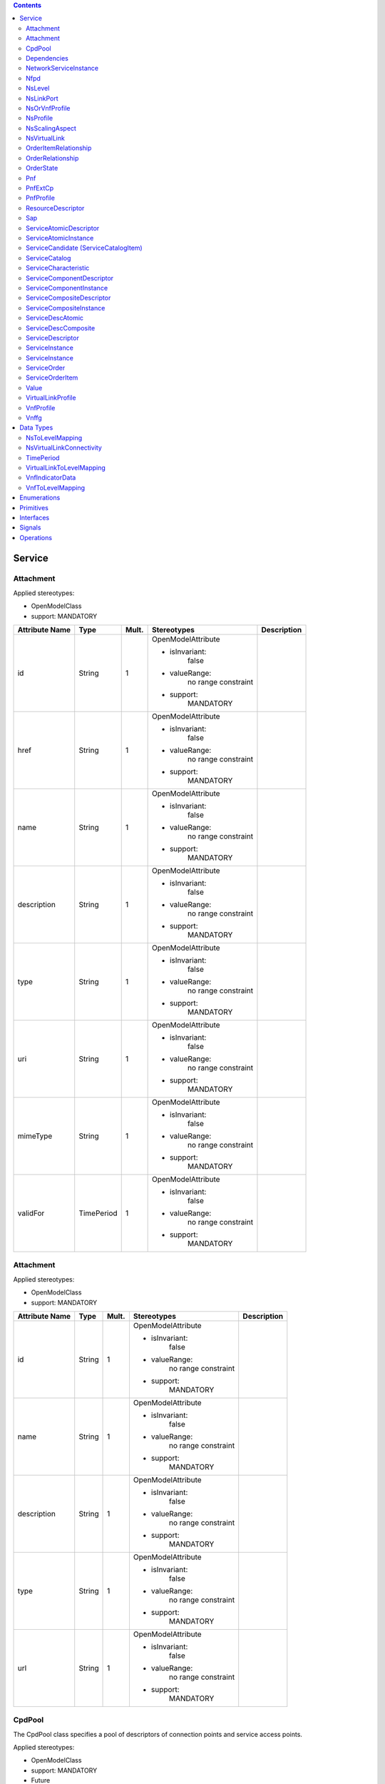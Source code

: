 .. Copyright 2018 (China Mobile)
.. This file is licensed under the CREATIVE COMMONS ATTRIBUTION 4.0 INTERNATIONAL LICENSE
.. Full license text at https://creativecommons.org/licenses/by/4.0/legalcode

.. contents::
   :depth: 3
..


Service 
=======

Attachment
----------

Applied stereotypes:

-  OpenModelClass

-  support: MANDATORY

+-------------+-------------+-------------+-------------------+-----------------+
| **Attribute | **Type**    | **Mult.**   | **Stereotypes**   | **Description** |
| Name**      |             |             |                   |                 |
+=============+=============+=============+===================+=================+
| id          | String      | 1           | OpenModelAttribute|                 |
|             |             |             |                   |                 |
|             |             |             | -  isInvariant:   |                 |
|             |             |             |       false       |                 |
|             |             |             |                   |                 |
|             |             |             | -  valueRange:    |                 |
|             |             |             |       no          |                 |
|             |             |             |       range       |                 |
|             |             |             |       constraint  |                 |
|             |             |             |                   |                 |
|             |             |             | -  support:       |                 |
|             |             |             |       MANDATORY   |                 |
+-------------+-------------+-------------+-------------------+-----------------+
| href        | String      | 1           | OpenModelAttribute|                 |
|             |             |             |                   |                 |
|             |             |             | -  isInvariant:   |                 |
|             |             |             |       false       |                 |
|             |             |             |                   |                 |
|             |             |             | -  valueRange:    |                 |
|             |             |             |       no          |                 |
|             |             |             |       range       |                 |
|             |             |             |       constraint  |                 |
|             |             |             |                   |                 |
|             |             |             | -  support:       |                 |
|             |             |             |       MANDATORY   |                 |
+-------------+-------------+-------------+-------------------+-----------------+
| name        | String      | 1           | OpenModelAttribute|                 |
|             |             |             |                   |                 |
|             |             |             | -  isInvariant:   |                 |
|             |             |             |       false       |                 |
|             |             |             |                   |                 |
|             |             |             | -  valueRange:    |                 |
|             |             |             |       no          |                 |
|             |             |             |       range       |                 |
|             |             |             |       constraint  |                 |
|             |             |             |                   |                 |
|             |             |             | -  support:       |                 |
|             |             |             |       MANDATORY   |                 |
+-------------+-------------+-------------+-------------------+-----------------+
| description | String      | 1           | OpenModelAttribute|                 |
|             |             |             |                   |                 |
|             |             |             | -  isInvariant:   |                 |
|             |             |             |       false       |                 |
|             |             |             |                   |                 |
|             |             |             | -  valueRange:    |                 |
|             |             |             |       no          |                 |
|             |             |             |       range       |                 |
|             |             |             |       constraint  |                 |
|             |             |             |                   |                 |
|             |             |             | -  support:       |                 |
|             |             |             |       MANDATORY   |                 |
+-------------+-------------+-------------+-------------------+-----------------+
| type        | String      | 1           | OpenModelAttribute|                 |
|             |             |             |                   |                 |
|             |             |             | -  isInvariant:   |                 |
|             |             |             |       false       |                 |
|             |             |             |                   |                 |
|             |             |             | -  valueRange:    |                 |
|             |             |             |       no          |                 |
|             |             |             |       range       |                 |
|             |             |             |       constraint  |                 |
|             |             |             |                   |                 |
|             |             |             | -  support:       |                 |
|             |             |             |       MANDATORY   |                 |
+-------------+-------------+-------------+-------------------+-----------------+
| uri         | String      | 1           | OpenModelAttribute|                 |
|             |             |             |                   |                 |
|             |             |             | -  isInvariant:   |                 |
|             |             |             |       false       |                 |
|             |             |             |                   |                 |
|             |             |             | -  valueRange:    |                 |
|             |             |             |       no          |                 |
|             |             |             |       range       |                 |
|             |             |             |       constraint  |                 |
|             |             |             |                   |                 |
|             |             |             | -  support:       |                 |
|             |             |             |       MANDATORY   |                 |
+-------------+-------------+-------------+-------------------+-----------------+
| mimeType    | String      | 1           | OpenModelAttribute|                 |
|             |             |             |                   |                 |
|             |             |             | -  isInvariant:   |                 |
|             |             |             |       false       |                 |
|             |             |             |                   |                 |
|             |             |             | -  valueRange:    |                 |
|             |             |             |       no          |                 |
|             |             |             |       range       |                 |
|             |             |             |       constraint  |                 |
|             |             |             |                   |                 |
|             |             |             | -  support:       |                 |
|             |             |             |       MANDATORY   |                 |
+-------------+-------------+-------------+-------------------+-----------------+
| validFor    | TimePeriod  | 1           | OpenModelAttribute|                 |
|             |             |             |                   |                 |
|             |             |             | -  isInvariant:   |                 |
|             |             |             |       false       |                 |
|             |             |             |                   |                 |
|             |             |             | -  valueRange:    |                 |
|             |             |             |       no          |                 |
|             |             |             |       range       |                 |
|             |             |             |       constraint  |                 |
|             |             |             |                   |                 |
|             |             |             | -  support:       |                 |
|             |             |             |       MANDATORY   |                 |
+-------------+-------------+-------------+-------------------+-----------------+

.. _attachment-1:

Attachment
----------

Applied stereotypes:

-  OpenModelClass

-  support: MANDATORY

+-------------+-------------+-------------+-------------------+-----------------+
| **Attribute | **Type**    | **Mult.**   | **Stereotypes**   | **Description** |
| Name**      |             |             |                   |                 |
+=============+=============+=============+===================+=================+
| id          | String      | 1           | OpenModelAttribute|                 |
|             |             |             |                   |                 |
|             |             |             | -  isInvariant:   |                 |
|             |             |             |       false       |                 |
|             |             |             |                   |                 |
|             |             |             | -  valueRange:    |                 |
|             |             |             |       no          |                 |
|             |             |             |       range       |                 |
|             |             |             |       constraint  |                 |
|             |             |             |                   |                 |
|             |             |             | -  support:       |                 |
|             |             |             |       MANDATORY   |                 |
+-------------+-------------+-------------+-------------------+-----------------+
| name        | String      | 1           | OpenModelAttribute|                 |
|             |             |             |                   |                 |
|             |             |             | -  isInvariant:   |                 |
|             |             |             |       false       |                 |
|             |             |             |                   |                 |
|             |             |             | -  valueRange:    |                 |
|             |             |             |       no          |                 |
|             |             |             |       range       |                 |
|             |             |             |       constraint  |                 |
|             |             |             |                   |                 |
|             |             |             | -  support:       |                 |
|             |             |             |       MANDATORY   |                 |
+-------------+-------------+-------------+-------------------+-----------------+
| description | String      | 1           | OpenModelAttribute|                 |
|             |             |             |                   |                 |
|             |             |             | -  isInvariant:   |                 |
|             |             |             |       false       |                 |
|             |             |             |                   |                 |
|             |             |             | -  valueRange:    |                 |
|             |             |             |       no          |                 |
|             |             |             |       range       |                 |
|             |             |             |       constraint  |                 |
|             |             |             |                   |                 |
|             |             |             | -  support:       |                 |
|             |             |             |       MANDATORY   |                 |
+-------------+-------------+-------------+-------------------+-----------------+
| type        | String      | 1           | OpenModelAttribute|                 |
|             |             |             |                   |                 |
|             |             |             | -  isInvariant:   |                 |
|             |             |             |       false       |                 |
|             |             |             |                   |                 |
|             |             |             | -  valueRange:    |                 |
|             |             |             |       no          |                 |
|             |             |             |       range       |                 |
|             |             |             |       constraint  |                 |
|             |             |             |                   |                 |
|             |             |             | -  support:       |                 |
|             |             |             |       MANDATORY   |                 |
+-------------+-------------+-------------+-------------------+-----------------+
| url         | String      | 1           | OpenModelAttribute|                 |
|             |             |             |                   |                 |
|             |             |             | -  isInvariant:   |                 |
|             |             |             |       false       |                 |
|             |             |             |                   |                 |
|             |             |             | -  valueRange:    |                 |
|             |             |             |       no          |                 |
|             |             |             |       range       |                 |
|             |             |             |       constraint  |                 |
|             |             |             |                   |                 |
|             |             |             | -  support:       |                 |
|             |             |             |       MANDATORY   |                 |
+-------------+-------------+-------------+-------------------+-----------------+

CpdPool
-------

The CpdPool class specifies a pool of descriptors of connection points
and service access points.

Applied stereotypes:

-  OpenModelClass

-  support: MANDATORY

-  Future

+-------------+-------------+-------------+-------------------+-----------------+
| **Attribute | **Type**    | **Mult.**   | **Stereotypes**   | **Description** |
| Name**      |             |             |                   |                 |
+=============+=============+=============+===================+=================+
| cpdPoolId   | Identifier  | 1           | OpenModelAttribute| Identifier      |
|             |             |             |                   | of this         |
|             |             |             |                   | CpdPool         |
|             |             |             | -  isInvariant:   | class. It       |
|             |             |             |      false        | identifies      |
|             |             |             |                   | a pool of       |
|             |             |             |                   | descriptors     |
|             |             |             | -  valueRange:    | of connection   |
|             |             |             |       no          | points and      |
|             |             |             |       range       | NS SAPs.        |
|             |             |             |       constraint  |                 |
|             |             |             |                   |                 |
|             |             |             | -  support:       |                 |
|             |             |             |       MANDATORY   |                 |
+-------------+-------------+-------------+-------------------+-----------------+

Dependencies
------------

The Dependencies class provides indications on the order in which VNFs
associated to different VNF Profiles and/or nested NSs associated to
different NS Profiles are to be instantiated.

Applied stereotypes:

-  OpenModelClass

-  support: MANDATORY

-  Future

+-----------------------------+----------------+-------------+-------------------+-----------------+
| **Attribute                 | **Type**       | **Mult.**   | **Stereotypes**   | **Description** |
| Name**                      |                |             |                   |                 |
+=============================+================+=============+===================+=================+
| \_primaryProfileReference   | NsOrVnfProfile | 1..\*       | OpenModelAttribute| References  a   |
|                             |                |             |                   | VnfProfile      |
|                             |                |             | -  isInvariant:   | or NsProfile.   |
|                             |                |             |       false       | NOTE: NFV       |
|                             |                |             |                   | Management      |
|                             |                |             | -  valueRange:    | and             |
|                             |                |             |       no          | Orchestration   |
|                             |                |             |       range       | functions       |
|                             |                |             |       constraint  | shall           |
|                             |                |             |                   | instantiate     |
|                             |                |             |                   | VNFs from       |
|                             |                |             | -  support:       | the             |
|                             |                |             |       MANDATORY   | VnfProfile      |
|                             |                |             |                   | and/or          |
|                             |                |             |                   | nested NSs      |
|                             |                |             |                   | from the        |
|                             |                |             |                   | NsProfile       |
|                             |                |             |                   | referenced      |
|                             |                |             |                   | in the          |
|                             |                |             |                   | primary         |
|                             |                |             |                   | attribute       |
|                             |                |             |                   | before          |
|                             |                |             |                   | instantiating   |
|                             |                |             |                   | VNFs from       |
|                             |                |             |                   | the             |
|                             |                |             |                   | VnfProfile      |
|                             |                |             |                   | and/or          |
|                             |                |             |                   | nested NSs      |
|                             |                |             |                   | from the        |
|                             |                |             |                   | NsProfile       |
|                             |                |             |                   | referenced      |
|                             |                |             |                   | in the          |
|                             |                |             |                   | secondary       |
|                             |                |             |                   | attribute.      |
+-----------------------------+----------------+-------------+-------------------+-----------------+
| \_secondaryProfileReference | NsOrVnfProfile | 1..\*       | OpenModelAttribute| References a    |
|                             |                |             |                   | VnfProfile      |
|                             |                |             | -  isInvariant:   | or              |
|                             |                |             |       false       | NsProfile.      |
|                             |                |             |                   | NOTE: NFV       |
|                             |                |             |                   | Management      |
|                             |                |             | -  valueRange:    | and             |
|                             |                |             |       no          | Orchestration   |
|                             |                |             |       range       | functions       |
|                             |                |             |       constraint  | shall           |
|                             |                |             |                   | instantiate     |
|                             |                |             |                   | VNFs from       |
|                             |                |             | -  support:       | the             |
|                             |                |             |       MANDATORY   | VnfProfile      |
|                             |                |             |                   | and/or          |
|                             |                |             |                   | nested NSs      |
|                             |                |             |                   | from the        |
|                             |                |             |                   | NsProfile       |
|                             |                |             |                   | referenced      |
|                             |                |             |                   | in the          |
|                             |                |             |                   | primary         |
|                             |                |             |                   | attribute       |
|                             |                |             |                   | before          |
|                             |                |             |                   | instantiating   |
|                             |                |             |                   | VNFs from       |
|                             |                |             |                   | the             |
|                             |                |             |                   | VnfProfile      |
|                             |                |             |                   | and/or          |
|                             |                |             |                   | nested NSs      |
|                             |                |             |                   | from the        |
|                             |                |             |                   | NsProfile       |
|                             |                |             |                   | referenced      |
|                             |                |             |                   | in the          |
|                             |                |             |                   | secondary       |
|                             |                |             |                   | attribute.      |
+-----------------------------+----------------+-------------+-------------------+-----------------+

NetworkServiceInstance
----------------------

A composition of Network Functions and defined by its functional and
behavioural specification. NOTE: The Network Service (NS) contributes to
the behaviour of the higher layer service, which is characterized by at
least performance, dependability, and security specifications. The
end-to-end network service behaviour is the result of the combination of
the individual network function behaviours as well as the behaviours of
the network infrastructure composition mechanism.

**Parent class:** ServiceComponentInstance

Applied stereotypes:

-  OpenModelClass

-  support: MANDATORY

-  Future

+----------------------------+-----------------------------+-------------+-----------------------+------------------+
| **Attribute                | **Type**                    | **Mult.**   | **Stereotypes**       | **Description**  |
| Name**                     |                             |             |                       |                  |
+============================+=============================+=============+=======================+==================+
| nsInstanceId               | Identifier                  | 1           | OpenModelAttribute    | Identifier       |
|                            |                             |             |                       | of this          |
|                            |                             |             |                       | NetworkServ      |
|                            |                             |             | -  isInvariant:       | ice,             |
|                            |                             |             |       false           | identifying      |
|                            |                             |             |                       | the NS           |
|                            |                             |             |                       | instance.        |
|                            |                             |             | -  valueRan           |                  |
|                            |                             |             | ge:                   |                  |
|                            |                             |             |       no              |                  |
|                            |                             |             |       range           |                  |
|                            |                             |             |       const           |                  |
|                            |                             |             | raint                 |                  |
|                            |                             |             |                       |                  |
|                            |                             |             | -  support:           |                  |
|                            |                             |             |       MANDA           |                  |
|                            |                             |             | TORY                  |                  |
+----------------------------+-----------------------------+-------------+-----------------------+------------------+
| nsName                     | String                      | 1           | OpenModelAttribute    | Human            |
|                            |                             |             |                       | readable         |
|                            |                             |             |                       | name of the      |
|                            |                             |             | -  isInvari           | NS               |
|                            |                             |             | ant:                  | instance.        |
|                            |                             |             |       false           |                  |
|                            |                             |             |                       |                  |
|                            |                             |             | -  valueRan           |                  |
|                            |                             |             | ge:                   |                  |
|                            |                             |             |       no              |                  |
|                            |                             |             |       range           |                  |
|                            |                             |             |       const           |                  |
|                            |                             |             | raint                 |                  |
|                            |                             |             |                       |                  |
|                            |                             |             | -  support:           |                  |
|                            |                             |             |       MANDA           |                  |
|                            |                             |             | TORY                  |                  |
+----------------------------+-----------------------------+-------------+-----------------------+------------------+
| description                | String                      | 1           | OpenModelAttribute    | Human            |
|                            |                             |             |                       | readable         |
|                            |                             |             |                       | description      |
|                            |                             |             | -  isInvari           | of the NS        |
|                            |                             |             | ant:                  | instance         |
|                            |                             |             |       false           |                  |
|                            |                             |             |                       |                  |
|                            |                             |             | -  valueRan           |                  |
|                            |                             |             | ge:                   |                  |
|                            |                             |             |       no              |                  |
|                            |                             |             |       range           |                  |
|                            |                             |             |       const           |                  |
|                            |                             |             | raint                 |                  |
|                            |                             |             |                       |                  |
|                            |                             |             | -  support:           |                  |
|                            |                             |             |       MANDA           |                  |
|                            |                             |             | TORY                  |                  |
+----------------------------+-----------------------------+-------------+-----------------------+------------------+
| \_nf                       | NetworkFunction             | 0..\*       | OpenModelAttribute    | Reference        |
|                            |                             |             |                       | to               |
|                            |                             |             |                       | consistitue      |
|                            |                             |             | -  isInvari           | nt               |
|                            |                             |             | ant:                  | VNFs and         |
|                            |                             |             |       false           | PNFs on          |
|                            |                             |             |                       | this NS.         |
|                            |                             |             | -  valueRan           | NOTE:            |
|                            |                             |             | ge:                   | Cardinality      |
|                            |                             |             |       no              | of zero is       |
|                            |                             |             |       range           | only valid       |
|                            |                             |             |       const           | for a            |
|                            |                             |             | raint                 | non-instant      |
|                            |                             |             |                       | iated            |
|                            |                             |             | -  support:           | NS.              |
|                            |                             |             |       MANDA           |                  |
|                            |                             |             | TORY                  |                  |
+----------------------------+-----------------------------+-------------+-----------------------+------------------+
| \_nsVirtualLink            | NsVirtualLink               | 0..\*       | OpenModelAttribute    | Information      |
|                            |                             |             |                       | on the VLs       |
|                            |                             |             |                       | of this NS.      |
|                            |                             |             | -  isInvari           | NOTE:            |
|                            |                             |             | ant:                  | Cardinality      |
|                            |                             |             |       false           | of zero is       |
|                            |                             |             |                       | only valid       |
|                            |                             |             | -  valueRan           | for a            |
|                            |                             |             | ge:                   | non-instant      |
|                            |                             |             |       no              | iated            |
|                            |                             |             |       range           | NS.              |
|                            |                             |             |       const           |                  |
|                            |                             |             | raint                 |                  |
|                            |                             |             |                       |                  |
|                            |                             |             | -  support:           |                  |
|                            |                             |             |       MANDA           |                  |
|                            |                             |             | TORY                  |                  |
+----------------------------+-----------------------------+-------------+-----------------------+------------------+
| \_sap                      | Sap                         | 0..\*       | OpenModelAttribute    | Information      |
|                            |                             |             |                       | on the SAPs      |
|                            |                             |             |                       | of this NS.      |
|                            |                             |             | -  isInvari           |                  |
|                            |                             |             | ant:                  |                  |
|                            |                             |             |       false           |                  |
|                            |                             |             |                       |                  |
|                            |                             |             | -  valueRan           |                  |
|                            |                             |             | ge:                   |                  |
|                            |                             |             |       no              |                  |
|                            |                             |             |       range           |                  |
|                            |                             |             |       const           |                  |
|                            |                             |             | raint                 |                  |
|                            |                             |             |                       |                  |
|                            |                             |             | -  support:           |                  |
|                            |                             |             |       MANDA           |                  |
|                            |                             |             | TORY                  |                  |
+----------------------------+-----------------------------+-------------+-----------------------+------------------+
| \_nestedNsi                | NetworkServiceInstance      | 0..\*       | OpenModelAttribute    | Reference        |
|                            |                             |             |                       | to               |
|                            |                             |             |                       | information      |
|                            |                             |             | -  isInvari           | on nested        |
|                            |                             |             | ant:                  | NSs of this      |
|                            |                             |             |       false           | NS.              |
|                            |                             |             |                       |                  |
|                            |                             |             | -  valueRan           |                  |
|                            |                             |             | ge:                   |                  |
|                            |                             |             |       no              |                  |
|                            |                             |             |       range           |                  |
|                            |                             |             |       const           |                  |
|                            |                             |             | raint                 |                  |
|                            |                             |             |                       |                  |
|                            |                             |             | -  support:           |                  |
|                            |                             |             |       MANDA           |                  |
|                            |                             |             | TORY                  |                  |
+----------------------------+-----------------------------+-------------+-----------------------+------------------+
| \_vnffg                    | Vnffg                       | 0..\*       | OpenModelAttribute    | Information      |
|                            |                             |             |                       | on the           |
|                            |                             |             |                       | VNFFGs of        |
|                            |                             |             | -  isInvari           | this NS.         |
|                            |                             |             | ant:                  |                  |
|                            |                             |             |       false           |                  |
|                            |                             |             |                       |                  |
|                            |                             |             | -  valueRan           |                  |
|                            |                             |             | ge:                   |                  |
|                            |                             |             |       no              |                  |
|                            |                             |             |       range           |                  |
|                            |                             |             |       const           |                  |
|                            |                             |             | raint                 |                  |
|                            |                             |             |                       |                  |
|                            |                             |             | -  support:           |                  |
|                            |                             |             |       MANDA           |                  |
|                            |                             |             | TORY                  |                  |
+----------------------------+-----------------------------+-------------+-----------------------+------------------+
| instanceId                 | Identifier                  | 1           | OpenModelAttribute    | Uniquely         |
|                            |                             |             |                       | identifies       |
|                            |                             |             |                       | this             |
|                            |                             |             | -  isInvari           | instance of      |
|                            |                             |             | ant:                  | a service        |
|                            |                             |             |       false           | component.       |
|                            |                             |             |                       |                  |
|                            |                             |             | -  valueRan           |                  |
|                            |                             |             | ge:                   |                  |
|                            |                             |             |       no              |                  |
|                            |                             |             |       range           |                  |
|                            |                             |             |       const           |                  |
|                            |                             |             | raint                 |                  |
|                            |                             |             |                       |                  |
|                            |                             |             | -  support:           |                  |
|                            |                             |             |       MANDA           |                  |
|                            |                             |             | TORY                  |                  |
+----------------------------+-----------------------------+-------------+-----------------------+------------------+
| name                       | String                      | 1           | OpenModelAttribute    | The name         |
|                            |                             |             |                       | assigned to      |
|                            |                             |             |                       | the service      |
|                            |                             |             | -  isInvari           | component        |
|                            |                             |             | ant:                  | instance.        |
|                            |                             |             |       false           |                  |
|                            |                             |             |                       |                  |
|                            |                             |             | -  valueRan           |                  |
|                            |                             |             | ge:                   |                  |
|                            |                             |             |       no              |                  |
|                            |                             |             |       range           |                  |
|                            |                             |             |       const           |                  |
|                            |                             |             | raint                 |                  |
|                            |                             |             |                       |                  |
|                            |                             |             | -  support:           |                  |
|                            |                             |             |       MANDA           |                  |
|                            |                             |             | TORY                  |                  |
+----------------------------+-----------------------------+-------------+-----------------------+------------------+
| modelInvariantUuid         | Uuid                        | 1           | OpenModelAttribute    | Constant         |
|                            |                             |             |                       | identifier       |
|                            |                             |             |                       | of the           |
|                            |                             |             | -  isInvari           | service          |
|                            |                             |             | ant:                  | component        |
|                            |                             |             |       false           | model.           |
|                            |                             |             |                       |                  |
|                            |                             |             | -  valueRan           |                  |
|                            |                             |             | ge:                   |                  |
|                            |                             |             |       no              |                  |
|                            |                             |             |       range           |                  |
|                            |                             |             |       const           |                  |
|                            |                             |             | raint                 |                  |
|                            |                             |             |                       |                  |
|                            |                             |             | -  support:           |                  |
|                            |                             |             |       MANDA           |                  |
|                            |                             |             | TORY                  |                  |
+----------------------------+-----------------------------+-------------+-----------------------+------------------+
| modelUuid                  | Uuid                        | 1           | OpenModelAttribute    | Versioned        |
|                            |                             |             |                       | identifier       |
|                            |                             |             |                       | of the           |
|                            |                             |             | -  isInvari           | service          |
|                            |                             |             | ant:                  | component        |
|                            |                             |             |       false           | model (this      |
|                            |                             |             |                       | uuid is          |
|                            |                             |             | -  valueRan           | changed for      |
|                            |                             |             | ge:                   | every major      |
|                            |                             |             |       no              | version of       |
|                            |                             |             |       range           | the service      |
|                            |                             |             |       const           | component).      |
|                            |                             |             | raint                 |                  |
|                            |                             |             |                       |                  |
|                            |                             |             | -  support:           |                  |
|                            |                             |             |       MANDA           |                  |
|                            |                             |             | TORY                  |                  |
+----------------------------+-----------------------------+-------------+-----------------------+------------------+
| modelVersion               | String                      | 1           | OpenModelAttribute    | The service      |
|                            |                             |             |                       | version in       |
|                            |                             |             |                       | SDC              |
|                            |                             |             | -  isInvari           | catalog.         |
|                            |                             |             | ant:                  |                  |
|                            |                             |             |       false           |                  |
|                            |                             |             |                       |                  |
|                            |                             |             | -  valueRan           |                  |
|                            |                             |             | ge:                   |                  |
|                            |                             |             |       no              |                  |
|                            |                             |             |       range           |                  |
|                            |                             |             |       const           |                  |
|                            |                             |             | raint                 |                  |
|                            |                             |             |                       |                  |
|                            |                             |             | -  support:           |                  |
|                            |                             |             |       MANDA           |                  |
|                            |                             |             | TORY                  |                  |
+----------------------------+-----------------------------+-------------+-----------------------+------------------+
| selfLink                   | Uri                         | 1           | OpenModelAttribute    | URL to           |
|                            |                             |             |                       | endpoint         |
|                            |                             |             |                       | where more       |
|                            |                             |             | -  isInvari           | details can      |
|                            |                             |             | ant:                  | be gotten.       |
|                            |                             |             |       false           |                  |
|                            |                             |             |                       |                  |
|                            |                             |             | -  valueRan           |                  |
|                            |                             |             | ge:                   |                  |
|                            |                             |             |       no              |                  |
|                            |                             |             |       range           |                  |
|                            |                             |             |       const           |                  |
|                            |                             |             | raint                 |                  |
|                            |                             |             |                       |                  |
|                            |                             |             | -  support:           |                  |
|                            |                             |             |       MANDA           |                  |
|                            |                             |             | TORY                  |                  |
+----------------------------+-----------------------------+-------------+-----------------------+------------------+
| orchestrationStatus        | String                      | 1           | OpenModelAttribute    | Orchestrati      |
|                            |                             |             |                       | on               |
|                            |                             |             |                       | status of        |
|                            |                             |             | -  isInvari           | the service      |
|                            |                             |             | ant:                  | component        |
|                            |                             |             |       false           | instance.        |
|                            |                             |             |                       |                  |
|                            |                             |             | -  valueRan           |                  |
|                            |                             |             | ge:                   |                  |
|                            |                             |             |       no              |                  |
|                            |                             |             |       range           |                  |
|                            |                             |             |       const           |                  |
|                            |                             |             | raint                 |                  |
|                            |                             |             |                       |                  |
|                            |                             |             | -  support:           |                  |
|                            |                             |             |       MANDA           |                  |
|                            |                             |             | TORY                  |                  |
+----------------------------+-----------------------------+-------------+-----------------------+------------------+
| description                | String                      | 1           | OpenModelAttribute    | The              |
|                            |                             |             |                       | description      |
|                            |                             |             |                       | of service       |
|                            |                             |             | -  isInvari           | component        |
|                            |                             |             | ant:                  | instance.        |
|                            |                             |             |       false           |                  |
|                            |                             |             |                       |                  |
|                            |                             |             | -  valueRan           |                  |
|                            |                             |             | ge:                   |                  |
|                            |                             |             |       no              |                  |
|                            |                             |             |       range           |                  |
|                            |                             |             |       const           |                  |
|                            |                             |             | raint                 |                  |
|                            |                             |             |                       |                  |
|                            |                             |             | -  support:           |                  |
|                            |                             |             |       MANDA           |                  |
|                            |                             |             | TORY                  |                  |
+----------------------------+-----------------------------+-------------+-----------------------+------------------+
| \_serviceComponentInstance | ServiceComponentInstance    | 0..\*       | OpenModelAttribute    |                  |
|                            |                             |             |                       |                  |
|                            |                             |             | -  isInvari           |                  |
|                            |                             |             | ant:                  |                  |
|                            |                             |             |       false           |                  |
|                            |                             |             |                       |                  |
|                            |                             |             | -  valueRan           |                  |
|                            |                             |             | ge:                   |                  |
|                            |                             |             |       no              |                  |
|                            |                             |             |       range           |                  |
|                            |                             |             |       const           |                  |
|                            |                             |             | raint                 |                  |
|                            |                             |             |                       |                  |
|                            |                             |             | -  support:           |                  |
|                            |                             |             |       MANDA           |                  |
|                            |                             |             | TORY                  |                  |
+----------------------------+-----------------------------+-------------+-----------------------+------------------+

Nfpd
----

The Nfpd class associates traffic flow criteria to a list of descriptors
associated to the connection points and service access points to be
visited by traffic flows matching these criteria.

Applied stereotypes:

-  OpenModelClass

-  support: MANDATORY

-  Future

+-------------+-------------+-------------+-------------------+-------------+
| **Attribute | **Type**    | **Mult.**   | **Stereotyp       | **Descripti |
| Name**      |             |             | es**              | on**        |
+=============+=============+=============+===================+=============+
| nfpdId      | invalid     | 1           | OpenModelAttribute| Identifies  |
|             |             |             |                   | this nfpd   |
|             |             |             |                   | class       |
|             |             |             | -  isInvari       | within a    |
|             |             |             | ant:              | VNFFGD.     |
|             |             |             |       false       |             |
|             |             |             |                   |             |
|             |             |             | -  valueRan       |             |
|             |             |             | ge:               |             |
|             |             |             |       no          |             |
|             |             |             |       range       |             |
|             |             |             |       const       |             |
|             |             |             | raint             |             |
|             |             |             |                   |             |
|             |             |             | -  support:       |             |
|             |             |             |       MANDA       |             |
|             |             |             | TORY              |             |
+-------------+-------------+-------------+-------------------+-------------+
| nfpRule     | invalid     | 1           | OpenModelAt       | Provides an |
|             |             |             | tribute           | NFP         |
|             |             |             |                   | classificat |
|             |             |             | -  isInvari       | ion         |
|             |             |             | ant:              | and         |
|             |             |             |       false       | selection   |
|             |             |             |                   | rule. The   |
|             |             |             | -  valueRan       | rule may be |
|             |             |             | ge:               | expressed   |
|             |             |             |       no          | as a        |
|             |             |             |       range       | criteria    |
|             |             |             |       const       | constructed |
|             |             |             | raint             | out of      |
|             |             |             |                   | atomic      |
|             |             |             | -  support:       | assertions  |
|             |             |             |       MANDA       | linked by   |
|             |             |             | TORY              | Boolean     |
|             |             |             |                   | operators   |
|             |             |             |                   | AND, OR and |
|             |             |             |                   | NOT. NOTE:  |
|             |             |             |                   | Examples of |
|             |             |             |                   | atomic      |
|             |             |             |                   | assertions  |
|             |             |             |                   | are         |
|             |             |             |                   | assertions  |
|             |             |             |                   | on packet   |
|             |             |             |                   | header      |
|             |             |             |                   | fields'     |
|             |             |             |                   | values,     |
|             |             |             |                   | date and    |
|             |             |             |                   | time        |
|             |             |             |                   | ranges,     |
|             |             |             |                   | etc.        |
+-------------+-------------+-------------+-------------------+-------------+
| cpd         | invalid     | 1           | OpenModelAt       | References  |
|             |             |             | tribute           | the         |
|             |             |             |                   | descriptor  |
|             |             |             | -  isInvari       | of a        |
|             |             |             | ant:              | connection  |
|             |             |             |       false       | point to be |
|             |             |             |                   | traversed   |
|             |             |             | -  valueRan       | by the      |
|             |             |             | ge:               | traffic     |
|             |             |             |       no          | flows       |
|             |             |             |       range       | matching    |
|             |             |             |       const       | the         |
|             |             |             | raint             | criteria.   |
|             |             |             |                   | This shall  |
|             |             |             | -  support:       | be a        |
|             |             |             |       MANDA       | connection  |
|             |             |             | TORY              | point       |
|             |             |             |                   | attached to |
|             |             |             |                   | one of the  |
|             |             |             |                   | constituent |
|             |             |             |                   | VNFs and    |
|             |             |             |                   | PNFs of the |
|             |             |             |                   | parent      |
|             |             |             |                   | VNFFG, or a |
|             |             |             |                   | SAP of one  |
|             |             |             |                   | of the      |
|             |             |             |                   | constituent |
|             |             |             |                   | nested NSs  |
|             |             |             |                   | of the      |
|             |             |             |                   | parent      |
|             |             |             |                   | VNFFG.      |
|             |             |             |                   | NOTE: When  |
|             |             |             |                   | multiple    |
|             |             |             |                   | values are  |
|             |             |             |                   | provided,   |
|             |             |             |                   | the order   |
|             |             |             |                   | is          |
|             |             |             |                   | significant |
|             |             |             |                   | and         |
|             |             |             |                   | specifies   |
|             |             |             |                   | the         |
|             |             |             |                   | sequence of |
|             |             |             |                   | connection  |
|             |             |             |                   | points to   |
|             |             |             |                   | be          |
|             |             |             |                   | traversed.  |
+-------------+-------------+-------------+-------------------+-------------+

NsLevel
-------

The NsLevel class describes the details of an NS level. An NS level
consists of a list of involved entities, i.e. VNFs, VLs and/or nested
NSs. For each involved VNF/nested NS, the number of instances required
by the NS level is specified. For each involved VL, the bitrate
requirements corresponding to the NS level are specified. NS levels
shall be used in the context of NS instantiation and in this case they
are referred to as NS instantiation levels. Every VNF, VL and nested NS
whose descriptor is referenced by the NS DF shall be involved in an NS
instantiation level of the parent NS. If no instances of a given
VNF/nested NS have to be deployed at NS instantiation time, the
numberOfInstances attribute in the corresponding
VnfToLevelMapping/NsToLevelMapping datatype shall be set to 0. NS levels
may be used in the context of NS scaling and in this case they are
referred to as NS scale levels. Only a subset of the VNFs, VLs and
nested NSs whose descriptor is referenced by the NS DF may be involved
in an NS scale level of the parent NS.

Applied stereotypes:

-  OpenModelClass

-  support: MANDATORY

-  Future

+-------------+-------------+-------------+-------------------------+-------------+
| **Attribute | **Type**    | **Mult.**   | **Stereotypes**         | **Descripti |
| Name**      |             |             |                         | on**        |
+=============+=============+=============+=========================+=============+
| nsLevelId   | Identifier  | 1           | OpenModelAttribute      | Identifier  |
|             |             |             |                         | of this     |
|             |             |             |                         | NsLevel     |
|             |             |             | -  isInvari             | class. It   |
|             |             |             | ant:                    | uniquely    |
|             |             |             |       false             | identifies  |
|             |             |             |                         | an NS level |
|             |             |             | -  valueRan             | within the  |
|             |             |             | ge:                     | DF.         |
|             |             |             |       no                |             |
|             |             |             |       range             |             |
|             |             |             |       const             |             |
|             |             |             | raint                   |             |
|             |             |             |                         |             |
|             |             |             | -  support:             |             |
|             |             |             |       MANDA             |             |
|             |             |             | TORY                    |             |
+-------------+-------------+-------------+-------------------------+-------------+
| description | String      | 1           | OpenModelAt             | Human       |
|             |             |             | tribute                 | readable    |
|             |             |             |                         | description |
|             |             |             | -  isInvari             | of the NS   |
|             |             |             | ant:                    | level.      |
|             |             |             |       false             |             |
|             |             |             |                         |             |
|             |             |             | -  valueRan             |             |
|             |             |             | ge:                     |             |
|             |             |             |       no                |             |
|             |             |             |       range             |             |
|             |             |             |       const             |             |
|             |             |             | raint                   |             |
|             |             |             |                         |             |
|             |             |             | -  support:             |             |
|             |             |             |       MANDA             |             |
|             |             |             | TORY                    |             |
+-------------+-------------+-------------+-------------------------+-------------+
| vnfToLevelM | VnfToLevelM | 0..\*       | OpenModelAt             | Specifies   |
| apping      | apping      |             | tribute                 | the profile |
|             |             |             |                         | of the VNFs |
|             |             |             | -  isInvari             | involved in |
|             |             |             | ant:                    | this NS     |
|             |             |             |       false             | level and,  |
|             |             |             |                         | for each of |
|             |             |             | -  valueRan             | them, the   |
|             |             |             | ge:                     | required    |
|             |             |             |       no                | number of   |
|             |             |             |       range             | instances.  |
|             |             |             |       const             |             |
|             |             |             | raint                   |             |
|             |             |             |                         |             |
|             |             |             | -  support:             |             |
|             |             |             |       MANDA             |             |
|             |             |             | TORY                    |             |
+-------------+-------------+-------------+-------------------------+-------------+
| virtualLink | VirtualLink | 0..\*       | OpenModelAt             | Specifies   |
| ToLevelMapp | ToLevelMapp |             | tribute                 | the profile |
| ing         | ing         |             |                         | of the VLs  |
|             |             |             | -  isInvari             | involved in |
|             |             |             | ant:                    | this NS     |
|             |             |             |       false             | level and,  |
|             |             |             |                         | for each of |
|             |             |             | -  valueRan             | them, the   |
|             |             |             | ge:                     | needed      |
|             |             |             |       no                | bandwidth.  |
|             |             |             |       range             |             |
|             |             |             |       const             |             |
|             |             |             | raint                   |             |
|             |             |             |                         |             |
|             |             |             | -  support:             |             |
|             |             |             |       MANDA             |             |
|             |             |             | TORY                    |             |
+-------------+-------------+-------------+-------------------------+-------------+
| nsToLevelMa | NsToLevelMa | 0..\*       | OpenModelAt             | Specifies   |
| pping       | pping       |             | tribute                 | the profile |
|             |             |             |                         | of the      |
|             |             |             | -  isInvari             | nested NSs  |
|             |             |             | ant:                    | involved in |
|             |             |             |       false             | this NS     |
|             |             |             |                         | level and,  |
|             |             |             | -  valueRan             | for each of |
|             |             |             | ge:                     | them, the   |
|             |             |             |       no                | required    |
|             |             |             |       range             | number of   |
|             |             |             |       const             | instances.  |
|             |             |             | raint                   |             |
|             |             |             |                         |             |
|             |             |             | -  support:             |             |
|             |             |             |       MANDA             |             |
|             |             |             | TORY                    |             |
+-------------+-------------+-------------+-------------------------+-------------+
NsLinkPort
----------

Respresents the port of a NS VL.

Applied stereotypes:

-  OpenModelClass

-  support: MANDATORY

-  Future

NsOrVnfProfile
--------------

This is an abstract proxy class, allowing to provide reference to either
NsProfile or VnfProfile.

Applied stereotypes:

-  OpenModelClass

-  support: MANDATORY

-  Future

NsProfile
---------

The NsProfile class specifies the profile to be used for a nested NS.

**Parent class:** NsOrVnfProfile

Applied stereotypes:

-  OpenModelClass

-  support: MANDATORY

-  Future

+-------------+-------------+-------------+-------------+-------------+
| **Attribute | **Type**    | **Mult.**   | **Stereotyp | **Descripti |
| Name**      |             |             | es**        | on**        |
+=============+=============+=============+=============+=============+
| nsProfileId | Identifier  | 1           | OpenModelAt | Identifies  |
|             |             |             | tribute     | an NS       |
|             |             |             |             | profile.    |
|             |             |             | -  isInvari |             |
|             |             |             | ant:        |             |
|             |             |             |       false |             |
|             |             |             |             |             |
|             |             |             | -  valueRan |             |
|             |             |             | ge:         |             |
|             |             |             |       no    |             |
|             |             |             |       range |             |
|             |             |             |       const |             |
|             |             |             | raint       |             |
|             |             |             |             |             |
|             |             |             | -  support: |             |
|             |             |             |       MANDA |             |
|             |             |             | TORY        |             |
+-------------+-------------+-------------+-------------+-------------+
| minNumberOf | Integer     | 1           | OpenModelAt | Minimum     |
| Instances   |             |             | tribute     | number of   |
|             |             |             |             | nested NS   |
|             |             |             | -  isInvari | instances   |
|             |             |             | ant:        | based on    |
|             |             |             |       false | the         |
|             |             |             |             | referenced  |
|             |             |             | -  valueRan | NSD that is |
|             |             |             | ge:         | permitted   |
|             |             |             |       no    | to exist    |
|             |             |             |       range | for this    |
|             |             |             |       const | NsProfile.  |
|             |             |             | raint       |             |
|             |             |             |             |             |
|             |             |             | -  support: |             |
|             |             |             |       MANDA |             |
|             |             |             | TORY        |             |
+-------------+-------------+-------------+-------------+-------------+
| maxNumberOf | Integer     | 1           | OpenModelAt | Maximum     |
| Instances   |             |             | tribute     | number of   |
|             |             |             |             | nested NS   |
|             |             |             | -  isInvari | instances   |
|             |             |             | ant:        | based on    |
|             |             |             |       false | the         |
|             |             |             |             | referenced  |
|             |             |             | -  valueRan | NSD that is |
|             |             |             | ge:         | permitted   |
|             |             |             |       no    | to exist    |
|             |             |             |       range | for this    |
|             |             |             |       const | NsProfile.  |
|             |             |             | raint       |             |
|             |             |             |             |             |
|             |             |             | -  support: |             |
|             |             |             |       MANDA |             |
|             |             |             | TORY        |             |
+-------------+-------------+-------------+-------------+-------------+
| affinityOrA | AffinityOrA | 0..\*       | OpenModelAt | Identifies  |
| ntiaffinity | ntiAffinity |             | tribute     | an affinity |
| GroupId     | Group       |             |             | or          |
|             |             |             | -  isInvari | anti-affini |
|             |             |             | ant:        | ty          |
|             |             |             |       false | group the   |
|             |             |             |             | NSs created |
|             |             |             | -  valueRan | according   |
|             |             |             | ge:         | to this     |
|             |             |             |       no    | NsProfile   |
|             |             |             |       range | belong to.  |
|             |             |             |       const |             |
|             |             |             | raint       |             |
|             |             |             |             |             |
|             |             |             | -  support: |             |
|             |             |             |       MANDA |             |
|             |             |             | TORY        |             |
+-------------+-------------+-------------+-------------+-------------+
| \_nsdf      | NsDf        | 0..1        | OpenModelAt | Identifies  |
|             |             |             | tribute     | the         |
|             |             |             |             | applicable  |
|             |             |             | -  isInvari | NS DF       |
|             |             |             | ant:        | within the  |
|             |             |             |       false | scope of    |
|             |             |             |             | the NSD.    |
|             |             |             | -  valueRan |             |
|             |             |             | ge:         |             |
|             |             |             |       no    |             |
|             |             |             |       range |             |
|             |             |             |       const |             |
|             |             |             | raint       |             |
|             |             |             |             |             |
|             |             |             | -  support: |             |
|             |             |             |       MANDA |             |
|             |             |             | TORY        |             |
+-------------+-------------+-------------+-------------+-------------+
| \_nsLevel   | NsLevel     | 0..1        | OpenModelAt | Identifies  |
|             |             |             | tribute     | the NS      |
|             |             |             |             | level       |
|             |             |             | -  isInvari | within the  |
|             |             |             | ant:        | referenced  |
|             |             |             |       false | NS DF to be |
|             |             |             |             | used in the |
|             |             |             | -  valueRan | context of  |
|             |             |             | ge:         | the parent  |
|             |             |             |       no    | NS          |
|             |             |             |       range | instantiati |
|             |             |             |       const | on.         |
|             |             |             | raint       | If not      |
|             |             |             |             | present,    |
|             |             |             | -  support: | the default |
|             |             |             |       MANDA | NS          |
|             |             |             | TORY        | instantiati |
|             |             |             |             | on          |
|             |             |             |             | level as    |
|             |             |             |             | declared in |
|             |             |             |             | the         |
|             |             |             |             | referenced  |
|             |             |             |             | NSD shall   |
|             |             |             |             | be used.    |
+-------------+-------------+-------------+-------------+-------------+
| \_nsd       | NetworkServ | 1           | OpenModelAt | Identifies  |
|             | iceDescript |             | tribute     | the NSD     |
|             | or          |             |             | applicable  |
|             |             |             | -  isInvari | to NS       |
|             |             |             | ant:        | instantiate |
|             |             |             |       false | d           |
|             |             |             |             | according   |
|             |             |             | -  valueRan | to this     |
|             |             |             | ge:         | profile.    |
|             |             |             |       no    |             |
|             |             |             |       range |             |
|             |             |             |       const |             |
|             |             |             | raint       |             |
|             |             |             |             |             |
|             |             |             | -  support: |             |
|             |             |             |       MANDA |             |
|             |             |             | TORY        |             |
+-------------+-------------+-------------+-------------+-------------+

NsScalingAspect
---------------

The NsScalingAspect class describes the details of an NS scaling aspect.
An NS scaling aspect is an abstraction representing a particular
"dimension" or "property" along which a given NS can be scaled. Defining
NS levels, in this context also known as NS scale levels, within an NS
scaling aspect allows to scale NS instances "by steps", i.e. to
increase/decrease their capacity in a discrete manner moving from one NS
scale level to another. Scaling by a single step does not imply that
exactly one instance of each entity involved in the NS scale level is
created or removed.

Applied stereotypes:

-  OpenModelClass

-  support: MANDATORY

-  Future

+-------------+-------------+-------------+-------------+-------------+
| **Attribute | **Type**    | **Mult.**   | **Stereotyp | **Descripti |
| Name**      |             |             | es**        | on**        |
+=============+=============+=============+=============+=============+
| nsScalingAs | Identifier  | 1           | OpenModelAt | Identifier  |
| pectId      |             |             | tribute     | of this     |
|             |             |             |             | NsScalingAs |
|             |             |             | -  isInvari | pect        |
|             |             |             | ant:        | class. It   |
|             |             |             |       false | Uniquely    |
|             |             |             |             | identifies  |
|             |             |             | -  valueRan | the NS      |
|             |             |             | ge:         | scaling     |
|             |             |             |       no    | aspect in   |
|             |             |             |       range | an NSD.     |
|             |             |             |       const |             |
|             |             |             | raint       |             |
|             |             |             |             |             |
|             |             |             | -  support: |             |
|             |             |             |       MANDA |             |
|             |             |             | TORY        |             |
+-------------+-------------+-------------+-------------+-------------+
| name        | String      | 1           | OpenModelAt | Provides a  |
|             |             |             | tribute     | human       |
|             |             |             |             | readable    |
|             |             |             | -  isInvari | name of the |
|             |             |             | ant:        | NS scaling  |
|             |             |             |       false | aspect.     |
|             |             |             |             |             |
|             |             |             | -  valueRan |             |
|             |             |             | ge:         |             |
|             |             |             |       no    |             |
|             |             |             |       range |             |
|             |             |             |       const |             |
|             |             |             | raint       |             |
|             |             |             |             |             |
|             |             |             | -  support: |             |
|             |             |             |       MANDA |             |
|             |             |             | TORY        |             |
+-------------+-------------+-------------+-------------+-------------+
| description | String      | 1           | OpenModelAt | Provides a  |
|             |             |             | tribute     | human       |
|             |             |             |             | readable    |
|             |             |             | -  isInvari | description |
|             |             |             | ant:        | of the NS   |
|             |             |             |       false | scaling     |
|             |             |             |             | aspect.     |
|             |             |             | -  valueRan |             |
|             |             |             | ge:         |             |
|             |             |             |       no    |             |
|             |             |             |       range |             |
|             |             |             |       const |             |
|             |             |             | raint       |             |
|             |             |             |             |             |
|             |             |             | -  support: |             |
|             |             |             |       MANDA |             |
|             |             |             | TORY        |             |
+-------------+-------------+-------------+-------------+-------------+
| \_nsLevel   | NsLevel     | 1..\*       | OpenModelAt | Describes   |
|             |             |             | tribute     | the details |
|             |             |             |             | of an NS    |
|             |             |             | -  isInvari | level.      |
|             |             |             | ant:        | NOTE: Only  |
|             |             |             |       false | a subset of |
|             |             |             |             | the VNFs,   |
|             |             |             | -  valueRan | VLs and     |
|             |             |             | ge:         | nested NSs  |
|             |             |             |       no    | whose       |
|             |             |             |       range | descriptor  |
|             |             |             |       const | is          |
|             |             |             | raint       | referenced  |
|             |             |             |             | by the NS   |
|             |             |             | -  support: | DF may be   |
|             |             |             |       MANDA | involved in |
|             |             |             | TORY        | an NS scale |
|             |             |             |             | level of    |
|             |             |             |             | the parent  |
|             |             |             |             | NS.         |
+-------------+-------------+-------------+-------------+-------------+

NsVirtualLink
-------------

This class provides run-time information about an NS VL instance.

**Parent class:** VirtualLink

Applied stereotypes:

-  OpenModelClass

-  support: MANDATORY

-  Future

+-------------+-------------+-------------+-------------+-------------+
| **Attribute | **Type**    | **Mult.**   | **Stereotyp | **Descripti |
| Name**      |             |             | es**        | on**        |
+=============+=============+=============+=============+=============+
| virtualNetw | invalid     | 1           | OpenModelAt | Virtualised |
| ork         |             |             | tribute     | network     |
|             |             |             |             | resource(s) |
|             |             |             | -  isInvari | realizing   |
|             |             |             | ant:        | this VL.    |
|             |             |             |       false |             |
|             |             |             |             |             |
|             |             |             | -  valueRan |             |
|             |             |             | ge:         |             |
|             |             |             |       no    |             |
|             |             |             |       range |             |
|             |             |             |       const |             |
|             |             |             | raint       |             |
|             |             |             |             |             |
|             |             |             | -  support: |             |
|             |             |             |       MANDA |             |
|             |             |             | TORY        |             |
+-------------+-------------+-------------+-------------+-------------+
| \_linkPort  | LinkPort    | 1..\*       | OpenModelAt | Link ports  |
|             |             |             | tribute     | of this VL. |
|             |             |             |             |             |
|             |             |             | -  isInvari |             |
|             |             |             | ant:        |             |
|             |             |             |       false |             |
|             |             |             |             |             |
|             |             |             | -  valueRan |             |
|             |             |             | ge:         |             |
|             |             |             |       no    |             |
|             |             |             |       range |             |
|             |             |             |       const |             |
|             |             |             | raint       |             |
|             |             |             |             |             |
|             |             |             | -  support: |             |
|             |             |             |       MANDA |             |
|             |             |             | TORY        |             |
+-------------+-------------+-------------+-------------+-------------+
| vlInstanceI | Identifier  | 1           | OpenModelAt | Identifier  |
| d           |             |             | tribute     | of the      |
|             |             |             |             | virtual     |
|             |             |             | -  isInvari | link        |
|             |             |             | ant:        | instance.   |
|             |             |             |       false |             |
|             |             |             |             |             |
|             |             |             | -  valueRan |             |
|             |             |             | ge:         |             |
|             |             |             |       no    |             |
|             |             |             |       range |             |
|             |             |             |       const |             |
|             |             |             | raint       |             |
|             |             |             |             |             |
|             |             |             | -  support: |             |
|             |             |             |       MANDA |             |
|             |             |             | TORY        |             |
+-------------+-------------+-------------+-------------+-------------+
| vlName      | String      | 1           | OpenModelAt | An          |
|             |             |             | tribute     | intelligent |
|             |             |             |             | or human    |
|             |             |             | -  isInvari | readable    |
|             |             |             | ant:        | name of the |
|             |             |             |       false | virtual     |
|             |             |             |             | link        |
|             |             |             | -  valueRan | instance.   |
|             |             |             | ge:         |             |
|             |             |             |       no    |             |
|             |             |             |       range |             |
|             |             |             |       const |             |
|             |             |             | raint       |             |
|             |             |             |             |             |
|             |             |             | -  support: |             |
|             |             |             |       MANDA |             |
|             |             |             | TORY        |             |
+-------------+-------------+-------------+-------------+-------------+
| vlNameAlt   | String      | 1           | OpenModelAt | Additional  |
|             |             |             | tribute     | intelligent |
|             |             |             |             | or human    |
|             |             |             | -  isInvari | readable    |
|             |             |             | ant:        | name of the |
|             |             |             |       false | virtual     |
|             |             |             |             | link        |
|             |             |             | -  valueRan | instance.   |
|             |             |             | ge:         |             |
|             |             |             |       no    |             |
|             |             |             |       range |             |
|             |             |             |       const |             |
|             |             |             | raint       |             |
|             |             |             |             |             |
|             |             |             | -  support: |             |
|             |             |             |       MANDA |             |
|             |             |             | TORY        |             |
+-------------+-------------+-------------+-------------+-------------+
| vlType      | String      | 1           | OpenModelAt | Generic     |
|             |             |             | tribute     | description |
|             |             |             |             | of the type |
|             |             |             | -  isInvari | of Virtual  |
|             |             |             | ant:        | Link        |
|             |             |             |       false |             |
|             |             |             |             |             |
|             |             |             | -  valueRan |             |
|             |             |             | ge:         |             |
|             |             |             |       no    |             |
|             |             |             |       range |             |
|             |             |             |       const |             |
|             |             |             | raint       |             |
|             |             |             |             |             |
|             |             |             | -  support: |             |
|             |             |             |       MANDA |             |
|             |             |             | TORY        |             |
+-------------+-------------+-------------+-------------+-------------+
| vlRole      | String      | 1           | OpenModelAt | Role in the |
|             |             |             | tribute     | network     |
|             |             |             |             | this        |
|             |             |             | -  isInvari | virtual     |
|             |             |             | ant:        | link will   |
|             |             |             |       false | be          |
|             |             |             |             | providing   |
|             |             |             | -  valueRan |             |
|             |             |             | ge:         |             |
|             |             |             |       no    |             |
|             |             |             |       range |             |
|             |             |             |       const |             |
|             |             |             | raint       |             |
|             |             |             |             |             |
|             |             |             | -  support: |             |
|             |             |             |       MANDA |             |
|             |             |             | TORY        |             |
+-------------+-------------+-------------+-------------+-------------+
| vlFunction  | String      | 1           | OpenModelAt | English     |
|             |             |             | tribute     | description |
|             |             |             |             | of the      |
|             |             |             | -  isInvari | function    |
|             |             |             | ant:        | this        |
|             |             |             |       false | specific    |
|             |             |             |             | virtual     |
|             |             |             | -  valueRan | link will   |
|             |             |             | ge:         | be          |
|             |             |             |       no    | providing   |
|             |             |             |       range |             |
|             |             |             |       const |             |
|             |             |             | raint       |             |
|             |             |             |             |             |
|             |             |             | -  support: |             |
|             |             |             |       MANDA |             |
|             |             |             | TORY        |             |
+-------------+-------------+-------------+-------------+-------------+
| vlBandwidth | String      | 1           | OpenModelAt | virtual     |
|             |             |             | tribute     | link        |
|             |             |             |             | assigned    |
|             |             |             | -  isInvari | (actual)    |
|             |             |             | ant:        | bandwidth   |
|             |             |             |       false |             |
|             |             |             |             |             |
|             |             |             | -  valueRan |             |
|             |             |             | ge:         |             |
|             |             |             |       no    |             |
|             |             |             |       range |             |
|             |             |             |       const |             |
|             |             |             | raint       |             |
|             |             |             |             |             |
|             |             |             | -  support: |             |
|             |             |             |       MANDA |             |
|             |             |             | TORY        |             |
+-------------+-------------+-------------+-------------+-------------+
| provStatus  | String      | 1           | OpenModelAt | provisionin |
|             |             |             | tribute     | g           |
|             |             |             |             | status,     |
|             |             |             | -  isInvari | used as a   |
|             |             |             | ant:        | trigger for |
|             |             |             |       false | operational |
|             |             |             |             | monitoring  |
|             |             |             | -  valueRan | of this     |
|             |             |             | ge:         | resource by |
|             |             |             |       no    | service     |
|             |             |             |       range | assurance   |
|             |             |             |       const | systems     |
|             |             |             | raint       | valid value |
|             |             |             |             | example:    |
|             |             |             | -  support: | PROVISIONED |
|             |             |             |       MANDA | ,           |
|             |             |             | TORY        | PREPROVISIO |
|             |             |             |             | NED,        |
|             |             |             |             | CAPPED      |
+-------------+-------------+-------------+-------------+-------------+
| adminStatus | String      | 1           | OpenModelAt | Administrat |
|             |             |             | tribute     | ive         |
|             |             |             |             | status of   |
|             |             |             | -  isInvari | the virtual |
|             |             |             | ant:        | link        |
|             |             |             |       false |             |
|             |             |             |             |             |
|             |             |             | -  valueRan |             |
|             |             |             | ge:         |             |
|             |             |             |       no    |             |
|             |             |             |       range |             |
|             |             |             |       const |             |
|             |             |             | raint       |             |
|             |             |             |             |             |
|             |             |             | -  support: |             |
|             |             |             |       MANDA |             |
|             |             |             | TORY        |             |
+-------------+-------------+-------------+-------------+-------------+
| minBitRateR | LinkBitrate | 1           | OpenModelAt | Specifies   |
| equirements | Requirement |             | tribute     | the minimum |
|             | s           |             |             | bitrate     |
|             |             |             | -  isInvari | requirement |
|             |             |             | ant:        | s           |
|             |             |             |       false | for the     |
|             |             |             |             | virtual     |
|             |             |             | -  valueRan | link        |
|             |             |             | ge:         |             |
|             |             |             |       no    |             |
|             |             |             |       range |             |
|             |             |             |       const |             |
|             |             |             | raint       |             |
|             |             |             |             |             |
|             |             |             | -  support: |             |
|             |             |             |       MANDA |             |
|             |             |             | TORY        |             |
+-------------+-------------+-------------+-------------+-------------+
| maxBitRateR | LinkBitrate | 1           | OpenModelAt | Specifies   |
| equirements | Requirement |             | tribute     | the maximum |
|             | s           |             |             | bitrate     |
|             |             |             | -  isInvari | requirement |
|             |             |             | ant:        | s           |
|             |             |             |       false | for the     |
|             |             |             |             | virtual     |
|             |             |             | -  valueRan | link        |
|             |             |             | ge:         |             |
|             |             |             |       no    |             |
|             |             |             |       range |             |
|             |             |             |       const |             |
|             |             |             | raint       |             |
|             |             |             |             |             |
|             |             |             | -  support: |             |
|             |             |             |       MANDA |             |
|             |             |             | TORY        |             |
+-------------+-------------+-------------+-------------+-------------+
| dhcpEnabled | Boolean     | 1           | OpenModelAt | Indicates   |
|             |             |             | tribute     | whether     |
|             |             |             |             | DHCP is     |
|             |             |             | -  isInvari | enabled     |
|             |             |             | ant:        |             |
|             |             |             |       false |             |
|             |             |             |             |             |
|             |             |             | -  valueRan |             |
|             |             |             | ge:         |             |
|             |             |             |       no    |             |
|             |             |             |       range |             |
|             |             |             |       const |             |
|             |             |             | raint       |             |
|             |             |             |             |             |
|             |             |             | -  support: |             |
|             |             |             |       MANDA |             |
|             |             |             | TORY        |             |
+-------------+-------------+-------------+-------------+-------------+
| vlanTranspa | Boolean     | 1           | OpenModelAt | Indicates   |
| rent        |             |             | tribute     | whether     |
|             |             |             |             | VLAn        |
|             |             |             | -  isInvari | transparent |
|             |             |             | ant:        | mode is     |
|             |             |             |       false | supported   |
|             |             |             |             |             |
|             |             |             | -  valueRan |             |
|             |             |             | ge:         |             |
|             |             |             |       no    |             |
|             |             |             |       range |             |
|             |             |             |       const |             |
|             |             |             | raint       |             |
|             |             |             |             |             |
|             |             |             | -  support: |             |
|             |             |             |       MANDA |             |
|             |             |             | TORY        |             |
+-------------+-------------+-------------+-------------+-------------+
| vlTrunkMode | Boolean     | 1           | OpenModelAt | Indicates   |
| Enabled     |             |             | tribute     | whether     |
|             |             |             |             | Trunk Mode  |
|             |             |             | -  isInvari | is enabled  |
|             |             |             | ant:        |             |
|             |             |             |       false |             |
|             |             |             |             |             |
|             |             |             | -  valueRan |             |
|             |             |             | ge:         |             |
|             |             |             |       no    |             |
|             |             |             |       range |             |
|             |             |             |       const |             |
|             |             |             | raint       |             |
|             |             |             |             |             |
|             |             |             | -  support: |             |
|             |             |             |       MANDA |             |
|             |             |             | TORY        |             |
+-------------+-------------+-------------+-------------+-------------+
| vlanIdOuter | Integer     | 1           | OpenModelAt | Outer vlan  |
|             |             |             | tribute     | tag         |
|             |             |             |             |             |
|             |             |             | -  isInvari |             |
|             |             |             | ant:        |             |
|             |             |             |       false |             |
|             |             |             |             |             |
|             |             |             | -  valueRan |             |
|             |             |             | ge:         |             |
|             |             |             |       no    |             |
|             |             |             |       range |             |
|             |             |             |       const |             |
|             |             |             | raint       |             |
|             |             |             |             |             |
|             |             |             | -  support: |             |
|             |             |             |       MANDA |             |
|             |             |             | TORY        |             |
+-------------+-------------+-------------+-------------+-------------+
| vlanIdInner | Integer     | 1           | OpenModelAt | Inner vlan  |
|             |             |             | tribute     | tag         |
|             |             |             |             |             |
|             |             |             | -  isInvari |             |
|             |             |             | ant:        |             |
|             |             |             |       false |             |
|             |             |             |             |             |
|             |             |             | -  valueRan |             |
|             |             |             | ge:         |             |
|             |             |             |       no    |             |
|             |             |             |       range |             |
|             |             |             |       const |             |
|             |             |             | raint       |             |
|             |             |             |             |             |
|             |             |             | -  support: |             |
|             |             |             |       MANDA |             |
|             |             |             | TORY        |             |
+-------------+-------------+-------------+-------------+-------------+
| connectivit | Connectivit | 1           | OpenModelAt | Identified  |
| yType       | yType       |             | tribute     | the         |
|             |             |             |             | layerProtoc |
|             |             |             | -  isInvari | ol          |
|             |             |             | ant:        | and         |
|             |             |             |       false | flowPattern |
|             |             |             |             | used by the |
|             |             |             | -  valueRan | virtual     |
|             |             |             | ge:         | link        |
|             |             |             |       no    |             |
|             |             |             |       range |             |
|             |             |             |       const |             |
|             |             |             | raint       |             |
|             |             |             |             |             |
|             |             |             | -  support: |             |
|             |             |             |       MANDA |             |
|             |             |             | TORY        |             |
+-------------+-------------+-------------+-------------+-------------+

OrderItemRelationship
---------------------

Enables specifying any kind of relastionships between ServiceOrderItems

Applied stereotypes:

-  OpenModelClass

-  support: MANDATORY

+-------------+-------------+-------------+-------------+-------------+
| **Attribute | **Type**    | **Mult.**   | **Stereotyp | **Descripti |
| Name**      |             |             | es**        | on**        |
+=============+=============+=============+=============+=============+
| type        | String      | 1           | OpenModelAt | The type of |
|             |             |             | tribute     | relationshi |
|             |             |             |             | p           |
|             |             |             | -  isInvari | such as     |
|             |             |             | ant:        | contains,   |
|             |             |             |       false | relies on.  |
|             |             |             |             |             |
|             |             |             | -  valueRan |             |
|             |             |             | ge:         |             |
|             |             |             |       no    |             |
|             |             |             |       range |             |
|             |             |             |       const |             |
|             |             |             | raint       |             |
|             |             |             |             |             |
|             |             |             | -  support: |             |
|             |             |             |       MANDA |             |
|             |             |             | TORY        |             |
+-------------+-------------+-------------+-------------+-------------+

OrderRelationship
-----------------

An assocation between two ServiceOrders.

Applied stereotypes:

-  OpenModelClass

-  support: MANDATORY

+-------------+-------------+-------------+-------------+-------------+
| **Attribute | **Type**    | **Mult.**   | **Stereotyp | **Descripti |
| Name**      |             |             | es**        | on**        |
+=============+=============+=============+=============+=============+
| type        | String      | 1           | OpenModelAt | A           |
|             |             |             | tribute     | categorizat |
|             |             |             |             | ion         |
|             |             |             | -  isInvari | of the      |
|             |             |             | ant:        | relationshi |
|             |             |             |       false | p,          |
|             |             |             |             | such as     |
|             |             |             | -  valueRan | bulk,       |
|             |             |             | ge:         | parent/chil |
|             |             |             |       no    | d,          |
|             |             |             |       range | and so      |
|             |             |             |       const | forth.      |
|             |             |             | raint       |             |
|             |             |             |             |             |
|             |             |             | -  support: |             |
|             |             |             |       MANDA |             |
|             |             |             | TORY        |             |
+-------------+-------------+-------------+-------------+-------------+

OrderState
----------

Applied stereotypes:

-  OpenModelClass

-  support: MANDATORY

Pnf
---

An implementation of a NF via a tightly coupled software and hardware
system.

**Parent class:** NetworkFunction

Applied stereotypes:

-  OpenModelClass

-  support: MANDATORY

-  Future

+-------------+-------------+-------------+-------------+-------------+
| **Attribute | **Type**    | **Mult.**   | **Stereotyp | **Descripti |
| Name**      |             |             | es**        | on**        |
+=============+=============+=============+=============+=============+
| \_pnfExtCp  | PnfExtCp    | 1..\*       | OpenModelAt | External CP |
|             |             |             | tribute     | of the PNF. |
|             |             |             |             |             |
|             |             |             | -  isInvari |             |
|             |             |             | ant:        |             |
|             |             |             |       false |             |
|             |             |             |             |             |
|             |             |             | -  valueRan |             |
|             |             |             | ge:         |             |
|             |             |             |       no    |             |
|             |             |             |       range |             |
|             |             |             |       const |             |
|             |             |             | raint       |             |
|             |             |             |             |             |
|             |             |             | -  support: |             |
|             |             |             |       MANDA |             |
|             |             |             | TORY        |             |
+-------------+-------------+-------------+-------------+-------------+

PnfExtCp
--------

External CP of the PNF.

**Parent class:** Cp

Applied stereotypes:

-  OpenModelClass

-  support: MANDATORY

-  Future

+-------------+-------------+-------------+-------------+-------------+
| **Attribute | **Type**    | **Mult.**   | **Stereotyp | **Descripti |
| Name**      |             |             | es**        | on**        |
+=============+=============+=============+=============+=============+
| cpd         | invalid     | 1           | OpenModelAt | Cpd used to |
|             |             |             | tribute     | deploy this |
|             |             |             |             | PNF CP.     |
|             |             |             | -  isInvari |             |
|             |             |             | ant:        |             |
|             |             |             |       false |             |
|             |             |             |             |             |
|             |             |             | -  valueRan |             |
|             |             |             | ge:         |             |
|             |             |             |       no    |             |
|             |             |             |       range |             |
|             |             |             |       const |             |
|             |             |             | raint       |             |
|             |             |             |             |             |
|             |             |             | -  support: |             |
|             |             |             |       MANDA |             |
|             |             |             | TORY        |             |
+-------------+-------------+-------------+-------------+-------------+
| cpId        | Identifier  | 1           | OpenModelAt | Identifier  |
|             |             |             | tribute     | of the      |
|             |             |             |             | connection  |
|             |             |             | -  isInvari | point       |
|             |             |             | ant:        | instance.   |
|             |             |             |       false |             |
|             |             |             |             |             |
|             |             |             | -  valueRan |             |
|             |             |             | ge:         |             |
|             |             |             |       no    |             |
|             |             |             |       range |             |
|             |             |             |       const |             |
|             |             |             | raint       |             |
|             |             |             |             |             |
|             |             |             | -  support: |             |
|             |             |             |       MANDA |             |
|             |             |             | TORY        |             |
+-------------+-------------+-------------+-------------+-------------+
| cpName      | String      | 1           | OpenModelAt | Name of the |
|             |             |             | tribute     | Cp          |
|             |             |             |             | instance.   |
|             |             |             | -  isInvari |             |
|             |             |             | ant:        |             |
|             |             |             |       false |             |
|             |             |             |             |             |
|             |             |             | -  valueRan |             |
|             |             |             | ge:         |             |
|             |             |             |       no    |             |
|             |             |             |       range |             |
|             |             |             |       const |             |
|             |             |             | raint       |             |
|             |             |             |             |             |
|             |             |             | -  support: |             |
|             |             |             |       MANDA |             |
|             |             |             | TORY        |             |
+-------------+-------------+-------------+-------------+-------------+
| cpNameAlt   | String      | 1           | OpenModelAt | alternative |
|             |             |             | tribute     | name of the |
|             |             |             |             | Cp          |
|             |             |             | -  isInvari | instance.   |
|             |             |             | ant:        |             |
|             |             |             |       false |             |
|             |             |             |             |             |
|             |             |             | -  valueRan |             |
|             |             |             | ge:         |             |
|             |             |             |       no    |             |
|             |             |             |       range |             |
|             |             |             |       const |             |
|             |             |             | raint       |             |
|             |             |             |             |             |
|             |             |             | -  support: |             |
|             |             |             |       MANDA |             |
|             |             |             | TORY        |             |
+-------------+-------------+-------------+-------------+-------------+
| cpType      | String      | 1           | OpenModelAt | Generic     |
|             |             |             | tribute     | description |
|             |             |             |             | of the type |
|             |             |             | -  isInvari | of Cp       |
|             |             |             | ant:        |             |
|             |             |             |       false |             |
|             |             |             |             |             |
|             |             |             | -  valueRan |             |
|             |             |             | ge:         |             |
|             |             |             |       no    |             |
|             |             |             |       range |             |
|             |             |             |       const |             |
|             |             |             | raint       |             |
|             |             |             |             |             |
|             |             |             | -  support: |             |
|             |             |             |       MANDA |             |
|             |             |             | TORY        |             |
+-------------+-------------+-------------+-------------+-------------+
| cpRole      | String      | 1           | OpenModelAt | Role in the |
|             |             |             | tribute     | network     |
|             |             |             |             | this Cp     |
|             |             |             | -  isInvari | will be     |
|             |             |             | ant:        | providing   |
|             |             |             |       false |             |
|             |             |             |             |             |
|             |             |             | -  valueRan |             |
|             |             |             | ge:         |             |
|             |             |             |       no    |             |
|             |             |             |       range |             |
|             |             |             |       const |             |
|             |             |             | raint       |             |
|             |             |             |             |             |
|             |             |             | -  support: |             |
|             |             |             |       MANDA |             |
|             |             |             | TORY        |             |
+-------------+-------------+-------------+-------------+-------------+
| cpFunction  | String      | 1           | OpenModelAt | English     |
|             |             |             | tribute     | description |
|             |             |             |             | of the      |
|             |             |             | -  isInvari | function    |
|             |             |             | ant:        | this        |
|             |             |             |       false | specific Cp |
|             |             |             |             | will be     |
|             |             |             | -  valueRan | providing   |
|             |             |             | ge:         |             |
|             |             |             |       no    |             |
|             |             |             |       range |             |
|             |             |             |       const |             |
|             |             |             | raint       |             |
|             |             |             |             |             |
|             |             |             | -  support: |             |
|             |             |             |       MANDA |             |
|             |             |             | TORY        |             |
+-------------+-------------+-------------+-------------+-------------+
| cpDescripti | String      | 1           | OpenModelAt | Cp          |
| on          |             |             | tribute     | description |
|             |             |             |             |             |
|             |             |             | -  isInvari |             |
|             |             |             | ant:        |             |
|             |             |             |       false |             |
|             |             |             |             |             |
|             |             |             | -  valueRan |             |
|             |             |             | ge:         |             |
|             |             |             |       no    |             |
|             |             |             |       range |             |
|             |             |             |       const |             |
|             |             |             | raint       |             |
|             |             |             |             |             |
|             |             |             | -  support: |             |
|             |             |             |       MANDA |             |
|             |             |             | TORY        |             |
+-------------+-------------+-------------+-------------+-------------+
| cpBandwidth | String      | 1           | OpenModelAt | Cp (max?    |
|             |             |             | tribute     | assigned?)  |
|             |             |             |             | bandwidth   |
|             |             |             | -  isInvari |             |
|             |             |             | ant:        | Cp assigned |
|             |             |             |       false | (actual)    |
|             |             |             |             | bandwidth   |
|             |             |             | -  valueRan |             |
|             |             |             | ge:         |             |
|             |             |             |       no    |             |
|             |             |             |       range |             |
|             |             |             |       const |             |
|             |             |             | raint       |             |
|             |             |             |             |             |
|             |             |             | -  support: |             |
|             |             |             |       MANDA |             |
|             |             |             | TORY        |             |
+-------------+-------------+-------------+-------------+-------------+
| provStatus  | String      | 1           | OpenModelAt | provisionin |
|             |             |             | tribute     | g           |
|             |             |             |             | status,     |
|             |             |             | -  isInvari | used as a   |
|             |             |             | ant:        | trigger for |
|             |             |             |       false | operational |
|             |             |             |             | monitoring  |
|             |             |             | -  valueRan | of this     |
|             |             |             | ge:         | resource by |
|             |             |             |       no    | service     |
|             |             |             |       range | assurance   |
|             |             |             |       const | systems     |
|             |             |             | raint       | valid value |
|             |             |             |             | example:    |
|             |             |             | -  support: | PROVISIONED |
|             |             |             |       MANDA | ,           |
|             |             |             | TORY        | PREPROVISIO |
|             |             |             |             | NED,        |
|             |             |             |             | CAPPED      |
+-------------+-------------+-------------+-------------+-------------+
| adminsStatu | String      | 1           | OpenModelAt | Administrat |
| s           |             |             | tribute     | ive         |
|             |             |             |             | status of   |
|             |             |             | -  isInvari | the         |
|             |             |             | ant:        | connection  |
|             |             |             |       false | point.      |
|             |             |             |             |             |
|             |             |             | -  valueRan |             |
|             |             |             | ge:         |             |
|             |             |             |       no    |             |
|             |             |             |       range |             |
|             |             |             |       const |             |
|             |             |             | raint       |             |
|             |             |             |             |             |
|             |             |             | -  support: |             |
|             |             |             |       MANDA |             |
|             |             |             | TORY        |             |
+-------------+-------------+-------------+-------------+-------------+
| protocol    | String      | 1           | OpenModelAt | Protocol    |
|             |             |             | tribute     | used by the |
|             |             |             |             | Cp          |
|             |             |             | -  isInvari |             |
|             |             |             | ant:        |             |
|             |             |             |       false |             |
|             |             |             |             |             |
|             |             |             | -  valueRan |             |
|             |             |             | ge:         |             |
|             |             |             |       no    |             |
|             |             |             |       range |             |
|             |             |             |       const |             |
|             |             |             | raint       |             |
|             |             |             |             |             |
|             |             |             | -  support: |             |
|             |             |             |       MANDA |             |
|             |             |             | TORY        |             |
+-------------+-------------+-------------+-------------+-------------+
| trunkMode   | Boolean     | 1           | OpenModelAt | Indicator   |
|             |             |             | tribute     | whether the |
|             |             |             |             | Cp is in    |
|             |             |             | -  isInvari | trunk mode  |
|             |             |             | ant:        |             |
|             |             |             |       false |             |
|             |             |             |             |             |
|             |             |             | -  valueRan |             |
|             |             |             | ge:         |             |
|             |             |             |       no    |             |
|             |             |             |       range |             |
|             |             |             |       const |             |
|             |             |             | raint       |             |
|             |             |             |             |             |
|             |             |             | -  support: |             |
|             |             |             |       MANDA |             |
|             |             |             | TORY        |             |
+-------------+-------------+-------------+-------------+-------------+
| addressType | String      | 1           | OpenModelAt | Type of     |
|             |             |             | tribute     | address:    |
|             |             |             |             | MAC address |
|             |             |             | -  isInvari | or IP       |
|             |             |             | ant:        | address     |
|             |             |             |       false |             |
|             |             |             |             |             |
|             |             |             | -  valueRan |             |
|             |             |             | ge:         |             |
|             |             |             |       no    |             |
|             |             |             |       range |             |
|             |             |             |       const |             |
|             |             |             | raint       |             |
|             |             |             |             |             |
|             |             |             | -  support: |             |
|             |             |             |       MANDA |             |
|             |             |             | TORY        |             |
+-------------+-------------+-------------+-------------+-------------+
| L2addressDa | L2AddressDa | 0..1        | OpenModelAt | Only        |
| ta          | ta          |             | tribute     | present     |
|             |             |             |             | when        |
|             |             |             | -  isInvari | addressType |
|             |             |             | ant:        | is MAC      |
|             |             |             |       false | address     |
|             |             |             |             |             |
|             |             |             | -  valueRan |             |
|             |             |             | ge:         |             |
|             |             |             |       no    |             |
|             |             |             |       range |             |
|             |             |             |       const |             |
|             |             |             | raint       |             |
|             |             |             |             |             |
|             |             |             | -  support: |             |
|             |             |             |       MANDA |             |
|             |             |             | TORY        |             |
+-------------+-------------+-------------+-------------+-------------+
| L3addressDa | L3AddressDa | 0..1        | OpenModelAt | Only        |
| ta          | ta          |             | tribute     | present     |
|             |             |             |             | when        |
|             |             |             | -  isInvari | addressType |
|             |             |             | ant:        | is IP       |
|             |             |             |       false | address     |
|             |             |             |             |             |
|             |             |             | -  valueRan |             |
|             |             |             | ge:         |             |
|             |             |             |       no    |             |
|             |             |             |       range |             |
|             |             |             |       const |             |
|             |             |             | raint       |             |
|             |             |             |             |             |
|             |             |             | -  support: |             |
|             |             |             |       MANDA |             |
|             |             |             | TORY        |             |
+-------------+-------------+-------------+-------------+-------------+

PnfProfile
----------

The PnfProfile class describes additional data for a given PNF instance
used in a DF.

Applied stereotypes:

-  OpenModelClass

-  support: MANDATORY

-  Future

+-------------+-------------+-------------+-------------+-------------+
| **Attribute | **Type**    | **Mult.**   | **Stereotyp | **Descripti |
| Name**      |             |             | es**        | on**        |
+=============+=============+=============+=============+=============+
| pnfProfileI | Identifier  | 1           | OpenModelAt | Identifier  |
| d           |             |             | tribute     | of this     |
|             |             |             |             | PnfProfile  |
|             |             |             | -  isInvari | class. It   |
|             |             |             | ant:        | uniquely    |
|             |             |             |       false | identifies  |
|             |             |             |             | a           |
|             |             |             | -  valueRan | PnfProfile. |
|             |             |             | ge:         |             |
|             |             |             |       no    |             |
|             |             |             |       range |             |
|             |             |             |       const |             |
|             |             |             | raint       |             |
|             |             |             |             |             |
|             |             |             | -  support: |             |
|             |             |             |       MANDA |             |
|             |             |             | TORY        |             |
+-------------+-------------+-------------+-------------+-------------+
| pnfVirtualL | NsVirtualLi | 1..\*       | OpenModelAt | Defines the |
| inkConnecti | nkConnectiv |             | tribute     | connection  |
| vity        | ity         |             |             | information |
|             |             |             | -  isInvari | of the PNF, |
|             |             |             | ant:        | it contains |
|             |             |             |       false | connection  |
|             |             |             |             | relationshi |
|             |             |             | -  valueRan | p           |
|             |             |             | ge:         | between a   |
|             |             |             |       no    | PNF         |
|             |             |             |       range | connection  |
|             |             |             |       const | point and a |
|             |             |             | raint       | NS virtual  |
|             |             |             |             | Link.       |
|             |             |             | -  support: |             |
|             |             |             |       MANDA |             |
|             |             |             | TORY        |             |
+-------------+-------------+-------------+-------------+-------------+

ResourceDescriptor
------------------

Applied stereotypes:

-  OpenModelClass

-  support: MANDATORY

+-------------+-------------+-------------+-------------+-------------+
| **Attribute | **Type**    | **Mult.**   | **Stereotyp | **Descripti |
| Name**      |             |             | es**        | on**        |
+=============+=============+=============+=============+=============+
| id          | String      | 1           | OpenModelAt |             |
|             |             |             | tribute     |             |
|             |             |             |             |             |
|             |             |             | -  isInvari |             |
|             |             |             | ant:        |             |
|             |             |             |       false |             |
|             |             |             |             |             |
|             |             |             | -  valueRan |             |
|             |             |             | ge:         |             |
|             |             |             |       no    |             |
|             |             |             |       range |             |
|             |             |             |       const |             |
|             |             |             | raint       |             |
|             |             |             |             |             |
|             |             |             | -  support: |             |
|             |             |             |       MANDA |             |
|             |             |             | TORY        |             |
+-------------+-------------+-------------+-------------+-------------+
| href        | String      | 1           | OpenModelAt |             |
|             |             |             | tribute     |             |
|             |             |             |             |             |
|             |             |             | -  isInvari |             |
|             |             |             | ant:        |             |
|             |             |             |       false |             |
|             |             |             |             |             |
|             |             |             | -  valueRan |             |
|             |             |             | ge:         |             |
|             |             |             |       no    |             |
|             |             |             |       range |             |
|             |             |             |       const |             |
|             |             |             | raint       |             |
|             |             |             |             |             |
|             |             |             | -  support: |             |
|             |             |             |       MANDA |             |
|             |             |             | TORY        |             |
+-------------+-------------+-------------+-------------+-------------+
| name        | String      | 1           | OpenModelAt |             |
|             |             |             | tribute     |             |
|             |             |             |             |             |
|             |             |             | -  isInvari |             |
|             |             |             | ant:        |             |
|             |             |             |       false |             |
|             |             |             |             |             |
|             |             |             | -  valueRan |             |
|             |             |             | ge:         |             |
|             |             |             |       no    |             |
|             |             |             |       range |             |
|             |             |             |       const |             |
|             |             |             | raint       |             |
|             |             |             |             |             |
|             |             |             | -  support: |             |
|             |             |             |       MANDA |             |
|             |             |             | TORY        |             |
+-------------+-------------+-------------+-------------+-------------+
| description | String      | 1           | OpenModelAt |             |
|             |             |             | tribute     |             |
|             |             |             |             |             |
|             |             |             | -  isInvari |             |
|             |             |             | ant:        |             |
|             |             |             |       false |             |
|             |             |             |             |             |
|             |             |             | -  valueRan |             |
|             |             |             | ge:         |             |
|             |             |             |       no    |             |
|             |             |             |       range |             |
|             |             |             |       const |             |
|             |             |             | raint       |             |
|             |             |             |             |             |
|             |             |             | -  support: |             |
|             |             |             |       MANDA |             |
|             |             |             | TORY        |             |
+-------------+-------------+-------------+-------------+-------------+
| type        | String      | 1           | OpenModelAt |             |
|             |             |             | tribute     |             |
|             |             |             |             |             |
|             |             |             | -  isInvari |             |
|             |             |             | ant:        |             |
|             |             |             |       false |             |
|             |             |             |             |             |
|             |             |             | -  valueRan |             |
|             |             |             | ge:         |             |
|             |             |             |       no    |             |
|             |             |             |       range |             |
|             |             |             |       const |             |
|             |             |             | raint       |             |
|             |             |             |             |             |
|             |             |             | -  support: |             |
|             |             |             |       MANDA |             |
|             |             |             | TORY        |             |
+-------------+-------------+-------------+-------------+-------------+
| resourceTyp | String      | 1           | OpenModelAt |             |
| e           |             |             | tribute     |             |
|             |             |             |             |             |
|             |             |             | -  isInvari |             |
|             |             |             | ant:        |             |
|             |             |             |       false |             |
|             |             |             |             |             |
|             |             |             | -  valueRan |             |
|             |             |             | ge:         |             |
|             |             |             |       no    |             |
|             |             |             |       range |             |
|             |             |             |       const |             |
|             |             |             | raint       |             |
|             |             |             |             |             |
|             |             |             | -  support: |             |
|             |             |             |       MANDA |             |
|             |             |             | TORY        |             |
+-------------+-------------+-------------+-------------+-------------+
| resourceRol | String      | 1           | OpenModelAt |             |
| e           |             |             | tribute     |             |
|             |             |             |             |             |
|             |             |             | -  isInvari |             |
|             |             |             | ant:        |             |
|             |             |             |       false |             |
|             |             |             |             |             |
|             |             |             | -  valueRan |             |
|             |             |             | ge:         |             |
|             |             |             |       no    |             |
|             |             |             |       range |             |
|             |             |             |       const |             |
|             |             |             | raint       |             |
|             |             |             |             |             |
|             |             |             | -  support: |             |
|             |             |             |       MANDA |             |
|             |             |             | TORY        |             |
+-------------+-------------+-------------+-------------+-------------+
| version     | String      | 1           | OpenModelAt |             |
|             |             |             | tribute     |             |
|             |             |             |             |             |
|             |             |             | -  isInvari |             |
|             |             |             | ant:        |             |
|             |             |             |       false |             |
|             |             |             |             |             |
|             |             |             | -  valueRan |             |
|             |             |             | ge:         |             |
|             |             |             |       no    |             |
|             |             |             |       range |             |
|             |             |             |       const |             |
|             |             |             | raint       |             |
|             |             |             |             |             |
|             |             |             | -  support: |             |
|             |             |             |       MANDA |             |
|             |             |             | TORY        |             |
+-------------+-------------+-------------+-------------+-------------+

Sap
---

Provides information on a Service Access Point (SAP) of a NS

**Parent class:** Cp

Applied stereotypes:

-  OpenModelClass

-  support: MANDATORY

-  Future

ServiceAtomicDescriptor
-----------------------

**Parent class:** ServiceDescriptor

Applied stereotypes:

-  OpenModelClass

-  support: MANDATORY

+-------------+-------------+-------------+-------------+-------------+
| **Attribute | **Type**    | **Mult.**   | **Stereotyp | **Descripti |
| Name**      |             |             | es**        | on**        |
+=============+=============+=============+=============+=============+
| serviceatom | ServiceAtom | 0..\*       | OpenModelAt |             |
| icinstance  | icInstance  |             | tribute     |             |
|             |             |             |             |             |
|             |             |             | -  isInvari |             |
|             |             |             | ant:        |             |
|             |             |             |       false |             |
|             |             |             |             |             |
|             |             |             | -  valueRan |             |
|             |             |             | ge:         |             |
|             |             |             |       no    |             |
|             |             |             |       range |             |
|             |             |             |       const |             |
|             |             |             | raint       |             |
|             |             |             |             |             |
|             |             |             | -  support: |             |
|             |             |             |       MANDA |             |
|             |             |             | TORY        |             |
+-------------+-------------+-------------+-------------+-------------+
| invariantUu | Uuid        | 1           | OpenModelAt | Constant    |
| id          |             |             | tribute     | identifier  |
|             |             |             |             | of the      |
|             |             |             | -  isInvari | service     |
|             |             |             | ant:        | model.      |
|             |             |             |       false |             |
|             |             |             |             |             |
|             |             |             | -  valueRan |             |
|             |             |             | ge:         |             |
|             |             |             |       no    |             |
|             |             |             |       range |             |
|             |             |             |       const |             |
|             |             |             | raint       |             |
|             |             |             |             |             |
|             |             |             | -  support: |             |
|             |             |             |       MANDA |             |
|             |             |             | TORY        |             |
+-------------+-------------+-------------+-------------+-------------+
| uuid        | Uuid        | 1           | OpenModelAt | Versioned   |
|             |             |             | tribute     | identifier  |
|             |             |             |             | of the      |
|             |             |             | -  isInvari | service     |
|             |             |             | ant:        | model (this |
|             |             |             |       false | uuid is     |
|             |             |             |             | changed for |
|             |             |             | -  valueRan | every major |
|             |             |             | ge:         | version of  |
|             |             |             |       no    | the         |
|             |             |             |       range | service)    |
|             |             |             |       const |             |
|             |             |             | raint       |             |
|             |             |             |             |             |
|             |             |             | -  support: |             |
|             |             |             |       MANDA |             |
|             |             |             | TORY        |             |
+-------------+-------------+-------------+-------------+-------------+
| name        | String      | 1           | OpenModelAt | The name of |
|             |             |             | tribute     | the service |
|             |             |             |             | model       |
|             |             |             | -  isInvari | designed.   |
|             |             |             | ant:        |             |
|             |             |             |       false |             |
|             |             |             |             |             |
|             |             |             | -  valueRan |             |
|             |             |             | ge:         |             |
|             |             |             |       no    |             |
|             |             |             |       range |             |
|             |             |             |       const |             |
|             |             |             | raint       |             |
|             |             |             |             |             |
|             |             |             | -  support: |             |
|             |             |             |       MANDA |             |
|             |             |             | TORY        |             |
+-------------+-------------+-------------+-------------+-------------+
| description | String      | 1           | OpenModelAt | The         |
|             |             |             | tribute     | description |
|             |             |             |             | of the      |
|             |             |             | -  isInvari | service     |
|             |             |             | ant:        | model       |
|             |             |             |       false | designed.   |
|             |             |             |             |             |
|             |             |             | -  valueRan |             |
|             |             |             | ge:         |             |
|             |             |             |       no    |             |
|             |             |             |       range |             |
|             |             |             |       const |             |
|             |             |             | raint       |             |
|             |             |             |             |             |
|             |             |             | -  support: |             |
|             |             |             |       MANDA |             |
|             |             |             | TORY        |             |
+-------------+-------------+-------------+-------------+-------------+
| category    | String      | 1..\*       | OpenModelAt | A           |
|             |             |             | tribute     | predefined  |
|             |             |             |             | list which  |
|             |             |             | -  isInvari | identifies  |
|             |             |             | ant:        | the         |
|             |             |             |       false | construct's |
|             |             |             |             | category.   |
|             |             |             | -  valueRan | There is a  |
|             |             |             | ge:         | predefined  |
|             |             |             |       no    | list of     |
|             |             |             |       range | service     |
|             |             |             |       const | categories. |
|             |             |             | raint       |             |
|             |             |             |             |             |
|             |             |             | -  support: |             |
|             |             |             |       MANDA |             |
|             |             |             | TORY        |             |
+-------------+-------------+-------------+-------------+-------------+
| version     | String      | 1           | OpenModelAt | The service |
|             |             |             | tribute     | model       |
|             |             |             |             | version.    |
|             |             |             | -  isInvari |             |
|             |             |             | ant:        |             |
|             |             |             |       false |             |
|             |             |             |             |             |
|             |             |             | -  valueRan |             |
|             |             |             | ge:         |             |
|             |             |             |       no    |             |
|             |             |             |       range |             |
|             |             |             |       const |             |
|             |             |             | raint       |             |
|             |             |             |             |             |
|             |             |             | -  support: |             |
|             |             |             |       MANDA |             |
|             |             |             | TORY        |             |
+-------------+-------------+-------------+-------------+-------------+
| serviceType | String      | 1           | OpenModelAt | An optional |
|             |             |             | tribute     | string      |
|             |             |             |             | field       |
|             |             |             | -  isInvari | defining a  |
|             |             |             | ant:        | generic     |
|             |             |             |       false | type (like  |
|             |             |             |             | category)   |
|             |             |             | -  valueRan | of the      |
|             |             |             | ge:         | service.    |
|             |             |             |       no    | E.g. this   |
|             |             |             |       range | field can   |
|             |             |             |       const | be used for |
|             |             |             | raint       | defining    |
|             |             |             |             | the service |
|             |             |             | -  support: | as          |
|             |             |             |       MANDA | "TRANSPORT" |
|             |             |             | TORY        | .           |
+-------------+-------------+-------------+-------------+-------------+
| serviceRole | String      | 0..1        | OpenModelAt | An optional |
|             |             |             | tribute     | string      |
|             |             |             |             | field for   |
|             |             |             | -  isInvari | shortcode   |
|             |             |             | ant:        | that        |
|             |             |             |       false | defines the |
|             |             |             |             | function    |
|             |             |             | -  valueRan | that the    |
|             |             |             | ge:         | service is  |
|             |             |             |       no    | providing.  |
|             |             |             |       range | E.g.        |
|             |             |             |       const | "MISVPN" or |
|             |             |             | raint       | "AIM".      |
|             |             |             |             |             |
|             |             |             | -  support: |             |
|             |             |             |       MANDA |             |
|             |             |             | TORY        |             |
+-------------+-------------+-------------+-------------+-------------+
| icon        | String      | 1           | OpenModelAt | The icon    |
|             |             |             | tribute     | path of the |
|             |             |             |             | service.    |
|             |             |             | -  isInvari |             |
|             |             |             | ant:        |             |
|             |             |             |       false |             |
|             |             |             |             |             |
|             |             |             | -  valueRan |             |
|             |             |             | ge:         |             |
|             |             |             |       no    |             |
|             |             |             |       range |             |
|             |             |             |       const |             |
|             |             |             | raint       |             |
|             |             |             |             |             |
|             |             |             | -  support: |             |
|             |             |             |       MANDA |             |
|             |             |             | TORY        |             |
+-------------+-------------+-------------+-------------+-------------+
| serviceComp | Uuid        | 1           | OpenModelAt | The service |
| onentUuid   |             |             | tribute     | component   |
|             |             |             |             | descriptor  |
|             |             |             | -  isInvari | UUIDs that  |
|             |             |             | ant:        | the service |
|             |             |             |       false | includes    |
|             |             |             |             | (relationhi |
|             |             |             | -  valueRan | p           |
|             |             |             | ge:         | to Service  |
|             |             |             |       no    | Component). |
|             |             |             |       range |             |
|             |             |             |       const |             |
|             |             |             | raint       |             |
|             |             |             |             |             |
|             |             |             | -  support: |             |
|             |             |             |       MANDA |             |
|             |             |             | TORY        |             |
+-------------+-------------+-------------+-------------+-------------+
| \_serviceIn | ServiceInst | 0..\*       | OpenModelAt |             |
| stance      | ance        |             | tribute     |             |
|             |             |             |             |             |
|             |             |             | -  isInvari |             |
|             |             |             | ant:        |             |
|             |             |             |       false |             |
|             |             |             |             |             |
|             |             |             | -  valueRan |             |
|             |             |             | ge:         |             |
|             |             |             |       no    |             |
|             |             |             |       range |             |
|             |             |             |       const |             |
|             |             |             | raint       |             |
|             |             |             |             |             |
|             |             |             | -  support: |             |
|             |             |             |       MANDA |             |
|             |             |             | TORY        |             |
+-------------+-------------+-------------+-------------+-------------+
| \_serviceCo | ServiceComp | 1..\*       | OpenModelAt |             |
| mponentDesc | onentDescri |             | tribute     |             |
| riptor      | ptor        |             |             |             |
|             |             |             | -  isInvari |             |
|             |             |             | ant:        |             |
|             |             |             |       false |             |
|             |             |             |             |             |
|             |             |             | -  valueRan |             |
|             |             |             | ge:         |             |
|             |             |             |       no    |             |
|             |             |             |       range |             |
|             |             |             |       const |             |
|             |             |             | raint       |             |
|             |             |             |             |             |
|             |             |             | -  support: |             |
|             |             |             |       MANDA |             |
|             |             |             | TORY        |             |
+-------------+-------------+-------------+-------------+-------------+
| attachment  | Attachment  | 0..\*       | OpenModelAt |             |
|             |             |             | tribute     |             |
|             |             |             |             |             |
|             |             |             | -  isInvari |             |
|             |             |             | ant:        |             |
|             |             |             |       false |             |
|             |             |             |             |             |
|             |             |             | -  valueRan |             |
|             |             |             | ge:         |             |
|             |             |             |       no    |             |
|             |             |             |       range |             |
|             |             |             |       const |             |
|             |             |             | raint       |             |
|             |             |             |             |             |
|             |             |             | -  support: |             |
|             |             |             |       MANDA |             |
|             |             |             | TORY        |             |
+-------------+-------------+-------------+-------------+-------------+
| serviceinst | ServiceInst | 0..\*       | OpenModelAt |             |
| ance        | ance        |             | tribute     |             |
|             |             |             |             |             |
|             |             |             | -  isInvari |             |
|             |             |             | ant:        |             |
|             |             |             |       false |             |
|             |             |             |             |             |
|             |             |             | -  valueRan |             |
|             |             |             | ge:         |             |
|             |             |             |       no    |             |
|             |             |             |       range |             |
|             |             |             |       const |             |
|             |             |             | raint       |             |
|             |             |             |             |             |
|             |             |             | -  support: |             |
|             |             |             |       MANDA |             |
|             |             |             | TORY        |             |
+-------------+-------------+-------------+-------------+-------------+
| attachment  | Attachment  | 1..\*       | OpenModelAt |             |
|             |             |             | tribute     |             |
|             |             |             |             |             |
|             |             |             | -  isInvari |             |
|             |             |             | ant:        |             |
|             |             |             |       false |             |
|             |             |             |             |             |
|             |             |             | -  valueRan |             |
|             |             |             | ge:         |             |
|             |             |             |       no    |             |
|             |             |             |       range |             |
|             |             |             |       const |             |
|             |             |             | raint       |             |
|             |             |             |             |             |
|             |             |             | -  support: |             |
|             |             |             |       MANDA |             |
|             |             |             | TORY        |             |
+-------------+-------------+-------------+-------------+-------------+
| resourcedes | ResourceDes | 0..1        | OpenModelAt |             |
| criptor     | criptor     |             | tribute     |             |
|             |             |             |             |             |
|             |             |             | -  isInvari |             |
|             |             |             | ant:        |             |
|             |             |             |       false |             |
|             |             |             |             |             |
|             |             |             | -  valueRan |             |
|             |             |             | ge:         |             |
|             |             |             |       no    |             |
|             |             |             |       range |             |
|             |             |             |       const |             |
|             |             |             | raint       |             |
|             |             |             |             |             |
|             |             |             | -  support: |             |
|             |             |             |       MANDA |             |
|             |             |             | TORY        |             |
+-------------+-------------+-------------+-------------+-------------+

ServiceAtomicInstance
---------------------

**Parent class:** ServiceInstance

Applied stereotypes:

-  OpenModelClass

-  support: MANDATORY

ServiceCandidate (ServiceCatalogItem)
-------------------------------------

A ServiceCandidate (ServiceCatalogItem) is an entity that makes a
ServiceSpecification available to a catalog. A ServiceCandidate and its
associated ServiceSpecification may be "published" (made visible) in any
number of ServiceCatalogs, or in none. One ServiceSpecification can be
composed of other ServiceSpecifications. These ServiceSpecifications may
also be published.

Applied stereotypes:

-  OpenModelClass

-  support: MANDATORY

+-------------+-------------+-------------+-------------+-------------+
| **Attribute | **Type**    | **Mult.**   | **Stereotyp | **Descripti |
| Name**      |             |             | es**        | on**        |
+=============+=============+=============+=============+=============+
| ID          | String      | 1           | OpenModelAt | A unique    |
|             |             |             | tribute     | identifier  |
|             |             |             |             | for the     |
|             |             |             | -  isInvari | ServiceCand |
|             |             |             | ant:        | idate       |
|             |             |             |       false |             |
|             |             |             |             |             |
|             |             |             | -  valueRan |             |
|             |             |             | ge:         |             |
|             |             |             |       no    |             |
|             |             |             |       range |             |
|             |             |             |       const |             |
|             |             |             | raint       |             |
|             |             |             |             |             |
|             |             |             | -  support: |             |
|             |             |             |       MANDA |             |
|             |             |             | TORY        |             |
+-------------+-------------+-------------+-------------+-------------+
| name        | String      | 1           | OpenModelAt | A word or   |
|             |             |             | tribute     | phrase that |
|             |             |             |             | a           |
|             |             |             | -  isInvari | ServiceCand |
|             |             |             | ant:        | idate       |
|             |             |             |       false | is known    |
|             |             |             |             | and         |
|             |             |             | -  valueRan | distinguish |
|             |             |             | ge:         | ed          |
|             |             |             |       no    | from other  |
|             |             |             |       range | ServiceCand |
|             |             |             |       const | idates.     |
|             |             |             | raint       |             |
|             |             |             |             |             |
|             |             |             | -  support: |             |
|             |             |             |       MANDA |             |
|             |             |             | TORY        |             |
+-------------+-------------+-------------+-------------+-------------+
| description | String      | 1           | OpenModelAt | A narrative |
|             |             |             | tribute     | that        |
|             |             |             |             | explains    |
|             |             |             | -  isInvari | the         |
|             |             |             | ant:        | ServiceCand |
|             |             |             |       false | idate.      |
|             |             |             |             |             |
|             |             |             | -  valueRan |             |
|             |             |             | ge:         |             |
|             |             |             |       no    |             |
|             |             |             |       range |             |
|             |             |             |       const |             |
|             |             |             | raint       |             |
|             |             |             |             |             |
|             |             |             | -  support: |             |
|             |             |             |       MANDA |             |
|             |             |             | TORY        |             |
+-------------+-------------+-------------+-------------+-------------+
| validFor    | EDate       | 1           | OpenModelAt | The period  |
|             |             |             | tribute     | of time     |
|             |             |             |             | during      |
|             |             |             | -  isInvari | which the   |
|             |             |             | ant:        | ServiceCand |
|             |             |             |       false | idate       |
|             |             |             |             | is          |
|             |             |             | -  valueRan | applicable. |
|             |             |             | ge:         |             |
|             |             |             |       no    |             |
|             |             |             |       range |             |
|             |             |             |       const |             |
|             |             |             | raint       |             |
|             |             |             |             |             |
|             |             |             | -  support: |             |
|             |             |             |       MANDA |             |
|             |             |             | TORY        |             |
+-------------+-------------+-------------+-------------+-------------+
| status      | String      | 1           | OpenModelAt | The         |
|             |             |             | tribute     | condition   |
|             |             |             |             | at which    |
|             |             |             | -  isInvari | the         |
|             |             |             | ant:        | ServiceCand |
|             |             |             |       false | idate       |
|             |             |             |             | exists such |
|             |             |             | -  valueRan | as planned, |
|             |             |             | ge:         | active and  |
|             |             |             |       no    | Obsolete.   |
|             |             |             |       range |             |
|             |             |             |       const |             |
|             |             |             | raint       |             |
|             |             |             |             |             |
|             |             |             | -  support: |             |
|             |             |             |       MANDA |             |
|             |             |             | TORY        |             |
+-------------+-------------+-------------+-------------+-------------+

ServiceCatalog
--------------

A ServiceCatalog is a collection of ServiceCandidates representing
ServiceSpecifications. ServiceCandidates define the underlying services
that support a ProductOffering. ServiceCandidates are exposed to one or
more Product Catalogs to be utilized to configure one or more
ProductOfferings. ServiceCandidates can be exposed to one or more
Service Catalogs to be utilized or incorporated in one or more
ServiceCandidates. A collection may consist of similar
ServiceCandidates, such as a collection of broadband
ServiceCatalogCandidates or a collection of wireless
ServiceCatalogCandidates. A Service Catalog contents can expose a
collection of ServiceCandidates to be utilized internal/external to an
enterprise.

Applied stereotypes:

-  OpenModelClass

-  support: MANDATORY

ServiceCharacteristic
---------------------

Applied stereotypes:

-  OpenModelClass

-  support: MANDATORY

+-------------+-------------+-------------+-------------+-------------+
| **Attribute | **Type**    | **Mult.**   | **Stereotyp | **Descripti |
| Name**      |             |             | es**        | on**        |
+=============+=============+=============+=============+=============+
| name        | String      | 1           | OpenModelAt |             |
|             |             |             | tribute     |             |
|             |             |             |             |             |
|             |             |             | -  isInvari |             |
|             |             |             | ant:        |             |
|             |             |             |       false |             |
|             |             |             |             |             |
|             |             |             | -  valueRan |             |
|             |             |             | ge:         |             |
|             |             |             |       no    |             |
|             |             |             |       range |             |
|             |             |             |       const |             |
|             |             |             | raint       |             |
|             |             |             |             |             |
|             |             |             | -  support: |             |
|             |             |             |       MANDA |             |
|             |             |             | TORY        |             |
+-------------+-------------+-------------+-------------+-------------+
| valueType   | String      | 1           | OpenModelAt |             |
|             |             |             | tribute     |             |
|             |             |             |             |             |
|             |             |             | -  isInvari |             |
|             |             |             | ant:        |             |
|             |             |             |       false |             |
|             |             |             |             |             |
|             |             |             | -  valueRan |             |
|             |             |             | ge:         |             |
|             |             |             |       no    |             |
|             |             |             |       range |             |
|             |             |             |       const |             |
|             |             |             | raint       |             |
|             |             |             |             |             |
|             |             |             | -  support: |             |
|             |             |             |       MANDA |             |
|             |             |             | TORY        |             |
+-------------+-------------+-------------+-------------+-------------+

ServiceComponentDescriptor
--------------------------

ServcieComponentDescriptor is used to model the design time
representation of a service component or network service.

Applied stereotypes:

-  OpenModelClass

-  support: MANDATORY

+-------------+-------------+-------------+-------------+-------------+
| **Attribute | **Type**    | **Mult.**   | **Stereotyp | **Descripti |
| Name**      |             |             | es**        | on**        |
+=============+=============+=============+=============+=============+
| invariantUu | Uuid        | 1           | OpenModelAt | Constant    |
| id          |             |             | tribute     | identifier  |
|             |             |             |             | of the      |
|             |             |             | -  isInvari | Service     |
|             |             |             | ant:        | Component   |
|             |             |             |       false | model.      |
|             |             |             |             |             |
|             |             |             | -  valueRan |             |
|             |             |             | ge:         |             |
|             |             |             |       no    |             |
|             |             |             |       range |             |
|             |             |             |       const |             |
|             |             |             | raint       |             |
|             |             |             |             |             |
|             |             |             | -  support: |             |
|             |             |             |       MANDA |             |
|             |             |             | TORY        |             |
+-------------+-------------+-------------+-------------+-------------+
| uuid        | Uuid        | 1           | OpenModelAt | Versioned   |
|             |             |             | tribute     | identifier  |
|             |             |             |             | of the      |
|             |             |             | -  isInvari | Service     |
|             |             |             | ant:        | Component   |
|             |             |             |       false | model (this |
|             |             |             |             | uuid is     |
|             |             |             | -  valueRan | changed for |
|             |             |             | ge:         | every major |
|             |             |             |       no    | version of  |
|             |             |             |       range | the service |
|             |             |             |       const | component). |
|             |             |             | raint       |             |
|             |             |             |             |             |
|             |             |             | -  support: |             |
|             |             |             |       MANDA |             |
|             |             |             | TORY        |             |
+-------------+-------------+-------------+-------------+-------------+
| name        | String      | 1           | OpenModelAt | The name of |
|             |             |             | tribute     | the service |
|             |             |             |             | component.  |
|             |             |             | -  isInvari |             |
|             |             |             | ant:        |             |
|             |             |             |       false |             |
|             |             |             |             |             |
|             |             |             | -  valueRan |             |
|             |             |             | ge:         |             |
|             |             |             |       no    |             |
|             |             |             |       range |             |
|             |             |             |       const |             |
|             |             |             | raint       |             |
|             |             |             |             |             |
|             |             |             | -  support: |             |
|             |             |             |       MANDA |             |
|             |             |             | TORY        |             |
+-------------+-------------+-------------+-------------+-------------+
| description | String      | 1           | OpenModelAt | The         |
|             |             |             | tribute     | description |
|             |             |             |             | of service  |
|             |             |             | -  isInvari | component.  |
|             |             |             | ant:        |             |
|             |             |             |       false |             |
|             |             |             |             |             |
|             |             |             | -  valueRan |             |
|             |             |             | ge:         |             |
|             |             |             |       no    |             |
|             |             |             |       range |             |
|             |             |             |       const |             |
|             |             |             | raint       |             |
|             |             |             |             |             |
|             |             |             | -  support: |             |
|             |             |             |       MANDA |             |
|             |             |             | TORY        |             |
+-------------+-------------+-------------+-------------+-------------+
| version     | String      | 1           | OpenModelAt | The version |
|             |             |             | tribute     | of service  |
|             |             |             |             | component.  |
|             |             |             | -  isInvari |             |
|             |             |             | ant:        |             |
|             |             |             |       false |             |
|             |             |             |             |             |
|             |             |             | -  valueRan |             |
|             |             |             | ge:         |             |
|             |             |             |       no    |             |
|             |             |             |       range |             |
|             |             |             |       const |             |
|             |             |             | raint       |             |
|             |             |             |             |             |
|             |             |             | -  support: |             |
|             |             |             |       MANDA |             |
|             |             |             | TORY        |             |
+-------------+-------------+-------------+-------------+-------------+
| designer    | String      | 1           | OpenModelAt | The         |
|             |             |             | tribute     | designer of |
|             |             |             |             | the service |
|             |             |             | -  isInvari | component.  |
|             |             |             | ant:        |             |
|             |             |             |       false |             |
|             |             |             |             |             |
|             |             |             | -  valueRan |             |
|             |             |             | ge:         |             |
|             |             |             |       no    |             |
|             |             |             |       range |             |
|             |             |             |       const |             |
|             |             |             | raint       |             |
|             |             |             |             |             |
|             |             |             | -  support: |             |
|             |             |             |       MANDA |             |
|             |             |             | TORY        |             |
+-------------+-------------+-------------+-------------+-------------+
| \_serviceCo | ServiceComp | 0..\*       | OpenModelAt |             |
| mponentDesc | onentDescri |             | tribute     |             |
| riptor      | ptor        |             |             |             |
|             |             |             | -  isInvari |             |
|             |             |             | ant:        |             |
|             |             |             |       false |             |
|             |             |             |             |             |
|             |             |             | -  valueRan |             |
|             |             |             | ge:         |             |
|             |             |             |       no    |             |
|             |             |             |       range |             |
|             |             |             |       const |             |
|             |             |             | raint       |             |
|             |             |             |             |             |
|             |             |             | -  support: |             |
|             |             |             |       MANDA |             |
|             |             |             | TORY        |             |
+-------------+-------------+-------------+-------------+-------------+
| \_serviceCo | ServiceComp | 0..\*       | OpenModelAt |             |
| mponentInst | onentInstan |             | tribute     |             |
| ance        | ce          |             |             |             |
|             |             |             | -  isInvari |             |
|             |             |             | ant:        |             |
|             |             |             |       false |             |
|             |             |             |             |             |
|             |             |             | -  valueRan |             |
|             |             |             | ge:         |             |
|             |             |             |       no    |             |
|             |             |             |       range |             |
|             |             |             |       const |             |
|             |             |             | raint       |             |
|             |             |             |             |             |
|             |             |             | -  support: |             |
|             |             |             |       MANDA |             |
|             |             |             | TORY        |             |
+-------------+-------------+-------------+-------------+-------------+

ServiceComponentInstance
------------------------

ServiceComponentInstance is used to model the run time representation of
a service component.

Applied stereotypes:

-  OpenModelClass

-  support: MANDATORY

+-------------+-------------+-------------+-------------+-------------+
| **Attribute | **Type**    | **Mult.**   | **Stereotyp | **Descripti |
| Name**      |             |             | es**        | on**        |
+=============+=============+=============+=============+=============+
| instanceId  | Identifier  | 1           | OpenModelAt | Uniquely    |
|             |             |             | tribute     | identifies  |
|             |             |             |             | this        |
|             |             |             | -  isInvari | instance of |
|             |             |             | ant:        | a service   |
|             |             |             |       false | component.  |
|             |             |             |             |             |
|             |             |             | -  valueRan |             |
|             |             |             | ge:         |             |
|             |             |             |       no    |             |
|             |             |             |       range |             |
|             |             |             |       const |             |
|             |             |             | raint       |             |
|             |             |             |             |             |
|             |             |             | -  support: |             |
|             |             |             |       MANDA |             |
|             |             |             | TORY        |             |
+-------------+-------------+-------------+-------------+-------------+
| name        | String      | 1           | OpenModelAt | The name    |
|             |             |             | tribute     | assigned to |
|             |             |             |             | the service |
|             |             |             | -  isInvari | component   |
|             |             |             | ant:        | instance.   |
|             |             |             |       false |             |
|             |             |             |             |             |
|             |             |             | -  valueRan |             |
|             |             |             | ge:         |             |
|             |             |             |       no    |             |
|             |             |             |       range |             |
|             |             |             |       const |             |
|             |             |             | raint       |             |
|             |             |             |             |             |
|             |             |             | -  support: |             |
|             |             |             |       MANDA |             |
|             |             |             | TORY        |             |
+-------------+-------------+-------------+-------------+-------------+
| modelInvari | Uuid        | 1           | OpenModelAt | Constant    |
| antUuid     |             |             | tribute     | identifier  |
|             |             |             |             | of the      |
|             |             |             | -  isInvari | service     |
|             |             |             | ant:        | component   |
|             |             |             |       false | model.      |
|             |             |             |             |             |
|             |             |             | -  valueRan |             |
|             |             |             | ge:         |             |
|             |             |             |       no    |             |
|             |             |             |       range |             |
|             |             |             |       const |             |
|             |             |             | raint       |             |
|             |             |             |             |             |
|             |             |             | -  support: |             |
|             |             |             |       MANDA |             |
|             |             |             | TORY        |             |
+-------------+-------------+-------------+-------------+-------------+
| modelUuid   | Uuid        | 1           | OpenModelAt | Versioned   |
|             |             |             | tribute     | identifier  |
|             |             |             |             | of the      |
|             |             |             | -  isInvari | service     |
|             |             |             | ant:        | component   |
|             |             |             |       false | model (this |
|             |             |             |             | uuid is     |
|             |             |             | -  valueRan | changed for |
|             |             |             | ge:         | every major |
|             |             |             |       no    | version of  |
|             |             |             |       range | the service |
|             |             |             |       const | component). |
|             |             |             | raint       |             |
|             |             |             |             |             |
|             |             |             | -  support: |             |
|             |             |             |       MANDA |             |
|             |             |             | TORY        |             |
+-------------+-------------+-------------+-------------+-------------+
| modelVersio | String      | 1           | OpenModelAt | The service |
| n           |             |             | tribute     | version in  |
|             |             |             |             | SDC         |
|             |             |             | -  isInvari | catalog.    |
|             |             |             | ant:        |             |
|             |             |             |       false |             |
|             |             |             |             |             |
|             |             |             | -  valueRan |             |
|             |             |             | ge:         |             |
|             |             |             |       no    |             |
|             |             |             |       range |             |
|             |             |             |       const |             |
|             |             |             | raint       |             |
|             |             |             |             |             |
|             |             |             | -  support: |             |
|             |             |             |       MANDA |             |
|             |             |             | TORY        |             |
+-------------+-------------+-------------+-------------+-------------+
| selfLink    | Uri         | 1           | OpenModelAt | URL to      |
|             |             |             | tribute     | endpoint    |
|             |             |             |             | where more  |
|             |             |             | -  isInvari | details can |
|             |             |             | ant:        | be gotten.  |
|             |             |             |       false |             |
|             |             |             |             |             |
|             |             |             | -  valueRan |             |
|             |             |             | ge:         |             |
|             |             |             |       no    |             |
|             |             |             |       range |             |
|             |             |             |       const |             |
|             |             |             | raint       |             |
|             |             |             |             |             |
|             |             |             | -  support: |             |
|             |             |             |       MANDA |             |
|             |             |             | TORY        |             |
+-------------+-------------+-------------+-------------+-------------+
| orchestrati | String      | 1           | OpenModelAt | Orchestrati |
| onStatus    |             |             | tribute     | on          |
|             |             |             |             | status of   |
|             |             |             | -  isInvari | the service |
|             |             |             | ant:        | component   |
|             |             |             |       false | instance.   |
|             |             |             |             |             |
|             |             |             | -  valueRan |             |
|             |             |             | ge:         |             |
|             |             |             |       no    |             |
|             |             |             |       range |             |
|             |             |             |       const |             |
|             |             |             | raint       |             |
|             |             |             |             |             |
|             |             |             | -  support: |             |
|             |             |             |       MANDA |             |
|             |             |             | TORY        |             |
+-------------+-------------+-------------+-------------+-------------+
| description | String      | 1           | OpenModelAt | The         |
|             |             |             | tribute     | description |
|             |             |             |             | of service  |
|             |             |             | -  isInvari | component   |
|             |             |             | ant:        | instance.   |
|             |             |             |       false |             |
|             |             |             |             |             |
|             |             |             | -  valueRan |             |
|             |             |             | ge:         |             |
|             |             |             |       no    |             |
|             |             |             |       range |             |
|             |             |             |       const |             |
|             |             |             | raint       |             |
|             |             |             |             |             |
|             |             |             | -  support: |             |
|             |             |             |       MANDA |             |
|             |             |             | TORY        |             |
+-------------+-------------+-------------+-------------+-------------+
| \_serviceCo | ServiceComp | 0..\*       | OpenModelAt |             |
| mponentInst | onentInstan |             | tribute     |             |
| ance        | ce          |             |             |             |
|             |             |             | -  isInvari |             |
|             |             |             | ant:        |             |
|             |             |             |       false |             |
|             |             |             |             |             |
|             |             |             | -  valueRan |             |
|             |             |             | ge:         |             |
|             |             |             |       no    |             |
|             |             |             |       range |             |
|             |             |             |       const |             |
|             |             |             | raint       |             |
|             |             |             |             |             |
|             |             |             | -  support: |             |
|             |             |             |       MANDA |             |
|             |             |             | TORY        |             |
+-------------+-------------+-------------+-------------+-------------+

ServiceCompositeDescriptor
--------------------------

**Parent class:** ServiceDescriptor

Applied stereotypes:

-  OpenModelClass

-  support: MANDATORY

+-------------+-------------+-------------+-------------+-------------+
| **Attribute | **Type**    | **Mult.**   | **Stereotyp | **Descripti |
| Name**      |             |             | es**        | on**        |
+=============+=============+=============+=============+=============+
| servicecomp | ServiceComp | 0..\*       | OpenModelAt |             |
| ositeinstan | ositeInstan |             | tribute     |             |
| ce          | ce          |             |             |             |
|             |             |             | -  isInvari |             |
|             |             |             | ant:        |             |
|             |             |             |       false |             |
|             |             |             |             |             |
|             |             |             | -  valueRan |             |
|             |             |             | ge:         |             |
|             |             |             |       no    |             |
|             |             |             |       range |             |
|             |             |             |       const |             |
|             |             |             | raint       |             |
|             |             |             |             |             |
|             |             |             | -  support: |             |
|             |             |             |       MANDA |             |
|             |             |             | TORY        |             |
+-------------+-------------+-------------+-------------+-------------+
| servicedesc | ServiceDesc | 1..\*       | OpenModelAt |             |
| riptor      | riptor      |             | tribute     |             |
|             |             |             |             |             |
|             |             |             | -  isInvari |             |
|             |             |             | ant:        |             |
|             |             |             |       false |             |
|             |             |             |             |             |
|             |             |             | -  valueRan |             |
|             |             |             | ge:         |             |
|             |             |             |       no    |             |
|             |             |             |       range |             |
|             |             |             |       const |             |
|             |             |             | raint       |             |
|             |             |             |             |             |
|             |             |             | -  support: |             |
|             |             |             |       MANDA |             |
|             |             |             | TORY        |             |
+-------------+-------------+-------------+-------------+-------------+
| invariantUu | Uuid        | 1           | OpenModelAt | Constant    |
| id          |             |             | tribute     | identifier  |
|             |             |             |             | of the      |
|             |             |             | -  isInvari | service     |
|             |             |             | ant:        | model.      |
|             |             |             |       false |             |
|             |             |             |             |             |
|             |             |             | -  valueRan |             |
|             |             |             | ge:         |             |
|             |             |             |       no    |             |
|             |             |             |       range |             |
|             |             |             |       const |             |
|             |             |             | raint       |             |
|             |             |             |             |             |
|             |             |             | -  support: |             |
|             |             |             |       MANDA |             |
|             |             |             | TORY        |             |
+-------------+-------------+-------------+-------------+-------------+
| uuid        | Uuid        | 1           | OpenModelAt | Versioned   |
|             |             |             | tribute     | identifier  |
|             |             |             |             | of the      |
|             |             |             | -  isInvari | service     |
|             |             |             | ant:        | model (this |
|             |             |             |       false | uuid is     |
|             |             |             |             | changed for |
|             |             |             | -  valueRan | every major |
|             |             |             | ge:         | version of  |
|             |             |             |       no    | the         |
|             |             |             |       range | service)    |
|             |             |             |       const |             |
|             |             |             | raint       |             |
|             |             |             |             |             |
|             |             |             | -  support: |             |
|             |             |             |       MANDA |             |
|             |             |             | TORY        |             |
+-------------+-------------+-------------+-------------+-------------+
| name        | String      | 1           | OpenModelAt | The name of |
|             |             |             | tribute     | the service |
|             |             |             |             | model       |
|             |             |             | -  isInvari | designed.   |
|             |             |             | ant:        |             |
|             |             |             |       false |             |
|             |             |             |             |             |
|             |             |             | -  valueRan |             |
|             |             |             | ge:         |             |
|             |             |             |       no    |             |
|             |             |             |       range |             |
|             |             |             |       const |             |
|             |             |             | raint       |             |
|             |             |             |             |             |
|             |             |             | -  support: |             |
|             |             |             |       MANDA |             |
|             |             |             | TORY        |             |
+-------------+-------------+-------------+-------------+-------------+
| description | String      | 1           | OpenModelAt | The         |
|             |             |             | tribute     | description |
|             |             |             |             | of the      |
|             |             |             | -  isInvari | service     |
|             |             |             | ant:        | model       |
|             |             |             |       false | designed.   |
|             |             |             |             |             |
|             |             |             | -  valueRan |             |
|             |             |             | ge:         |             |
|             |             |             |       no    |             |
|             |             |             |       range |             |
|             |             |             |       const |             |
|             |             |             | raint       |             |
|             |             |             |             |             |
|             |             |             | -  support: |             |
|             |             |             |       MANDA |             |
|             |             |             | TORY        |             |
+-------------+-------------+-------------+-------------+-------------+
| category    | String      | 1..\*       | OpenModelAt | A           |
|             |             |             | tribute     | predefined  |
|             |             |             |             | list which  |
|             |             |             | -  isInvari | identifies  |
|             |             |             | ant:        | the         |
|             |             |             |       false | construct's |
|             |             |             |             | category.   |
|             |             |             | -  valueRan | There is a  |
|             |             |             | ge:         | predefined  |
|             |             |             |       no    | list of     |
|             |             |             |       range | service     |
|             |             |             |       const | categories. |
|             |             |             | raint       |             |
|             |             |             |             |             |
|             |             |             | -  support: |             |
|             |             |             |       MANDA |             |
|             |             |             | TORY        |             |
+-------------+-------------+-------------+-------------+-------------+
| version     | String      | 1           | OpenModelAt | The service |
|             |             |             | tribute     | model       |
|             |             |             |             | version.    |
|             |             |             | -  isInvari |             |
|             |             |             | ant:        |             |
|             |             |             |       false |             |
|             |             |             |             |             |
|             |             |             | -  valueRan |             |
|             |             |             | ge:         |             |
|             |             |             |       no    |             |
|             |             |             |       range |             |
|             |             |             |       const |             |
|             |             |             | raint       |             |
|             |             |             |             |             |
|             |             |             | -  support: |             |
|             |             |             |       MANDA |             |
|             |             |             | TORY        |             |
+-------------+-------------+-------------+-------------+-------------+
| serviceType | String      | 1           | OpenModelAt | An optional |
|             |             |             | tribute     | string      |
|             |             |             |             | field       |
|             |             |             | -  isInvari | defining a  |
|             |             |             | ant:        | generic     |
|             |             |             |       false | type (like  |
|             |             |             |             | category)   |
|             |             |             | -  valueRan | of the      |
|             |             |             | ge:         | service.    |
|             |             |             |       no    | E.g. this   |
|             |             |             |       range | field can   |
|             |             |             |       const | be used for |
|             |             |             | raint       | defining    |
|             |             |             |             | the service |
|             |             |             | -  support: | as          |
|             |             |             |       MANDA | "TRANSPORT" |
|             |             |             | TORY        | .           |
+-------------+-------------+-------------+-------------+-------------+
| serviceRole | String      | 0..1        | OpenModelAt | An optional |
|             |             |             | tribute     | string      |
|             |             |             |             | field for   |
|             |             |             | -  isInvari | shortcode   |
|             |             |             | ant:        | that        |
|             |             |             |       false | defines the |
|             |             |             |             | function    |
|             |             |             | -  valueRan | that the    |
|             |             |             | ge:         | service is  |
|             |             |             |       no    | providing.  |
|             |             |             |       range | E.g.        |
|             |             |             |       const | "MISVPN" or |
|             |             |             | raint       | "AIM".      |
|             |             |             |             |             |
|             |             |             | -  support: |             |
|             |             |             |       MANDA |             |
|             |             |             | TORY        |             |
+-------------+-------------+-------------+-------------+-------------+
| icon        | String      | 1           | OpenModelAt | The icon    |
|             |             |             | tribute     | path of the |
|             |             |             |             | service.    |
|             |             |             | -  isInvari |             |
|             |             |             | ant:        |             |
|             |             |             |       false |             |
|             |             |             |             |             |
|             |             |             | -  valueRan |             |
|             |             |             | ge:         |             |
|             |             |             |       no    |             |
|             |             |             |       range |             |
|             |             |             |       const |             |
|             |             |             | raint       |             |
|             |             |             |             |             |
|             |             |             | -  support: |             |
|             |             |             |       MANDA |             |
|             |             |             | TORY        |             |
+-------------+-------------+-------------+-------------+-------------+
| serviceComp | Uuid        | 1           | OpenModelAt | The service |
| onentUuid   |             |             | tribute     | component   |
|             |             |             |             | descriptor  |
|             |             |             | -  isInvari | UUIDs that  |
|             |             |             | ant:        | the service |
|             |             |             |       false | includes    |
|             |             |             |             | (relationhi |
|             |             |             | -  valueRan | p           |
|             |             |             | ge:         | to Service  |
|             |             |             |       no    | Component). |
|             |             |             |       range |             |
|             |             |             |       const |             |
|             |             |             | raint       |             |
|             |             |             |             |             |
|             |             |             | -  support: |             |
|             |             |             |       MANDA |             |
|             |             |             | TORY        |             |
+-------------+-------------+-------------+-------------+-------------+
| \_serviceIn | ServiceInst | 0..\*       | OpenModelAt |             |
| stance      | ance        |             | tribute     |             |
|             |             |             |             |             |
|             |             |             | -  isInvari |             |
|             |             |             | ant:        |             |
|             |             |             |       false |             |
|             |             |             |             |             |
|             |             |             | -  valueRan |             |
|             |             |             | ge:         |             |
|             |             |             |       no    |             |
|             |             |             |       range |             |
|             |             |             |       const |             |
|             |             |             | raint       |             |
|             |             |             |             |             |
|             |             |             | -  support: |             |
|             |             |             |       MANDA |             |
|             |             |             | TORY        |             |
+-------------+-------------+-------------+-------------+-------------+
| \_serviceCo | ServiceComp | 1..\*       | OpenModelAt |             |
| mponentDesc | onentDescri |             | tribute     |             |
| riptor      | ptor        |             |             |             |
|             |             |             | -  isInvari |             |
|             |             |             | ant:        |             |
|             |             |             |       false |             |
|             |             |             |             |             |
|             |             |             | -  valueRan |             |
|             |             |             | ge:         |             |
|             |             |             |       no    |             |
|             |             |             |       range |             |
|             |             |             |       const |             |
|             |             |             | raint       |             |
|             |             |             |             |             |
|             |             |             | -  support: |             |
|             |             |             |       MANDA |             |
|             |             |             | TORY        |             |
+-------------+-------------+-------------+-------------+-------------+
| attachment  | Attachment  | 0..\*       | OpenModelAt |             |
|             |             |             | tribute     |             |
|             |             |             |             |             |
|             |             |             | -  isInvari |             |
|             |             |             | ant:        |             |
|             |             |             |       false |             |
|             |             |             |             |             |
|             |             |             | -  valueRan |             |
|             |             |             | ge:         |             |
|             |             |             |       no    |             |
|             |             |             |       range |             |
|             |             |             |       const |             |
|             |             |             | raint       |             |
|             |             |             |             |             |
|             |             |             | -  support: |             |
|             |             |             |       MANDA |             |
|             |             |             | TORY        |             |
+-------------+-------------+-------------+-------------+-------------+
| serviceinst | ServiceInst | 0..\*       | OpenModelAt |             |
| ance        | ance        |             | tribute     |             |
|             |             |             |             |             |
|             |             |             | -  isInvari |             |
|             |             |             | ant:        |             |
|             |             |             |       false |             |
|             |             |             |             |             |
|             |             |             | -  valueRan |             |
|             |             |             | ge:         |             |
|             |             |             |       no    |             |
|             |             |             |       range |             |
|             |             |             |       const |             |
|             |             |             | raint       |             |
|             |             |             |             |             |
|             |             |             | -  support: |             |
|             |             |             |       MANDA |             |
|             |             |             | TORY        |             |
+-------------+-------------+-------------+-------------+-------------+
| attachment  | Attachment  | 1..\*       | OpenModelAt |             |
|             |             |             | tribute     |             |
|             |             |             |             |             |
|             |             |             | -  isInvari |             |
|             |             |             | ant:        |             |
|             |             |             |       false |             |
|             |             |             |             |             |
|             |             |             | -  valueRan |             |
|             |             |             | ge:         |             |
|             |             |             |       no    |             |
|             |             |             |       range |             |
|             |             |             |       const |             |
|             |             |             | raint       |             |
|             |             |             |             |             |
|             |             |             | -  support: |             |
|             |             |             |       MANDA |             |
|             |             |             | TORY        |             |
+-------------+-------------+-------------+-------------+-------------+
| resourcedes | ResourceDes | 0..1        | OpenModelAt |             |
| criptor     | criptor     |             | tribute     |             |
|             |             |             |             |             |
|             |             |             | -  isInvari |             |
|             |             |             | ant:        |             |
|             |             |             |       false |             |
|             |             |             |             |             |
|             |             |             | -  valueRan |             |
|             |             |             | ge:         |             |
|             |             |             |       no    |             |
|             |             |             |       range |             |
|             |             |             |       const |             |
|             |             |             | raint       |             |
|             |             |             |             |             |
|             |             |             | -  support: |             |
|             |             |             |       MANDA |             |
|             |             |             | TORY        |             |
+-------------+-------------+-------------+-------------+-------------+

ServiceCompositeInstance
------------------------

**Parent class:** ServiceInstance

Applied stereotypes:

-  OpenModelClass

-  support: MANDATORY

+-------------+-------------+-------------+-------------+-------------+
| **Attribute | **Type**    | **Mult.**   | **Stereotyp | **Descripti |
| Name**      |             |             | es**        | on**        |
+=============+=============+=============+=============+=============+
| serviceinst | ServiceInst | 1..\*       | OpenModelAt |             |
| ance        | ance        |             | tribute     |             |
|             |             |             |             |             |
|             |             |             | -  isInvari |             |
|             |             |             | ant:        |             |
|             |             |             |       false |             |
|             |             |             |             |             |
|             |             |             | -  valueRan |             |
|             |             |             | ge:         |             |
|             |             |             |       no    |             |
|             |             |             |       range |             |
|             |             |             |       const |             |
|             |             |             | raint       |             |
|             |             |             |             |             |
|             |             |             | -  support: |             |
|             |             |             |       MANDA |             |
|             |             |             | TORY        |             |
+-------------+-------------+-------------+-------------+-------------+

ServiceDescAtomic
-----------------

**Parent class:** ServiceDescriptor

Applied stereotypes:

-  OpenModelClass

-  support: MANDATORY

ServiceDescComposite
--------------------

**Parent class:** ServiceDescriptor

Applied stereotypes:

-  OpenModelClass

-  support: MANDATORY

ServiceDescriptor
-----------------

ServiceDescriptor is used to model the design time representation of a
service.

Applied stereotypes:

-  OpenModelClass

-  support: MANDATORY

+-------------+-------------+-------------+-------------+-------------+
| **Attribute | **Type**    | **Mult.**   | **Stereotyp | **Descripti |
| Name**      |             |             | es**        | on**        |
+=============+=============+=============+=============+=============+
| invariantUu | Uuid        | 1           | OpenModelAt | Constant    |
| id          |             |             | tribute     | identifier  |
|             |             |             |             | of the      |
|             |             |             | -  isInvari | service     |
|             |             |             | ant:        | model.      |
|             |             |             |       false |             |
|             |             |             |             |             |
|             |             |             | -  valueRan |             |
|             |             |             | ge:         |             |
|             |             |             |       no    |             |
|             |             |             |       range |             |
|             |             |             |       const |             |
|             |             |             | raint       |             |
|             |             |             |             |             |
|             |             |             | -  support: |             |
|             |             |             |       MANDA |             |
|             |             |             | TORY        |             |
+-------------+-------------+-------------+-------------+-------------+
| uuid        | Uuid        | 1           | OpenModelAt | Versioned   |
|             |             |             | tribute     | identifier  |
|             |             |             |             | of the      |
|             |             |             | -  isInvari | service     |
|             |             |             | ant:        | model (this |
|             |             |             |       false | uuid is     |
|             |             |             |             | changed for |
|             |             |             | -  valueRan | every major |
|             |             |             | ge:         | version of  |
|             |             |             |       no    | the         |
|             |             |             |       range | service)    |
|             |             |             |       const |             |
|             |             |             | raint       |             |
|             |             |             |             |             |
|             |             |             | -  support: |             |
|             |             |             |       MANDA |             |
|             |             |             | TORY        |             |
+-------------+-------------+-------------+-------------+-------------+
| name        | String      | 1           | OpenModelAt | The name of |
|             |             |             | tribute     | the service |
|             |             |             |             | model       |
|             |             |             | -  isInvari | designed.   |
|             |             |             | ant:        |             |
|             |             |             |       false |             |
|             |             |             |             |             |
|             |             |             | -  valueRan |             |
|             |             |             | ge:         |             |
|             |             |             |       no    |             |
|             |             |             |       range |             |
|             |             |             |       const |             |
|             |             |             | raint       |             |
|             |             |             |             |             |
|             |             |             | -  support: |             |
|             |             |             |       MANDA |             |
|             |             |             | TORY        |             |
+-------------+-------------+-------------+-------------+-------------+
| description | String      | 1           | OpenModelAt | The         |
|             |             |             | tribute     | description |
|             |             |             |             | of the      |
|             |             |             | -  isInvari | service     |
|             |             |             | ant:        | model       |
|             |             |             |       false | designed.   |
|             |             |             |             |             |
|             |             |             | -  valueRan |             |
|             |             |             | ge:         |             |
|             |             |             |       no    |             |
|             |             |             |       range |             |
|             |             |             |       const |             |
|             |             |             | raint       |             |
|             |             |             |             |             |
|             |             |             | -  support: |             |
|             |             |             |       MANDA |             |
|             |             |             | TORY        |             |
+-------------+-------------+-------------+-------------+-------------+
| category    | String      | 1..\*       | OpenModelAt | A           |
|             |             |             | tribute     | predefined  |
|             |             |             |             | list which  |
|             |             |             | -  isInvari | identifies  |
|             |             |             | ant:        | the         |
|             |             |             |       false | construct's |
|             |             |             |             | category.   |
|             |             |             | -  valueRan | There is a  |
|             |             |             | ge:         | predefined  |
|             |             |             |       no    | list of     |
|             |             |             |       range | service     |
|             |             |             |       const | categories. |
|             |             |             | raint       |             |
|             |             |             |             |             |
|             |             |             | -  support: |             |
|             |             |             |       MANDA |             |
|             |             |             | TORY        |             |
+-------------+-------------+-------------+-------------+-------------+
| version     | String      | 1           | OpenModelAt | The service |
|             |             |             | tribute     | model       |
|             |             |             |             | version.    |
|             |             |             | -  isInvari |             |
|             |             |             | ant:        |             |
|             |             |             |       false |             |
|             |             |             |             |             |
|             |             |             | -  valueRan |             |
|             |             |             | ge:         |             |
|             |             |             |       no    |             |
|             |             |             |       range |             |
|             |             |             |       const |             |
|             |             |             | raint       |             |
|             |             |             |             |             |
|             |             |             | -  support: |             |
|             |             |             |       MANDA |             |
|             |             |             | TORY        |             |
+-------------+-------------+-------------+-------------+-------------+
| serviceType | String      | 1           | OpenModelAt | An optional |
|             |             |             | tribute     | string      |
|             |             |             |             | field       |
|             |             |             | -  isInvari | defining a  |
|             |             |             | ant:        | generic     |
|             |             |             |       false | type (like  |
|             |             |             |             | category)   |
|             |             |             | -  valueRan | of the      |
|             |             |             | ge:         | service.    |
|             |             |             |       no    | E.g. this   |
|             |             |             |       range | field can   |
|             |             |             |       const | be used for |
|             |             |             | raint       | defining    |
|             |             |             |             | the service |
|             |             |             | -  support: | as          |
|             |             |             |       MANDA | "TRANSPORT" |
|             |             |             | TORY        | .           |
+-------------+-------------+-------------+-------------+-------------+
| serviceRole | String      | 0..1        | OpenModelAt | An optional |
|             |             |             | tribute     | string      |
|             |             |             |             | field for   |
|             |             |             | -  isInvari | shortcode   |
|             |             |             | ant:        | that        |
|             |             |             |       false | defines the |
|             |             |             |             | function    |
|             |             |             | -  valueRan | that the    |
|             |             |             | ge:         | service is  |
|             |             |             |       no    | providing.  |
|             |             |             |       range | E.g.        |
|             |             |             |       const | "MISVPN" or |
|             |             |             | raint       | "AIM".      |
|             |             |             |             |             |
|             |             |             | -  support: |             |
|             |             |             |       MANDA |             |
|             |             |             | TORY        |             |
+-------------+-------------+-------------+-------------+-------------+
| icon        | String      | 1           | OpenModelAt | The icon    |
|             |             |             | tribute     | path of the |
|             |             |             |             | service.    |
|             |             |             | -  isInvari |             |
|             |             |             | ant:        |             |
|             |             |             |       false |             |
|             |             |             |             |             |
|             |             |             | -  valueRan |             |
|             |             |             | ge:         |             |
|             |             |             |       no    |             |
|             |             |             |       range |             |
|             |             |             |       const |             |
|             |             |             | raint       |             |
|             |             |             |             |             |
|             |             |             | -  support: |             |
|             |             |             |       MANDA |             |
|             |             |             | TORY        |             |
+-------------+-------------+-------------+-------------+-------------+
| serviceComp | Uuid        | 1           | OpenModelAt | The service |
| onentUuid   |             |             | tribute     | component   |
|             |             |             |             | descriptor  |
|             |             |             | -  isInvari | UUIDs that  |
|             |             |             | ant:        | the service |
|             |             |             |       false | includes    |
|             |             |             |             | (relationhi |
|             |             |             | -  valueRan | p           |
|             |             |             | ge:         | to Service  |
|             |             |             |       no    | Component). |
|             |             |             |       range |             |
|             |             |             |       const |             |
|             |             |             | raint       |             |
|             |             |             |             |             |
|             |             |             | -  support: |             |
|             |             |             |       MANDA |             |
|             |             |             | TORY        |             |
+-------------+-------------+-------------+-------------+-------------+
| \_serviceIn | ServiceInst | 0..\*       | OpenModelAt |             |
| stance      | ance        |             | tribute     |             |
|             |             |             |             |             |
|             |             |             | -  isInvari |             |
|             |             |             | ant:        |             |
|             |             |             |       false |             |
|             |             |             |             |             |
|             |             |             | -  valueRan |             |
|             |             |             | ge:         |             |
|             |             |             |       no    |             |
|             |             |             |       range |             |
|             |             |             |       const |             |
|             |             |             | raint       |             |
|             |             |             |             |             |
|             |             |             | -  support: |             |
|             |             |             |       MANDA |             |
|             |             |             | TORY        |             |
+-------------+-------------+-------------+-------------+-------------+
| \_serviceCo | ServiceComp | 1..\*       | OpenModelAt |             |
| mponentDesc | onentDescri |             | tribute     |             |
| riptor      | ptor        |             |             |             |
|             |             |             | -  isInvari |             |
|             |             |             | ant:        |             |
|             |             |             |       false |             |
|             |             |             |             |             |
|             |             |             | -  valueRan |             |
|             |             |             | ge:         |             |
|             |             |             |       no    |             |
|             |             |             |       range |             |
|             |             |             |       const |             |
|             |             |             | raint       |             |
|             |             |             |             |             |
|             |             |             | -  support: |             |
|             |             |             |       MANDA |             |
|             |             |             | TORY        |             |
+-------------+-------------+-------------+-------------+-------------+
| attachment  | Attachment  | 0..\*       | OpenModelAt |             |
|             |             |             | tribute     |             |
|             |             |             |             |             |
|             |             |             | -  isInvari |             |
|             |             |             | ant:        |             |
|             |             |             |       false |             |
|             |             |             |             |             |
|             |             |             | -  valueRan |             |
|             |             |             | ge:         |             |
|             |             |             |       no    |             |
|             |             |             |       range |             |
|             |             |             |       const |             |
|             |             |             | raint       |             |
|             |             |             |             |             |
|             |             |             | -  support: |             |
|             |             |             |       MANDA |             |
|             |             |             | TORY        |             |
+-------------+-------------+-------------+-------------+-------------+
| serviceinst | ServiceInst | 0..\*       | OpenModelAt |             |
| ance        | ance        |             | tribute     |             |
|             |             |             |             |             |
|             |             |             | -  isInvari |             |
|             |             |             | ant:        |             |
|             |             |             |       false |             |
|             |             |             |             |             |
|             |             |             | -  valueRan |             |
|             |             |             | ge:         |             |
|             |             |             |       no    |             |
|             |             |             |       range |             |
|             |             |             |       const |             |
|             |             |             | raint       |             |
|             |             |             |             |             |
|             |             |             | -  support: |             |
|             |             |             |       MANDA |             |
|             |             |             | TORY        |             |
+-------------+-------------+-------------+-------------+-------------+
| attachment  | Attachment  | 1..\*       | OpenModelAt |             |
|             |             |             | tribute     |             |
|             |             |             |             |             |
|             |             |             | -  isInvari |             |
|             |             |             | ant:        |             |
|             |             |             |       false |             |
|             |             |             |             |             |
|             |             |             | -  valueRan |             |
|             |             |             | ge:         |             |
|             |             |             |       no    |             |
|             |             |             |       range |             |
|             |             |             |       const |             |
|             |             |             | raint       |             |
|             |             |             |             |             |
|             |             |             | -  support: |             |
|             |             |             |       MANDA |             |
|             |             |             | TORY        |             |
+-------------+-------------+-------------+-------------+-------------+
| resourcedes | ResourceDes | 0..1        | OpenModelAt |             |
| criptor     | criptor     |             | tribute     |             |
|             |             |             |             |             |
|             |             |             | -  isInvari |             |
|             |             |             | ant:        |             |
|             |             |             |       false |             |
|             |             |             |             |             |
|             |             |             | -  valueRan |             |
|             |             |             | ge:         |             |
|             |             |             |       no    |             |
|             |             |             |       range |             |
|             |             |             |       const |             |
|             |             |             | raint       |             |
|             |             |             |             |             |
|             |             |             | -  support: |             |
|             |             |             |       MANDA |             |
|             |             |             | TORY        |             |
+-------------+-------------+-------------+-------------+-------------+

ServiceInstance
---------------

ServiceInstance is used to model the run time representation of a
service.

Applied stereotypes:

-  OpenModelClass

-  support: MANDATORY

+-------------+-------------+-------------+-------------+-------------+
| **Attribute | **Type**    | **Mult.**   | **Stereotyp | **Descripti |
| Name**      |             |             | es**        | on**        |
+=============+=============+=============+=============+=============+
| serviceInst | Identifier  | 1           | OpenModelAt | Uniquely    |
| anceId      |             |             | tribute     | identifies  |
|             |             |             |             | this        |
|             |             |             | -  isInvari | instance of |
|             |             |             | ant:        | a service.  |
|             |             |             |       false |             |
|             |             |             |             |             |
|             |             |             | -  valueRan |             |
|             |             |             | ge:         |             |
|             |             |             |       no    |             |
|             |             |             |       range |             |
|             |             |             |       const |             |
|             |             |             | raint       |             |
|             |             |             |             |             |
|             |             |             | -  support: |             |
|             |             |             |       MANDA |             |
|             |             |             | TORY        |             |
+-------------+-------------+-------------+-------------+-------------+
| serviceInst | String      | 1           | OpenModelAt | The name    |
| anceName    |             |             | tribute     | assigned to |
|             |             |             |             | the         |
|             |             |             | -  isInvari | service-ins |
|             |             |             | ant:        | tance.      |
|             |             |             |       false |             |
|             |             |             |             |             |
|             |             |             | -  valueRan |             |
|             |             |             | ge:         |             |
|             |             |             |       no    |             |
|             |             |             |       range |             |
|             |             |             |       const |             |
|             |             |             | raint       |             |
|             |             |             |             |             |
|             |             |             | -  support: |             |
|             |             |             |       MANDA |             |
|             |             |             | TORY        |             |
+-------------+-------------+-------------+-------------+-------------+
| serviceInst | String      | 1           | OpenModelAt | The         |
| anceDescrip |             |             | tribute     | description |
| tion        |             |             |             | assigned to |
|             |             |             | -  isInvari | the         |
|             |             |             | ant:        | service-ins |
|             |             |             |       false | tance.      |
|             |             |             |             |             |
|             |             |             | -  valueRan |             |
|             |             |             | ge:         |             |
|             |             |             |       no    |             |
|             |             |             |       range |             |
|             |             |             |       const |             |
|             |             |             | raint       |             |
|             |             |             |             |             |
|             |             |             | -  support: |             |
|             |             |             |       MANDA |             |
|             |             |             | TORY        |             |
+-------------+-------------+-------------+-------------+-------------+
| modelInvari | Uuid        | 1           | OpenModelAt | Constant    |
| antUuid     |             |             | tribute     | identifier  |
|             |             |             |             | of the      |
|             |             |             | -  isInvari | service     |
|             |             |             | ant:        | model       |
|             |             |             |       false | (relationsh |
|             |             |             |             | ip          |
|             |             |             | -  valueRan | to service  |
|             |             |             | ge:         | model).     |
|             |             |             |       no    |             |
|             |             |             |       range |             |
|             |             |             |       const |             |
|             |             |             | raint       |             |
|             |             |             |             |             |
|             |             |             | -  support: |             |
|             |             |             |       MANDA |             |
|             |             |             | TORY        |             |
+-------------+-------------+-------------+-------------+-------------+
| modelUuid   | Uuid        | 1           | OpenModelAt | Versioned   |
|             |             |             | tribute     | identifier  |
|             |             |             |             | of the      |
|             |             |             | -  isInvari | service     |
|             |             |             | ant:        | model       |
|             |             |             |       false | (relationsh |
|             |             |             |             | ip          |
|             |             |             | -  valueRan | to service  |
|             |             |             | ge:         | model).     |
|             |             |             |       no    |             |
|             |             |             |       range |             |
|             |             |             |       const |             |
|             |             |             | raint       |             |
|             |             |             |             |             |
|             |             |             | -  support: |             |
|             |             |             |       MANDA |             |
|             |             |             | TORY        |             |
+-------------+-------------+-------------+-------------+-------------+
| modelVersio | String      | 1           | OpenModelAt | The service |
| n           |             |             | tribute     | model       |
|             |             |             |             | version in  |
|             |             |             | -  isInvari | SDC         |
|             |             |             | ant:        | catalog.    |
|             |             |             |       false |             |
|             |             |             |             |             |
|             |             |             | -  valueRan |             |
|             |             |             | ge:         |             |
|             |             |             |       no    |             |
|             |             |             |       range |             |
|             |             |             |       const |             |
|             |             |             | raint       |             |
|             |             |             |             |             |
|             |             |             | -  support: |             |
|             |             |             |       MANDA |             |
|             |             |             | TORY        |             |
+-------------+-------------+-------------+-------------+-------------+
| serviceType | String      | 0..1        | OpenModelAt | An optional |
|             |             |             | tribute     | string      |
|             |             |             |             | field       |
|             |             |             | -  isInvari | defining a  |
|             |             |             | ant:        | generic     |
|             |             |             |       false | type (like  |
|             |             |             |             | category)   |
|             |             |             | -  valueRan | of the      |
|             |             |             | ge:         | service.    |
|             |             |             |       no    | E.g. this   |
|             |             |             |       range | field can   |
|             |             |             |       const | be used for |
|             |             |             | raint       | defining    |
|             |             |             |             | the service |
|             |             |             | -  support: | as          |
|             |             |             |       MANDA | "TRANSPORT" |
|             |             |             | TORY        | .           |
+-------------+-------------+-------------+-------------+-------------+
| serviceRole | String      | 1           | OpenModelAt | An optional |
|             |             |             | tribute     | string      |
|             |             |             |             | field for   |
|             |             |             | -  isInvari | shortcode   |
|             |             |             | ant:        | that        |
|             |             |             |       false | defines the |
|             |             |             |             | function    |
|             |             |             | -  valueRan | that the    |
|             |             |             | ge:         | service is  |
|             |             |             |       no    | providing.  |
|             |             |             |       range | E.g.        |
|             |             |             |       const | "MISVPN" or |
|             |             |             | raint       | "AIM".      |
|             |             |             |             |             |
|             |             |             | -  support: |             |
|             |             |             |       MANDA |             |
|             |             |             | TORY        |             |
+-------------+-------------+-------------+-------------+-------------+
| selfLink    | Uri         | 1           | OpenModelAt | URL to      |
|             |             |             | tribute     | endpoint    |
|             |             |             |             | where more  |
|             |             |             | -  isInvari | details can |
|             |             |             | ant:        | be gotten.  |
|             |             |             |       false |             |
|             |             |             |             |             |
|             |             |             | -  valueRan |             |
|             |             |             | ge:         |             |
|             |             |             |       no    |             |
|             |             |             |       range |             |
|             |             |             |       const |             |
|             |             |             | raint       |             |
|             |             |             |             |             |
|             |             |             | -  support: |             |
|             |             |             |       MANDA |             |
|             |             |             | TORY        |             |
+-------------+-------------+-------------+-------------+-------------+
| orchestrati | String      | 1           | OpenModelAt | Orchestrati |
| onStatus    |             |             | tribute     | on          |
|             |             |             |             | status of   |
|             |             |             | -  isInvari | the service |
|             |             |             | ant:        | instance.   |
|             |             |             |       false |             |
|             |             |             |             |             |
|             |             |             | -  valueRan |             |
|             |             |             | ge:         |             |
|             |             |             |       no    |             |
|             |             |             |       range |             |
|             |             |             |       const |             |
|             |             |             | raint       |             |
|             |             |             |             |             |
|             |             |             | -  support: |             |
|             |             |             |       MANDA |             |
|             |             |             | TORY        |             |
+-------------+-------------+-------------+-------------+-------------+
| serviceComp | Identifier  | 1           | OpenModelAt | The service |
| onentInstan |             |             | tribute     | component   |
| ceId        |             |             |             | instance ID |
|             |             |             | -  isInvari | that the    |
|             |             |             | ant:        | service     |
|             |             |             |       false | instance    |
|             |             |             |             | includes.   |
|             |             |             | -  valueRan |             |
|             |             |             | ge:         |             |
|             |             |             |       no    |             |
|             |             |             |       range |             |
|             |             |             |       const |             |
|             |             |             | raint       |             |
|             |             |             |             |             |
|             |             |             | -  support: |             |
|             |             |             |       MANDA |             |
|             |             |             | TORY        |             |
+-------------+-------------+-------------+-------------+-------------+
| \_serviceIn | ServiceInst | 0..\*       | OpenModelAt |             |
| stance      | ance        |             | tribute     |             |
|             |             |             |             |             |
|             |             |             | -  isInvari |             |
|             |             |             | ant:        |             |
|             |             |             |       false |             |
|             |             |             |             |             |
|             |             |             | -  valueRan |             |
|             |             |             | ge:         |             |
|             |             |             |       no    |             |
|             |             |             |       range |             |
|             |             |             |       const |             |
|             |             |             | raint       |             |
|             |             |             |             |             |
|             |             |             | -  support: |             |
|             |             |             |       MANDA |             |
|             |             |             | TORY        |             |
+-------------+-------------+-------------+-------------+-------------+
| \_serviceCo | ServiceComp | 1..\*       | OpenModelAt |             |
| mponentInst | onentInstan |             | tribute     |             |
| ance        | ce          |             |             |             |
|             |             |             | -  isInvari |             |
|             |             |             | ant:        |             |
|             |             |             |       false |             |
|             |             |             |             |             |
|             |             |             | -  valueRan |             |
|             |             |             | ge:         |             |
|             |             |             |       no    |             |
|             |             |             |       range |             |
|             |             |             |       const |             |
|             |             |             | raint       |             |
|             |             |             |             |             |
|             |             |             | -  support: |             |
|             |             |             |       MANDA |             |
|             |             |             | TORY        |             |
+-------------+-------------+-------------+-------------+-------------+

.. _serviceinstance-1:

ServiceInstance
---------------

Applied stereotypes:

-  OpenModelClass

-  support: MANDATORY

ServiceOrder
------------

A type of Request that represents a Customer Order's products decomposed
into the services through which the products are realized.

Applied stereotypes:

-  OpenModelClass

-  support: MANDATORY

+-------------+-------------+-------------+-------------+-------------+
| **Attribute | **Type**    | **Mult.**   | **Stereotyp | **Descripti |
| Name**      |             |             | es**        | on**        |
+=============+=============+=============+=============+=============+
| id          | String      | 1           | OpenModelAt | Unique      |
|             |             |             | tribute     | identifier  |
|             |             |             |             | for         |
|             |             |             | -  isInvari | Interaction |
|             |             |             | ant:        | .           |
|             |             |             |       false |             |
|             |             |             |             |             |
|             |             |             | -  valueRan |             |
|             |             |             | ge:         |             |
|             |             |             |       no    |             |
|             |             |             |       range |             |
|             |             |             |       const |             |
|             |             |             | raint       |             |
|             |             |             |             |             |
|             |             |             | -  support: |             |
|             |             |             |       MANDA |             |
|             |             |             | TORY        |             |
+-------------+-------------+-------------+-------------+-------------+
| externalId  | String      | 1           | OpenModelAt | ID given by |
|             |             |             | tribute     | the order   |
|             |             |             |             | requester   |
|             |             |             | -  isInvari | and only    |
|             |             |             | ant:        | understanda |
|             |             |             |       false | ble         |
|             |             |             |             | by him (to  |
|             |             |             | -  valueRan | facilitate  |
|             |             |             | ge:         | his         |
|             |             |             |       no    | searches    |
|             |             |             |       range | afterwards) |
|             |             |             |       const | .           |
|             |             |             | raint       | It could an |
|             |             |             |             | order       |
|             |             |             | -  support: | number      |
|             |             |             |       MANDA | reference   |
|             |             |             | TORY        | from the    |
|             |             |             |             | triggering  |
|             |             |             |             | system (OM) |
+-------------+-------------+-------------+-------------+-------------+
| priority    | OrderPriori | 1           | OpenModelAt | A way that  |
|             | ty          |             | tribute     | can be used |
|             |             |             |             | by order    |
|             |             |             | -  isInvari | requester   |
|             |             |             | ant:        | to          |
|             |             |             |       false | prioritize  |
|             |             |             |             | orders in   |
|             |             |             | -  valueRan | Service     |
|             |             |             | ge:         | Order       |
|             |             |             |       no    |             |
|             |             |             |       range |             |
|             |             |             |       const |             |
|             |             |             | raint       |             |
|             |             |             |             |             |
|             |             |             | -  support: |             |
|             |             |             |       MANDA |             |
|             |             |             | TORY        |             |
+-------------+-------------+-------------+-------------+-------------+
| description | String      | 1           | OpenModelAt | Narrative   |
|             |             |             | tribute     | that        |
|             |             |             |             | explains    |
|             |             |             | -  isInvari | the         |
|             |             |             | ant:        | interaction |
|             |             |             |       false | and details |
|             |             |             |             | about the   |
|             |             |             | -  valueRan | interaction |
|             |             |             | ge:         | ,           |
|             |             |             |       no    | such as why |
|             |             |             |       range | the         |
|             |             |             |       const | interaction |
|             |             |             | raint       | is taking   |
|             |             |             |             | place.      |
|             |             |             | -  support: |             |
|             |             |             |       MANDA |             |
|             |             |             | TORY        |             |
+-------------+-------------+-------------+-------------+-------------+
| category    | String      | 1           | OpenModelAt | Used to     |
|             |             |             | tribute     | categorize  |
|             |             |             |             | the order - |
|             |             |             | -  isInvari | Requester   |
|             |             |             | ant:        | valued it   |
|             |             |             |       false | and this    |
|             |             |             |             | category    |
|             |             |             | -  valueRan | can be      |
|             |             |             | ge:         | useful for  |
|             |             |             |       no    | the Service |
|             |             |             |       range | Order       |
|             |             |             |       const | Management  |
|             |             |             | raint       | system      |
|             |             |             |             | and/or      |
|             |             |             | -  support: | requester   |
|             |             |             |       MANDA | (e.g.       |
|             |             |             | TORY        | "broadband" |
|             |             |             |             | ,           |
|             |             |             |             | "TV         |
|             |             |             |             | option",).  |
+-------------+-------------+-------------+-------------+-------------+
| state       | OrderState  | 1           | OpenModelAt | State of    |
|             |             |             | tribute     | the order   |
|             |             |             |             |             |
|             |             |             | -  isInvari |             |
|             |             |             | ant:        |             |
|             |             |             |       false |             |
|             |             |             |             |             |
|             |             |             | -  valueRan |             |
|             |             |             | ge:         |             |
|             |             |             |       no    |             |
|             |             |             |       range |             |
|             |             |             |       const |             |
|             |             |             | raint       |             |
|             |             |             |             |             |
|             |             |             | -  support: |             |
|             |             |             |       MANDA |             |
|             |             |             | TORY        |             |
+-------------+-------------+-------------+-------------+-------------+
| completionD | EDate       | 1           | OpenModelAt | The date on |
| ate         |             |             | tribute     | which an    |
|             |             |             |             | interaction |
|             |             |             | -  isInvari | is closed   |
|             |             |             | ant:        | or          |
|             |             |             |       false | completed.  |
|             |             |             |             |             |
|             |             |             | -  valueRan |             |
|             |             |             | ge:         |             |
|             |             |             |       no    |             |
|             |             |             |       range |             |
|             |             |             |       const |             |
|             |             |             | raint       |             |
|             |             |             |             |             |
|             |             |             | -  support: |             |
|             |             |             |       MANDA |             |
|             |             |             | TORY        |             |
+-------------+-------------+-------------+-------------+-------------+
| requestedSt | EDate       | 1           | OpenModelAt | The date    |
| artDate     |             |             | tribute     | that was    |
|             |             |             |             | requested   |
|             |             |             | -  isInvari | to start    |
|             |             |             | ant:        | processing  |
|             |             |             |       false | the order.  |
|             |             |             |             |             |
|             |             |             | -  valueRan |             |
|             |             |             | ge:         |             |
|             |             |             |       no    |             |
|             |             |             |       range |             |
|             |             |             |       const |             |
|             |             |             | raint       |             |
|             |             |             |             |             |
|             |             |             | -  support: |             |
|             |             |             |       MANDA |             |
|             |             |             | TORY        |             |
+-------------+-------------+-------------+-------------+-------------+
| requestedCo | EDate       | 1           | OpenModelAt | The date on |
| mpletionDat |             |             | tribute     | which an    |
| e           |             |             |             | interaction |
|             |             |             | -  isInvari | is closed   |
|             |             |             | ant:        | or          |
|             |             |             |       false | completed.  |
|             |             |             |             |             |
|             |             |             | -  valueRan |             |
|             |             |             | ge:         |             |
|             |             |             |       no    |             |
|             |             |             |       range |             |
|             |             |             |       const |             |
|             |             |             | raint       |             |
|             |             |             |             |             |
|             |             |             | -  support: |             |
|             |             |             |       MANDA |             |
|             |             |             | TORY        |             |
+-------------+-------------+-------------+-------------+-------------+
| expectedCom | EDate       | 1           | OpenModelAt | The date on |
| pletionDate |             |             | tribute     | which an    |
|             |             |             |             | interaction |
|             |             |             | -  isInvari | is expected |
|             |             |             | ant:        | to be       |
|             |             |             |       false | completed.  |
|             |             |             |             |             |
|             |             |             | -  valueRan |             |
|             |             |             | ge:         |             |
|             |             |             |       no    |             |
|             |             |             |       range |             |
|             |             |             |       const |             |
|             |             |             | raint       |             |
|             |             |             |             |             |
|             |             |             | -  support: |             |
|             |             |             |       MANDA |             |
|             |             |             | TORY        |             |
+-------------+-------------+-------------+-------------+-------------+
| startDate   | EDate       | 1           | OpenModelAt | The date on |
|             |             |             | tribute     | which an    |
|             |             |             |             | interaction |
|             |             |             | -  isInvari | is started. |
|             |             |             | ant:        |             |
|             |             |             |       false |             |
|             |             |             |             |             |
|             |             |             | -  valueRan |             |
|             |             |             | ge:         |             |
|             |             |             |       no    |             |
|             |             |             |       range |             |
|             |             |             |       const |             |
|             |             |             | raint       |             |
|             |             |             |             |             |
|             |             |             | -  support: |             |
|             |             |             |       MANDA |             |
|             |             |             | TORY        |             |
+-------------+-------------+-------------+-------------+-------------+
| notificatio | String      | 1           | OpenModelAt | Contact     |
| nContact    |             |             | tribute     | attached to |
|             |             |             |             | the order   |
|             |             |             | -  isInvari | to send     |
|             |             |             | ant:        | back        |
|             |             |             |       false | information |
|             |             |             |             | regarding   |
|             |             |             | -  valueRan | this order  |
|             |             |             | ge:         |             |
|             |             |             |       no    |             |
|             |             |             |       range |             |
|             |             |             |       const |             |
|             |             |             | raint       |             |
|             |             |             |             |             |
|             |             |             | -  support: |             |
|             |             |             |       MANDA |             |
|             |             |             | TORY        |             |
+-------------+-------------+-------------+-------------+-------------+
| \_serviceOr | ServiceOrde | 1..\*       | OpenModelAt | Reference   |
| derItem     | rItem       |             | tribute     | to          |
|             |             |             |             | ServiceOrde |
|             |             |             | -  isInvari | rItem       |
|             |             |             | ant:        |             |
|             |             |             |       false |             |
|             |             |             |             |             |
|             |             |             | -  valueRan |             |
|             |             |             | ge:         |             |
|             |             |             |       no    |             |
|             |             |             |       range |             |
|             |             |             |       const |             |
|             |             |             | raint       |             |
|             |             |             |             |             |
|             |             |             | -  support: |             |
|             |             |             |       MANDA |             |
|             |             |             | TORY        |             |
+-------------+-------------+-------------+-------------+-------------+
| OrderDate   | EDate       | 1           | OpenModelAt | The date    |
|             |             |             | tribute     | the order   |
|             |             |             |             | was placed. |
|             |             |             | -  isInvari |             |
|             |             |             | ant:        |             |
|             |             |             |       false |             |
|             |             |             |             |             |
|             |             |             | -  valueRan |             |
|             |             |             | ge:         |             |
|             |             |             |       no    |             |
|             |             |             |       range |             |
|             |             |             |       const |             |
|             |             |             | raint       |             |
|             |             |             |             |             |
|             |             |             | -  support: |             |
|             |             |             |       MANDA |             |
|             |             |             | TORY        |             |
+-------------+-------------+-------------+-------------+-------------+

ServiceOrderItem
----------------

The purpose for the ServiceOrder expressed in terms of a
ServiceSpecification or a Service.

Applied stereotypes:

-  OpenModelClass

-  support: MANDATORY

+-------------+-------------+-------------+-------------+-------------+
| **Attribute | **Type**    | **Mult.**   | **Stereotyp | **Descripti |
| Name**      |             |             | es**        | on**        |
+=============+=============+=============+=============+=============+
| id          | String      | 1           | OpenModelAt | Identifier  |
|             |             |             | tribute     | of the line |
|             |             |             |             | item        |
|             |             |             | -  isInvari | (generally  |
|             |             |             | ant:        | it is a     |
|             |             |             |       false | sequence    |
|             |             |             |             | number 01,  |
|             |             |             | -  valueRan | 02, 03,     |
|             |             |             | ge:         | ...).       |
|             |             |             |       no    |             |
|             |             |             |       range |             |
|             |             |             |       const |             |
|             |             |             | raint       |             |
|             |             |             |             |             |
|             |             |             | -  support: |             |
|             |             |             |       MANDA |             |
|             |             |             | TORY        |             |
+-------------+-------------+-------------+-------------+-------------+
| action      | Action      | 1           | OpenModelAt | The action  |
|             |             |             | tribute     | to take for |
|             |             |             |             | an          |
|             |             |             | -  isInvari | Interaction |
|             |             |             | ant:        | Item,       |
|             |             |             |       false | such as     |
|             |             |             |             | add,        |
|             |             |             | -  valueRan | change,     |
|             |             |             | ge:         | remove.     |
|             |             |             |       no    |             |
|             |             |             |       range |             |
|             |             |             |       const |             |
|             |             |             | raint       |             |
|             |             |             |             |             |
|             |             |             | -  support: |             |
|             |             |             |       MANDA |             |
|             |             |             | TORY        |             |
+-------------+-------------+-------------+-------------+-------------+
| state       | OrderState  | 1           | OpenModelAt | State of    |
|             |             |             | tribute     | the order   |
|             |             |             |             | item:       |
|             |             |             | -  isInvari | described   |
|             |             |             | ant:        | in the      |
|             |             |             |       false | state       |
|             |             |             |             | machine     |
|             |             |             | -  valueRan | diagram.    |
|             |             |             | ge:         | This is the |
|             |             |             |       no    | requested   |
|             |             |             |       range | state.      |
|             |             |             |       const |             |
|             |             |             | raint       |             |
|             |             |             |             |             |
|             |             |             | -  support: |             |
|             |             |             |       MANDA |             |
|             |             |             | TORY        |             |
+-------------+-------------+-------------+-------------+-------------+
| Quantity    | Integer     | 1           | OpenModelAt | Quantity of |
|             |             |             | tribute     | an          |
|             |             |             |             | interaction |
|             |             |             | -  isInvari | item        |
|             |             |             | ant:        | involved in |
|             |             |             |       false | an          |
|             |             |             |             | interaction |
|             |             |             | -  valueRan | .           |
|             |             |             | ge:         |             |
|             |             |             |       no    |             |
|             |             |             |       range |             |
|             |             |             |       const |             |
|             |             |             | raint       |             |
|             |             |             |             |             |
|             |             |             | -  support: |             |
|             |             |             |       MANDA |             |
|             |             |             | TORY        |             |
+-------------+-------------+-------------+-------------+-------------+

Value
-----

Applied stereotypes:

-  OpenModelClass

-  support: MANDATORY

+-------------+-------------+-------------+-------------+-------------+
| **Attribute | **Type**    | **Mult.**   | **Stereotyp | **Descripti |
| Name**      |             |             | es**        | on**        |
+=============+=============+=============+=============+=============+
| value       | String      | 1           | OpenModelAt | The value   |
|             |             |             | tribute     | of a given  |
|             |             |             |             | ServiceChar |
|             |             |             | -  isInvari | acteristic  |
|             |             |             | ant:        |             |
|             |             |             |       false |             |
|             |             |             |             |             |
|             |             |             | -  valueRan |             |
|             |             |             | ge:         |             |
|             |             |             |       no    |             |
|             |             |             |       range |             |
|             |             |             |       const |             |
|             |             |             | raint       |             |
|             |             |             |             |             |
|             |             |             | -  support: |             |
|             |             |             |       MANDA |             |
|             |             |             | TORY        |             |
+-------------+-------------+-------------+-------------+-------------+

VirtualLinkProfile
------------------

The VirtualLinkProfile class specifies a profile for instantiating VLs
of a particular NS DF according to a specific VLD and VL DF.

Applied stereotypes:

-  OpenModelClass

-  support: MANDATORY

-  Future

+-------------+-------------+-------------+-------------+-------------+
| **Attribute | **Type**    | **Mult.**   | **Stereotyp | **Descripti |
| Name**      |             |             | es**        | on**        |
+=============+=============+=============+=============+=============+
| virtualLink | Identifier  | 1           | OpenModelAt | Uniquely    |
| ProfileId   |             |             | tribute     | identifies  |
|             |             |             |             | this        |
|             |             |             | -  isInvari | VirtualLink |
|             |             |             | ant:        | Profile     |
|             |             |             |       false | class.      |
|             |             |             |             |             |
|             |             |             | -  valueRan |             |
|             |             |             | ge:         |             |
|             |             |             |       no    |             |
|             |             |             |       range |             |
|             |             |             |       const |             |
|             |             |             | raint       |             |
|             |             |             |             |             |
|             |             |             | -  support: |             |
|             |             |             |       MANDA |             |
|             |             |             | TORY        |             |
+-------------+-------------+-------------+-------------+-------------+
| flavourId   | VirtualLink | 1           | OpenModelAt | Identifies  |
|             | Df          |             | tribute     | a flavour   |
|             |             |             |             | within the  |
|             |             |             | -  isInvari | VLD.        |
|             |             |             | ant:        |             |
|             |             |             |       false |             |
|             |             |             |             |             |
|             |             |             | -  valueRan |             |
|             |             |             | ge:         |             |
|             |             |             |       no    |             |
|             |             |             |       range |             |
|             |             |             |       const |             |
|             |             |             | raint       |             |
|             |             |             |             |             |
|             |             |             | -  support: |             |
|             |             |             |       MANDA |             |
|             |             |             | TORY        |             |
+-------------+-------------+-------------+-------------+-------------+
| localAffini | LocalAffini | 0..\*       | OpenModelAt | Specifies   |
| tyOrAntiAff | tyOrAntiAff |             | tribute     | affinity    |
| inityRule   | inityRule   |             |             | and         |
|             |             |             | -  isInvari | anti-affini |
|             |             |             | ant:        | ty          |
|             |             |             |       false | rules       |
|             |             |             |             | applicable  |
|             |             |             | -  valueRan | between VLs |
|             |             |             | ge:         | instantiate |
|             |             |             |       no    | d           |
|             |             |             |       range | from the    |
|             |             |             |       const | referenced  |
|             |             |             | raint       | VLD.        |
|             |             |             |             |             |
|             |             |             | -  support: |             |
|             |             |             |       MANDA |             |
|             |             |             | TORY        |             |
+-------------+-------------+-------------+-------------+-------------+
| affinityOrA | AffinityOrA | 0..\*       | OpenModelAt | Identifies  |
| ntiAffinity | ntiAffinity |             | tribute     | an affinity |
| GroupId     | Group       |             |             | or          |
|             |             |             | -  isInvari | anti-affini |
|             |             |             | ant:        | ty          |
|             |             |             |       false | group the   |
|             |             |             |             | VLs         |
|             |             |             | -  valueRan | instantiate |
|             |             |             | ge:         | d           |
|             |             |             |       no    | according   |
|             |             |             |       range | to the      |
|             |             |             |       const | VlProfile   |
|             |             |             | raint       | belong to.  |
|             |             |             |             | NOTE : Each |
|             |             |             | -  support: | identifier  |
|             |             |             |       MANDA | references  |
|             |             |             | TORY        | an affinity |
|             |             |             |             | or          |
|             |             |             |             | anti-affini |
|             |             |             |             | ty          |
|             |             |             |             | group which |
|             |             |             |             | expresses   |
|             |             |             |             | affinity or |
|             |             |             |             | anti-affini |
|             |             |             |             | ty          |
|             |             |             |             | relationshi |
|             |             |             |             | p           |
|             |             |             |             | between the |
|             |             |             |             | VL(s) using |
|             |             |             |             | this        |
|             |             |             |             | VirtualLink |
|             |             |             |             | Profile     |
|             |             |             |             | and the     |
|             |             |             |             | VL(s) using |
|             |             |             |             | other       |
|             |             |             |             | VirtualLink |
|             |             |             |             | Profile(s)  |
|             |             |             |             | in the same |
|             |             |             |             | group.      |
+-------------+-------------+-------------+-------------+-------------+
| maxBitrateR | LinkBitrate | 1           | OpenModelAt | Specifies   |
| equirements | Requirement |             | tribute     | the maximum |
|             | s           |             |             | bitrate     |
|             |             |             | -  isInvari | requirement |
|             |             |             | ant:        | s           |
|             |             |             |       false | for a VL    |
|             |             |             |             | instantiate |
|             |             |             | -  valueRan | d           |
|             |             |             | ge:         | according   |
|             |             |             |       no    | to this     |
|             |             |             |       range | profile.    |
|             |             |             |       const | NOTE: These |
|             |             |             | raint       | attributes  |
|             |             |             |             | are used to |
|             |             |             | -  support: | control     |
|             |             |             |       MANDA | scaling     |
|             |             |             | TORY        | boundaries. |
+-------------+-------------+-------------+-------------+-------------+
| minBitrateR | LinkBitrate | 1           | OpenModelAt | Specifies   |
| equirements | Requirement |             | tribute     | the minimum |
|             | s           |             |             | bitrate     |
|             |             |             | -  isInvari | requirement |
|             |             |             | ant:        | s           |
|             |             |             |       false | for a VL    |
|             |             |             |             | instantiate |
|             |             |             | -  valueRan | d           |
|             |             |             | ge:         | according   |
|             |             |             |       no    | to this     |
|             |             |             |       range | profile.    |
|             |             |             |       const | NOTE: These |
|             |             |             | raint       | attributes  |
|             |             |             |             | are used to |
|             |             |             | -  support: | control     |
|             |             |             |       MANDA | scaling     |
|             |             |             | TORY        | boundaries. |
+-------------+-------------+-------------+-------------+-------------+
| \_nsVirtual | NsVirtualLi | 1           | OpenModelAt | Uniquely    |
| LinkDesc    | nkDesc      |             | tribute     | references  |
|             |             |             |             | a VLD.      |
|             |             |             | -  isInvari |             |
|             |             |             | ant:        |             |
|             |             |             |       false |             |
|             |             |             |             |             |
|             |             |             | -  valueRan |             |
|             |             |             | ge:         |             |
|             |             |             |       no    |             |
|             |             |             |       range |             |
|             |             |             |       const |             |
|             |             |             | raint       |             |
|             |             |             |             |             |
|             |             |             | -  support: |             |
|             |             |             |       MANDA |             |
|             |             |             | TORY        |             |
+-------------+-------------+-------------+-------------+-------------+

VnfProfile
----------

The VnfProfile class specifies a profile for instantiating VNFs of a
particular NS DF according to a specific VNFD and VNF DF.

**Parent class:** NsOrVnfProfile

Applied stereotypes:

-  OpenModelClass

-  support: MANDATORY

-  Future

+-------------+-------------+-------------+-------------+-------------+
| **Attribute | **Type**    | **Mult.**   | **Stereotyp | **Descripti |
| Name**      |             |             | es**        | on**        |
+=============+=============+=============+=============+=============+
| vnfProfileI | Identifier  | 1           | OpenModelAt | Identifier  |
| d           |             |             | tribute     | of this     |
|             |             |             |             | vnfProfile  |
|             |             |             | -  isInvari | class. It   |
|             |             |             | ant:        | uniquely    |
|             |             |             |       false | identifies  |
|             |             |             |             | a           |
|             |             |             | -  valueRan | VnfProfile. |
|             |             |             | ge:         |             |
|             |             |             |       no    |             |
|             |             |             |       range |             |
|             |             |             |       const |             |
|             |             |             | raint       |             |
|             |             |             |             |             |
|             |             |             | -  support: |             |
|             |             |             |       MANDA |             |
|             |             |             | TORY        |             |
+-------------+-------------+-------------+-------------+-------------+
| instantiati | Identifier  | 0..1        | OpenModelAt | Identifier  |
| onLevel     |             |             | tribute     | of the      |
|             |             |             |             | instantiati |
|             |             |             | -  isInvari | on          |
|             |             |             | ant:        | level of    |
|             |             |             |       false | the VNF DF  |
|             |             |             |             | to be used  |
|             |             |             | -  valueRan | for         |
|             |             |             | ge:         | instantiati |
|             |             |             |       no    | on.         |
|             |             |             |       range | If not      |
|             |             |             |       const | present,    |
|             |             |             | raint       | the default |
|             |             |             |             | instantiati |
|             |             |             | -  support: | on          |
|             |             |             |       MANDA | level as    |
|             |             |             | TORY        | declared in |
|             |             |             |             | the VNFD    |
|             |             |             |             | shall be    |
|             |             |             |             | used.       |
+-------------+-------------+-------------+-------------+-------------+
| minNumberOf | Integer     | 1           | OpenModelAt | Minimum     |
| Instances   |             |             | tribute     | number of   |
|             |             |             |             | instances   |
|             |             |             | -  isInvari | of the VNF  |
|             |             |             | ant:        | based on    |
|             |             |             |       false | this VNFD   |
|             |             |             |             | that is     |
|             |             |             | -  valueRan | permitted   |
|             |             |             | ge:         | to exist    |
|             |             |             |       no    | for this    |
|             |             |             |       range | VnfProfile. |
|             |             |             |       const |             |
|             |             |             | raint       |             |
|             |             |             |             |             |
|             |             |             | -  support: |             |
|             |             |             |       MANDA |             |
|             |             |             | TORY        |             |
+-------------+-------------+-------------+-------------+-------------+
| maxNumberOf | Integer     | 1           | OpenModelAt | Maximum     |
| Instances   |             |             | tribute     | number of   |
|             |             |             |             | instances   |
|             |             |             | -  isInvari | of the VNF  |
|             |             |             | ant:        | based on    |
|             |             |             |       false | this VNFD   |
|             |             |             |             | that is     |
|             |             |             | -  valueRan | permitted   |
|             |             |             | ge:         | to exist    |
|             |             |             |       no    | for this    |
|             |             |             |       range | VnfProfile. |
|             |             |             |       const |             |
|             |             |             | raint       |             |
|             |             |             |             |             |
|             |             |             | -  support: |             |
|             |             |             |       MANDA |             |
|             |             |             | TORY        |             |
+-------------+-------------+-------------+-------------+-------------+
| localAffini | LocalAffini | 0..\*       | OpenModelAt | Specifies   |
| tyOrAntiAff | tyOrAntiAff |             | tribute     | affinity    |
| inityRule   | inityRule   |             |             | and         |
|             |             |             | -  isInvari | anti-affini |
|             |             |             | ant:        | ty          |
|             |             |             |       false | rules       |
|             |             |             |             | applicable  |
|             |             |             | -  valueRan | between VNF |
|             |             |             | ge:         | instances   |
|             |             |             |       no    | created     |
|             |             |             |       range | from this   |
|             |             |             |       const | profile.    |
|             |             |             | raint       |             |
|             |             |             |             |             |
|             |             |             | -  support: |             |
|             |             |             |       MANDA |             |
|             |             |             | TORY        |             |
+-------------+-------------+-------------+-------------+-------------+
| affinityOrA | invalid     | 1           | OpenModelAt | Identifier( |
| ntiAffinity |             |             | tribute     | s)          |
| GroupId     |             |             |             | of the      |
|             |             |             | -  isInvari | affinity or |
|             |             |             | ant:        | anti-affini |
|             |             |             |       false | ty          |
|             |             |             |             | group(s)    |
|             |             |             | -  valueRan | the         |
|             |             |             | ge:         | VnfProfile  |
|             |             |             |       no    | belongs to. |
|             |             |             |       range | NOTE: Each  |
|             |             |             |       const | identifier  |
|             |             |             | raint       | references  |
|             |             |             |             | an affinity |
|             |             |             | -  support: | or          |
|             |             |             |       MANDA | anti-affini |
|             |             |             | TORY        | ty          |
|             |             |             |             | group which |
|             |             |             |             | expresses   |
|             |             |             |             | affinity or |
|             |             |             |             | anti-affini |
|             |             |             |             | ty          |
|             |             |             |             | relationshi |
|             |             |             |             | ps          |
|             |             |             |             | between the |
|             |             |             |             | VNF         |
|             |             |             |             | instance(s) |
|             |             |             |             | created     |
|             |             |             |             | using this  |
|             |             |             |             | VnfProfile  |
|             |             |             |             | and the VNF |
|             |             |             |             | instance(s) |
|             |             |             |             | created     |
|             |             |             |             | using other |
|             |             |             |             | VnfProfile( |
|             |             |             |             | s)          |
|             |             |             |             | in the same |
|             |             |             |             | group.      |
+-------------+-------------+-------------+-------------+-------------+
| nsVirtualLi | NsVirtualLi | 1..\*       | OpenModelAt | Defines the |
| nkConnectiv | nkConnectiv |             | tribute     | connection  |
| ity         | ity         |             |             | information |
|             |             |             | -  isInvari | of the VNF, |
|             |             |             | ant:        | it contains |
|             |             |             |       false | connection  |
|             |             |             |             | relationshi |
|             |             |             | -  valueRan | p           |
|             |             |             | ge:         | between a   |
|             |             |             |       no    | VNF         |
|             |             |             |       range | connection  |
|             |             |             |       const | point and a |
|             |             |             | raint       | NS virtual  |
|             |             |             |             | Link.       |
|             |             |             | -  support: |             |
|             |             |             |       MANDA |             |
|             |             |             | TORY        |             |
+-------------+-------------+-------------+-------------+-------------+
| \_vnfDf     | VnfDf       | 1           | OpenModelAt | Identifies  |
|             |             |             | tribute     | a flavour   |
|             |             |             |             | within the  |
|             |             |             | -  isInvari | VNFD.       |
|             |             |             | ant:        |             |
|             |             |             |       false |             |
|             |             |             |             |             |
|             |             |             | -  valueRan |             |
|             |             |             | ge:         |             |
|             |             |             |       no    |             |
|             |             |             |       range |             |
|             |             |             |       const |             |
|             |             |             | raint       |             |
|             |             |             |             |             |
|             |             |             | -  support: |             |
|             |             |             |       MANDA |             |
|             |             |             | TORY        |             |
+-------------+-------------+-------------+-------------+-------------+
| \_vnfd      | Vnfd        | 0..1        | OpenModelAt | Reference   |
|             |             |             | tribute     | to the      |
|             |             |             |             | VNFD.       |
|             |             |             | -  isInvari |             |
|             |             |             | ant:        |             |
|             |             |             |       false |             |
|             |             |             |             |             |
|             |             |             | -  valueRan |             |
|             |             |             | ge:         |             |
|             |             |             |       no    |             |
|             |             |             |       range |             |
|             |             |             |       const |             |
|             |             |             | raint       |             |
|             |             |             |             |             |
|             |             |             | -  support: |             |
|             |             |             |       MANDA |             |
|             |             |             | TORY        |             |
+-------------+-------------+-------------+-------------+-------------+

Vnffg
-----

A graph of logical links connecting NF nodes,where at least one node is
a VNF, for the purpose of describing traffic flow between these network
functions

Applied stereotypes:

-  OpenModelClass

-  support: MANDATORY

-  Future

+-------------+-------------+-------------+-------------+-------------+
| **Attribute | **Type**    | **Mult.**   | **Stereotyp | **Descripti |
| Name**      |             |             | es**        | on**        |
+=============+=============+=============+=============+=============+
| vnffgId     | invalid     | 1           | OpenModelAt | Identier of |
|             |             |             | tribute     | this Vnffg  |
|             |             |             |             | class.      |
|             |             |             | -  isInvari |             |
|             |             |             | ant:        |             |
|             |             |             |       false |             |
|             |             |             |             |             |
|             |             |             | -  valueRan |             |
|             |             |             | ge:         |             |
|             |             |             |       no    |             |
|             |             |             |       range |             |
|             |             |             |       const |             |
|             |             |             | raint       |             |
|             |             |             |             |             |
|             |             |             | -  support: |             |
|             |             |             |       MANDA |             |
|             |             |             | TORY        |             |
+-------------+-------------+-------------+-------------+-------------+
| nfId        | invalid     | 1           | OpenModelAt | Identifier  |
|             |             |             | tribute     | of the      |
|             |             |             |             | constituent |
|             |             |             | -  isInvari | NFs of the  |
|             |             |             | ant:        | VNFFG       |
|             |             |             |       false |             |
|             |             |             |             |             |
|             |             |             | -  valueRan |             |
|             |             |             | ge:         |             |
|             |             |             |       no    |             |
|             |             |             |       range |             |
|             |             |             |       const |             |
|             |             |             | raint       |             |
|             |             |             |             |             |
|             |             |             | -  support: |             |
|             |             |             |       MANDA |             |
|             |             |             | TORY        |             |
+-------------+-------------+-------------+-------------+-------------+
| virtualLink | invalid     | 1..\*       | OpenModelAt | Identifier( |
| Id          |             |             | tribute     | s)          |
|             |             |             |             | of the      |
|             |             |             | -  isInvari | constituent |
|             |             |             | ant:        | VL          |
|             |             |             |       false | instance(s) |
|             |             |             |             | of the      |
|             |             |             | -  valueRan | VNFFG.      |
|             |             |             | ge:         |             |
|             |             |             |       no    |             |
|             |             |             |       range |             |
|             |             |             |       const |             |
|             |             |             | raint       |             |
|             |             |             |             |             |
|             |             |             | -  support: |             |
|             |             |             |       MANDA |             |
|             |             |             | TORY        |             |
+-------------+-------------+-------------+-------------+-------------+
| cpId        | invalid     | 1           | OpenModelAt | Identifiers |
|             |             |             | tribute     | of the CP   |
|             |             |             |             | instances   |
|             |             |             | -  isInvari | attached to |
|             |             |             | ant:        | the         |
|             |             |             |       false | constituent |
|             |             |             |             | VNFs and    |
|             |             |             | -  valueRan | PNFs or the |
|             |             |             | ge:         | sap         |
|             |             |             |       no    | instances   |
|             |             |             |       range | of the      |
|             |             |             |       const | VNFFG.      |
|             |             |             | raint       | NOTE: It    |
|             |             |             |             | indicates   |
|             |             |             | -  support: | an          |
|             |             |             |       MANDA | exhaustive  |
|             |             |             | TORY        | list of all |
|             |             |             |             | the CP      |
|             |             |             |             | instances   |
|             |             |             |             | and SAP     |
|             |             |             |             | instances   |
|             |             |             |             | of the      |
|             |             |             |             | VNFFG.      |
+-------------+-------------+-------------+-------------+-------------+
| nfp         | invalid     | 1           | OpenModelAt | Information |
|             |             |             | tribute     | on the NFPs |
|             |             |             |             | of this     |
|             |             |             | -  isInvari | VNFFG.      |
|             |             |             | ant:        |             |
|             |             |             |       false |             |
|             |             |             |             |             |
|             |             |             | -  valueRan |             |
|             |             |             | ge:         |             |
|             |             |             |       no    |             |
|             |             |             |       range |             |
|             |             |             |       const |             |
|             |             |             | raint       |             |
|             |             |             |             |             |
|             |             |             | -  support: |             |
|             |             |             |       MANDA |             |
|             |             |             | TORY        |             |
+-------------+-------------+-------------+-------------+-------------+

Data Types
==========

NsToLevelMapping
----------------

The NsToLevelMapping datatype specifies the profile to be used for a
nested NS involved in a given NS level and the required number of
instances.

+-----------+-----------+-----------+-----------+-----------+-----------+
| **Attribu | **Type**  | **Mult.** | **Access* | **Stereot | **Descrip |
| te        |           |           | *         | ypes**    | tion**    |
| Name**    |           |           |           |           |           |
+===========+===========+===========+===========+===========+===========+
| nsProfile | invalid   | 1         | RW        | OpenModel | Identifie |
| Id        |           |           |           | Attribute | s         |
|           |           |           |           |           | the       |
|           |           |           |           | -  isInva | profile   |
|           |           |           |           | riant:    | to be     |
|           |           |           |           |       fal | used for  |
|           |           |           |           | se        | a nested  |
|           |           |           |           |           | NS        |
|           |           |           |           | -  valueR | involved  |
|           |           |           |           | ange:     | in the NS |
|           |           |           |           |       no  | level.    |
|           |           |           |           |       ran |           |
|           |           |           |           | ge        |           |
|           |           |           |           |       con |           |
|           |           |           |           | straint   |           |
|           |           |           |           |           |           |
|           |           |           |           | -  suppor |           |
|           |           |           |           | t:        |           |
|           |           |           |           |       MAN |           |
|           |           |           |           | DATORY    |           |
+-----------+-----------+-----------+-----------+-----------+-----------+
| numberOfI | Integer   | 1         | RW        | OpenModel | Specifies |
| nstances  |           |           |           | Attribute | the       |
|           |           |           |           |           | number of |
|           |           |           |           | -  isInva | nested NS |
|           |           |           |           | riant:    | instances |
|           |           |           |           |       fal | required  |
|           |           |           |           | se        | for the   |
|           |           |           |           |           | NS scale  |
|           |           |           |           | -  valueR | level.    |
|           |           |           |           | ange:     | NOTE 1:   |
|           |           |           |           |       no  | It shall  |
|           |           |           |           |       ran | be in the |
|           |           |           |           | ge        | range of  |
|           |           |           |           |       con | minNumber |
|           |           |           |           | straint   | OfInstanc |
|           |           |           |           |           | es-maxNum |
|           |           |           |           | -  suppor | berOfInst |
|           |           |           |           | t:        | ances,    |
|           |           |           |           |       MAN | as        |
|           |           |           |           | DATORY    | specified |
|           |           |           |           |           | in the    |
|           |           |           |           |           | reference |
|           |           |           |           |           | d         |
|           |           |           |           |           | NsProfile |
|           |           |           |           |           | .         |
|           |           |           |           |           | NOTE 2:   |
|           |           |           |           |           | When the  |
|           |           |           |           |           | correspon |
|           |           |           |           |           | ding      |
|           |           |           |           |           | NS level  |
|           |           |           |           |           | is used   |
|           |           |           |           |           | in the    |
|           |           |           |           |           | context   |
|           |           |           |           |           | of NS     |
|           |           |           |           |           | instantia |
|           |           |           |           |           | tion,     |
|           |           |           |           |           | the       |
|           |           |           |           |           | numberOfI |
|           |           |           |           |           | nstances  |
|           |           |           |           |           | attribute |
|           |           |           |           |           | specifies |
|           |           |           |           |           | the       |
|           |           |           |           |           | number of |
|           |           |           |           |           | nested NS |
|           |           |           |           |           | instances |
|           |           |           |           |           | to be     |
|           |           |           |           |           | deployed. |
|           |           |           |           |           | NOTE 3:   |
|           |           |           |           |           | When the  |
|           |           |           |           |           | correspon |
|           |           |           |           |           | ding      |
|           |           |           |           |           | NS level  |
|           |           |           |           |           | is used   |
|           |           |           |           |           | in the    |
|           |           |           |           |           | context   |
|           |           |           |           |           | of NS     |
|           |           |           |           |           | scaling,  |
|           |           |           |           |           | the       |
|           |           |           |           |           | numberOfI |
|           |           |           |           |           | nstances  |
|           |           |           |           |           | attribute |
|           |           |           |           |           | does not  |
|           |           |           |           |           | specify   |
|           |           |           |           |           | the       |
|           |           |           |           |           | number of |
|           |           |           |           |           | nested NS |
|           |           |           |           |           | instances |
|           |           |           |           |           | to be     |
|           |           |           |           |           | added/rem |
|           |           |           |           |           | oved      |
|           |           |           |           |           | when      |
|           |           |           |           |           | reaching  |
|           |           |           |           |           | that NS   |
|           |           |           |           |           | scale     |
|           |           |           |           |           | level.    |
|           |           |           |           |           | The       |
|           |           |           |           |           | actual    |
|           |           |           |           |           | number of |
|           |           |           |           |           | nested NS |
|           |           |           |           |           | instances |
|           |           |           |           |           | to be     |
|           |           |           |           |           | added/rem |
|           |           |           |           |           | oved      |
|           |           |           |           |           | can be    |
|           |           |           |           |           | derived   |
|           |           |           |           |           | by        |
|           |           |           |           |           | subtracti |
|           |           |           |           |           | ng        |
|           |           |           |           |           | the       |
|           |           |           |           |           | numberOfI |
|           |           |           |           |           | nstances  |
|           |           |           |           |           | declared  |
|           |           |           |           |           | in the    |
|           |           |           |           |           | source NS |
|           |           |           |           |           | scale     |
|           |           |           |           |           | level     |
|           |           |           |           |           | from the  |
|           |           |           |           |           | numberOfI |
|           |           |           |           |           | nstances  |
|           |           |           |           |           | declared  |
|           |           |           |           |           | in the    |
|           |           |           |           |           | target NS |
|           |           |           |           |           | level of  |
|           |           |           |           |           | the       |
|           |           |           |           |           | scaling   |
|           |           |           |           |           | request.  |
+-----------+-----------+-----------+-----------+-----------+-----------+

NsVirtualLinkConnectivity
-------------------------

The NsVirtuallLinkConnectivity datatype describes connection information
between a connection point and a NS virtual Link.

+-----------+-----------+-----------+-----------+-----------+-----------+
| **Attribu | **Type**  | **Mult.** | **Access* | **Stereot | **Descrip |
| te        |           |           | *         | ypes**    | tion**    |
| Name**    |           |           |           |           |           |
+===========+===========+===========+===========+===========+===========+
| virtualLi | invalid   | 1         | RW        | OpenModel | Reference |
| nkProfile |           |           |           | Attribute | an NS VL  |
| Id        |           |           |           |           | profile.  |
|           |           |           |           | -  isInva |           |
|           |           |           |           | riant:    |           |
|           |           |           |           |       fal |           |
|           |           |           |           | se        |           |
|           |           |           |           |           |           |
|           |           |           |           | -  valueR |           |
|           |           |           |           | ange:     |           |
|           |           |           |           |       no  |           |
|           |           |           |           |       ran |           |
|           |           |           |           | ge        |           |
|           |           |           |           |       con |           |
|           |           |           |           | straint   |           |
|           |           |           |           |           |           |
|           |           |           |           | -  suppor |           |
|           |           |           |           | t:        |           |
|           |           |           |           |       MAN |           |
|           |           |           |           | DATORY    |           |
+-----------+-----------+-----------+-----------+-----------+-----------+
| cpdId     | invalid   | 1         | RW        | OpenModel | Reference |
|           |           |           |           | Attribute | s         |
|           |           |           |           |           | the       |
|           |           |           |           | -  isInva | descripto |
|           |           |           |           | riant:    | r         |
|           |           |           |           |       fal | of a      |
|           |           |           |           | se        | connectio |
|           |           |           |           |           | n         |
|           |           |           |           | -  valueR | point on  |
|           |           |           |           | ange:     | a VNF/PNF |
|           |           |           |           |       no  | or a SAP  |
|           |           |           |           |       ran | which     |
|           |           |           |           | ge        | connects  |
|           |           |           |           |       con | to        |
|           |           |           |           | straint   | virtual   |
|           |           |           |           |           | links     |
|           |           |           |           | -  suppor | instantia |
|           |           |           |           | t:        | ted       |
|           |           |           |           |       MAN | from the  |
|           |           |           |           | DATORY    | profile   |
|           |           |           |           |           | identifie |
|           |           |           |           |           | d         |
|           |           |           |           |           | in the    |
|           |           |           |           |           | virtualLi |
|           |           |           |           |           | nkProfile |
|           |           |           |           |           | Id        |
|           |           |           |           |           | attribute |
|           |           |           |           |           | .         |
+-----------+-----------+-----------+-----------+-----------+-----------+

TimePeriod
----------

A base / value business entity used to represent a period of time,
between two timepoints

+-----------+-----------+-----------+-----------+-----------+-----------+
| **Attribu | **Type**  | **Mult.** | **Access* | **Stereot | **Descrip |
| te        |           |           | *         | ypes**    | tion**    |
| Name**    |           |           |           |           |           |
+===========+===========+===========+===========+===========+===========+
| startDate | EDate     | 1         | RW        | OpenModel | An        |
| Time      |           |           |           | Attribute | instant   |
|           |           |           |           |           | of time,  |
|           |           |           |           | -  isInva | starting  |
|           |           |           |           | riant:    | at the    |
|           |           |           |           |       fal | TimePerio |
|           |           |           |           | se        | d         |
|           |           |           |           |           | Notes: If |
|           |           |           |           | -  valueR | null,     |
|           |           |           |           | ange:     | then      |
|           |           |           |           |       no  | represent |
|           |           |           |           |       ran | s         |
|           |           |           |           | ge        | to the    |
|           |           |           |           |       con | beginning |
|           |           |           |           | straint   | of time   |
|           |           |           |           |           |           |
|           |           |           |           | -  suppor |           |
|           |           |           |           | t:        |           |
|           |           |           |           |       MAN |           |
|           |           |           |           | DATORY    |           |
+-----------+-----------+-----------+-----------+-----------+-----------+
| endDateTi | EDate     | 1         | RW        | OpenModel | An        |
| me        |           |           |           | Attribute | instant   |
|           |           |           |           |           | of time,  |
|           |           |           |           | -  isInva | ending at |
|           |           |           |           | riant:    | the       |
|           |           |           |           |       fal | TimePerio |
|           |           |           |           | se        | d:        |
|           |           |           |           |           | Notes: If |
|           |           |           |           | -  valueR | null,     |
|           |           |           |           | ange:     | then      |
|           |           |           |           |       no  | represent |
|           |           |           |           |       ran | s         |
|           |           |           |           | ge        | to the    |
|           |           |           |           |       con | end of    |
|           |           |           |           | straint   | time      |
|           |           |           |           |           |           |
|           |           |           |           | -  suppor |           |
|           |           |           |           | t:        |           |
|           |           |           |           |       MAN |           |
|           |           |           |           | DATORY    |           |
+-----------+-----------+-----------+-----------+-----------+-----------+

VirtualLinkToLevelMapping
-------------------------

The VirtualLinkToLevelMapping datatype specifies the profile to be used
for a VL involved in a given NS level and bitrate requirements.

+-----------+-----------+-----------+-----------+-----------+-----------+
| **Attribu | **Type**  | **Mult.** | **Access* | **Stereot | **Descrip |
| te        |           |           | *         | ypes**    | tion**    |
| Name**    |           |           |           |           |           |
+===========+===========+===========+===========+===========+===========+
| virtualLi | invalid   | 1         | RW        | OpenModel | Identifie |
| nkProfile |           |           |           | Attribute | s         |
| Id        |           |           |           |           | the       |
|           |           |           |           | -  isInva | profile   |
|           |           |           |           | riant:    | to be     |
|           |           |           |           |       fal | used for  |
|           |           |           |           | se        | a VL      |
|           |           |           |           |           | involved  |
|           |           |           |           | -  valueR | in an NS  |
|           |           |           |           | ange:     | level.    |
|           |           |           |           |       no  |           |
|           |           |           |           |       ran |           |
|           |           |           |           | ge        |           |
|           |           |           |           |       con |           |
|           |           |           |           | straint   |           |
|           |           |           |           |           |           |
|           |           |           |           | -  suppor |           |
|           |           |           |           | t:        |           |
|           |           |           |           |       MAN |           |
|           |           |           |           | DATORY    |           |
+-----------+-----------+-----------+-----------+-----------+-----------+
| bitRateRe | invalid   | 1         | RW        | OpenModel | Specifies |
| quirement |           |           |           | Attribute | the bit   |
| s         |           |           |           |           | rate      |
|           |           |           |           | -  isInva | requireme |
|           |           |           |           | riant:    | nts       |
|           |           |           |           |       fal | for the   |
|           |           |           |           | se        | NS level. |
|           |           |           |           |           | NOTE: It  |
|           |           |           |           | -  valueR | shall be  |
|           |           |           |           | ange:     | in the    |
|           |           |           |           |       no  | range of  |
|           |           |           |           |       ran | minBitrat |
|           |           |           |           | ge        | eRequirem |
|           |           |           |           |       con | ents      |
|           |           |           |           | straint   | -         |
|           |           |           |           |           | maxBitrat |
|           |           |           |           | -  suppor | eRequirem |
|           |           |           |           | t:        | ents,     |
|           |           |           |           |       MAN | as        |
|           |           |           |           | DATORY    | specified |
|           |           |           |           |           | in the    |
|           |           |           |           |           | reference |
|           |           |           |           |           | d         |
|           |           |           |           |           | VirtualLi |
|           |           |           |           |           | nkProfile |
|           |           |           |           |           | .         |
+-----------+-----------+-----------+-----------+-----------+-----------+

VnfIndicatorData
----------------

The VnfIndicatorData datatype identifies a VNF indicator in a VNFD.

+-----------+-----------+-----------+-----------+-----------+-----------+
| **Attribu | **Type**  | **Mult.** | **Access* | **Stereot | **Descrip |
| te        |           |           | *         | ypes**    | tion**    |
| Name**    |           |           |           |           |           |
+===========+===========+===========+===========+===========+===========+
| vnfdId    | invalid   | 1         | RW        | OpenModel | Identifie |
|           |           |           |           | Attribute | s         |
|           |           |           |           |           | a VNFD.   |
|           |           |           |           | -  isInva |           |
|           |           |           |           | riant:    |           |
|           |           |           |           |       fal |           |
|           |           |           |           | se        |           |
|           |           |           |           |           |           |
|           |           |           |           | -  valueR |           |
|           |           |           |           | ange:     |           |
|           |           |           |           |       no  |           |
|           |           |           |           |       ran |           |
|           |           |           |           | ge        |           |
|           |           |           |           |       con |           |
|           |           |           |           | straint   |           |
|           |           |           |           |           |           |
|           |           |           |           | -  suppor |           |
|           |           |           |           | t:        |           |
|           |           |           |           |       MAN |           |
|           |           |           |           | DATORY    |           |
+-----------+-----------+-----------+-----------+-----------+-----------+
| vnfIndica | invalid   | 1         | RW        | OpenModel | Identifie |
| tor       |           |           |           | Attribute | s         |
|           |           |           |           |           | a VNF     |
|           |           |           |           | -  isInva | indicator |
|           |           |           |           | riant:    | within    |
|           |           |           |           |       fal | the VNFD. |
|           |           |           |           | se        |           |
|           |           |           |           |           |           |
|           |           |           |           | -  valueR |           |
|           |           |           |           | ange:     |           |
|           |           |           |           |       no  |           |
|           |           |           |           |       ran |           |
|           |           |           |           | ge        |           |
|           |           |           |           |       con |           |
|           |           |           |           | straint   |           |
|           |           |           |           |           |           |
|           |           |           |           | -  suppor |           |
|           |           |           |           | t:        |           |
|           |           |           |           |       MAN |           |
|           |           |           |           | DATORY    |           |
+-----------+-----------+-----------+-----------+-----------+-----------+

VnfToLevelMapping
-----------------

The VnfToLevelMapping datatype specifies the profile to be used for a
VNF involved in a given NS level and the required number of instances.

+-----------+-----------+-----------+-----------+-----------+-----------+
| **Attribu | **Type**  | **Mult.** | **Access* | **Stereot | **Descrip |
| te        |           |           | *         | ypes**    | tion**    |
| Name**    |           |           |           |           |           |
+===========+===========+===========+===========+===========+===========+
| vnfProfil | invalid   | 1         | RW        | OpenModel | Identifie |
| eId       |           |           |           | Attribute | s         |
|           |           |           |           |           | the       |
|           |           |           |           | -  isInva | profile   |
|           |           |           |           | riant:    | to be     |
|           |           |           |           |       fal | used for  |
|           |           |           |           | se        | a VNF     |
|           |           |           |           |           | involved  |
|           |           |           |           | -  valueR | in an NS  |
|           |           |           |           | ange:     | level.    |
|           |           |           |           |       no  |           |
|           |           |           |           |       ran |           |
|           |           |           |           | ge        |           |
|           |           |           |           |       con |           |
|           |           |           |           | straint   |           |
|           |           |           |           |           |           |
|           |           |           |           | -  suppor |           |
|           |           |           |           | t:        |           |
|           |           |           |           |       MAN |           |
|           |           |           |           | DATORY    |           |
+-----------+-----------+-----------+-----------+-----------+-----------+
| numberOfI | Integer   | 1         | RW        | OpenModel | Specifies |
| nstances  |           |           |           | Attribute | the       |
|           |           |           |           |           | number of |
|           |           |           |           | -  isInva | VNF       |
|           |           |           |           | riant:    | instances |
|           |           |           |           |       fal | required  |
|           |           |           |           | se        | for an NS |
|           |           |           |           |           | level.    |
|           |           |           |           | -  valueR | NOTE 1:   |
|           |           |           |           | ange:     | It shall  |
|           |           |           |           |       no  | be in the |
|           |           |           |           |       ran | range of  |
|           |           |           |           | ge        | minNumber |
|           |           |           |           |       con | OfInstanc |
|           |           |           |           | straint   | es-maxNum |
|           |           |           |           |           | berOfInst |
|           |           |           |           | -  suppor | ances,    |
|           |           |           |           | t:        | as        |
|           |           |           |           |       MAN | specified |
|           |           |           |           | DATORY    | in the    |
|           |           |           |           |           | reference |
|           |           |           |           |           | d         |
|           |           |           |           |           | VnfProfil |
|           |           |           |           |           | e.        |
|           |           |           |           |           | NOTE 2:   |
|           |           |           |           |           | When the  |
|           |           |           |           |           | correspon |
|           |           |           |           |           | ding      |
|           |           |           |           |           | NS level  |
|           |           |           |           |           | is used   |
|           |           |           |           |           | in the    |
|           |           |           |           |           | context   |
|           |           |           |           |           | of NS     |
|           |           |           |           |           | instantia |
|           |           |           |           |           | tion,     |
|           |           |           |           |           | the       |
|           |           |           |           |           | numberOfI |
|           |           |           |           |           | nstances  |
|           |           |           |           |           | attribute |
|           |           |           |           |           | specifies |
|           |           |           |           |           | the       |
|           |           |           |           |           | number of |
|           |           |           |           |           | VNF       |
|           |           |           |           |           | instances |
|           |           |           |           |           | to be     |
|           |           |           |           |           | deployed. |
|           |           |           |           |           | NOTE 3:   |
|           |           |           |           |           | When the  |
|           |           |           |           |           | correspon |
|           |           |           |           |           | ding      |
|           |           |           |           |           | NS level  |
|           |           |           |           |           | is used   |
|           |           |           |           |           | in the    |
|           |           |           |           |           | context   |
|           |           |           |           |           | of NS     |
|           |           |           |           |           | scaling,  |
|           |           |           |           |           | the       |
|           |           |           |           |           | numberOfI |
|           |           |           |           |           | nstances  |
|           |           |           |           |           | attribute |
|           |           |           |           |           | does not  |
|           |           |           |           |           | specify   |
|           |           |           |           |           | the       |
|           |           |           |           |           | number of |
|           |           |           |           |           | VNF       |
|           |           |           |           |           | instances |
|           |           |           |           |           | to be     |
|           |           |           |           |           | added/rem |
|           |           |           |           |           | oved      |
|           |           |           |           |           | when      |
|           |           |           |           |           | reaching  |
|           |           |           |           |           | that NS   |
|           |           |           |           |           | scale     |
|           |           |           |           |           | level.    |
|           |           |           |           |           | The       |
|           |           |           |           |           | actual    |
|           |           |           |           |           | number of |
|           |           |           |           |           | VNF       |
|           |           |           |           |           | instances |
|           |           |           |           |           | to be     |
|           |           |           |           |           | added/rem |
|           |           |           |           |           | oved      |
|           |           |           |           |           | can be    |
|           |           |           |           |           | derived   |
|           |           |           |           |           | by        |
|           |           |           |           |           | subtracti |
|           |           |           |           |           | ng        |
|           |           |           |           |           | the       |
|           |           |           |           |           | numberOfI |
|           |           |           |           |           | nstances  |
|           |           |           |           |           | declared  |
|           |           |           |           |           | in the    |
|           |           |           |           |           | source NS |
|           |           |           |           |           | scale     |
|           |           |           |           |           | level     |
|           |           |           |           |           | from the  |
|           |           |           |           |           | numberOfI |
|           |           |           |           |           | nstances  |
|           |           |           |           |           | declared  |
|           |           |           |           |           | in the    |
|           |           |           |           |           | target NS |
|           |           |           |           |           | level of  |
|           |           |           |           |           | the       |
|           |           |           |           |           | scaling   |
|           |           |           |           |           | request.  |
+-----------+-----------+-----------+-----------+-----------+-----------+

Enumerations
============

 Action
-------

Contains Enumeration Literals:

-  ADD:

-  MODIFY:

-  DELETE:

-  NO_CHANGE:

 OrderPriority
--------------

A way that can be used by order requester to prioritize orders in
Service Order Management system (from 0 to 4: 0 is the highest priority,
and 4 the lowest). It could be for example valued by BSS based on
customer order requested priority.

Contains Enumeration Literals:

-  0:

-  1:

-  2:

-  3:

-  4:

.. _orderstate-1:

 OrderState
-----------

Contains Enumeration Literals:

-  ACKNOWLEDGED:

-  IN_PROGRESS:

-  PENDING:

-  HELD:

-  CANCELLED:

-  COMPLETED:

-  FAILED:

-  PARTIAL:

-  REJECTED:

Primitives
==========

Interfaces
==========

Signals
=======

Operations
==========

